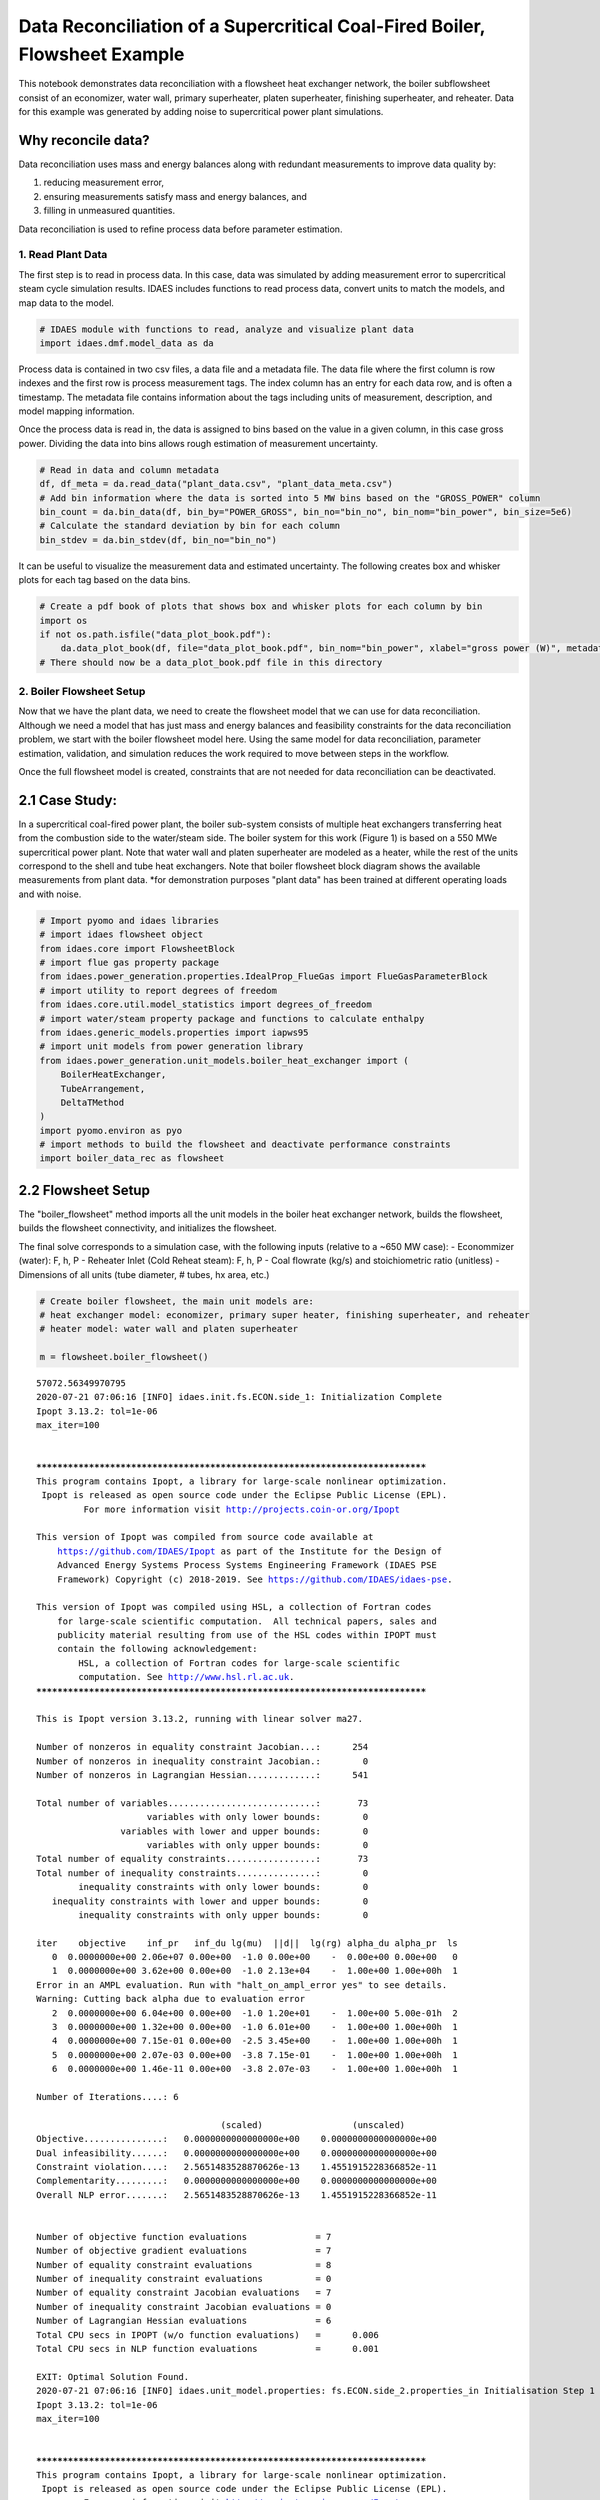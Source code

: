Data Reconciliation of a Supercritical Coal-Fired Boiler, Flowsheet Example
===========================================================================

This notebook demonstrates data reconciliation with a flowsheet heat
exchanger network, the boiler subflowsheet consist of an economizer,
water wall, primary superheater, platen superheater, finishing
superheater, and reheater. Data for this example was generated by adding
noise to supercritical power plant simulations.

Why reconcile data?
~~~~~~~~~~~~~~~~~~~

Data reconciliation uses mass and energy balances along with redundant
measurements to improve data quality by:

1. reducing measurement error,
2. ensuring measurements satisfy mass and energy balances, and
3. filling in unmeasured quantities.

Data reconciliation is used to refine process data before parameter
estimation.

1. Read Plant Data
------------------

The first step is to read in process data. In this case, data was
simulated by adding measurement error to supercritical steam cycle
simulation results. IDAES includes functions to read process data,
convert units to match the models, and map data to the model.

.. code:: ipython3

    # IDAES module with functions to read, analyze and visualize plant data
    import idaes.dmf.model_data as da

Process data is contained in two csv files, a data file and a metadata
file. The data file where the first column is row indexes and the first
row is process measurement tags. The index column has an entry for each
data row, and is often a timestamp. The metadata file contains
information about the tags including units of measurement, description,
and model mapping information.

Once the process data is read in, the data is assigned to bins based on
the value in a given column, in this case gross power. Dividing the data
into bins allows rough estimation of measurement uncertainty.

.. code:: ipython3

    # Read in data and column metadata
    df, df_meta = da.read_data("plant_data.csv", "plant_data_meta.csv")
    # Add bin information where the data is sorted into 5 MW bins based on the "GROSS_POWER" column
    bin_count = da.bin_data(df, bin_by="POWER_GROSS", bin_no="bin_no", bin_nom="bin_power", bin_size=5e6)
    # Calculate the standard deviation by bin for each column
    bin_stdev = da.bin_stdev(df, bin_no="bin_no")

It can be useful to visualize the measurement data and estimated
uncertainty. The following creates box and whisker plots for each tag
based on the data bins.

.. code:: ipython3

    # Create a pdf book of plots that shows box and whisker plots for each column by bin
    import os
    if not os.path.isfile("data_plot_book.pdf"):
        da.data_plot_book(df, file="data_plot_book.pdf", bin_nom="bin_power", xlabel="gross power (W)", metadata=df_meta)
    # There should now be a data_plot_book.pdf file in this directory

2. Boiler Flowsheet Setup
-------------------------

Now that we have the plant data, we need to create the flowsheet model
that we can use for data reconciliation. Although we need a model that
has just mass and energy balances and feasibility constraints for the
data reconciliation problem, we start with the boiler flowsheet model
here. Using the same model for data reconciliation, parameter
estimation, validation, and simulation reduces the work required to move
between steps in the workflow.

Once the full flowsheet model is created, constraints that are not
needed for data reconciliation can be deactivated.

2.1 Case Study:
~~~~~~~~~~~~~~~

In a supercritical coal-fired power plant, the boiler sub-system
consists of multiple heat exchangers transferring heat from the
combustion side to the water/steam side. The boiler system for this work
(Figure 1) is based on a 550 MWe supercritical power plant. Note that
water wall and platen superheater are modeled as a heater, while the
rest of the units correspond to the shell and tube heat exchangers. Note
that boiler flowsheet block diagram shows the available measurements
from plant data. \*for demonstration purposes "plant data" has been
trained at different operating loads and with noise.

.. code:: ipython3

    # Import pyomo and idaes libraries
    # import idaes flowsheet object
    from idaes.core import FlowsheetBlock
    # import flue gas property package
    from idaes.power_generation.properties.IdealProp_FlueGas import FlueGasParameterBlock
    # import utility to report degrees of freedom
    from idaes.core.util.model_statistics import degrees_of_freedom
    # import water/steam property package and functions to calculate enthalpy
    from idaes.generic_models.properties import iapws95
    # import unit models from power generation library
    from idaes.power_generation.unit_models.boiler_heat_exchanger import (
        BoilerHeatExchanger, 
        TubeArrangement, 
        DeltaTMethod
    )
    import pyomo.environ as pyo
    # import methods to build the flowsheet and deactivate performance constraints
    import boiler_data_rec as flowsheet

2.2 Flowsheet Setup
~~~~~~~~~~~~~~~~~~~

The "boiler\_flowsheet" method imports all the unit models in the boiler
heat exchanger network, builds the flowsheet, builds the flowsheet
connectivity, and initializes the flowsheet.

The final solve corresponds to a simulation case, with the following
inputs (relative to a ~650 MW case): - Econommizer (water): F, h, P -
Reheater Inlet (Cold Reheat steam): F, h, P - Coal flowrate (kg/s) and
stoichiometric ratio (unitless) - Dimensions of all units (tube
diameter, # tubes, hx area, etc.)

.. code:: ipython3

    # Create boiler flowsheet, the main unit models are: 
    # heat exchanger model: economizer, primary super heater, finishing superheater, and reheater
    # heater model: water wall and platen superheater
    
    m = flowsheet.boiler_flowsheet()


.. parsed-literal::

    57072.56349970795
    2020-07-21 07:06:16 [INFO] idaes.init.fs.ECON.side_1: Initialization Complete
    Ipopt 3.13.2: tol=1e-06
    max_iter=100
    
    
    ******************************************************************************
    This program contains Ipopt, a library for large-scale nonlinear optimization.
     Ipopt is released as open source code under the Eclipse Public License (EPL).
             For more information visit http://projects.coin-or.org/Ipopt
    
    This version of Ipopt was compiled from source code available at
        https://github.com/IDAES/Ipopt as part of the Institute for the Design of
        Advanced Energy Systems Process Systems Engineering Framework (IDAES PSE
        Framework) Copyright (c) 2018-2019. See https://github.com/IDAES/idaes-pse.
    
    This version of Ipopt was compiled using HSL, a collection of Fortran codes
        for large-scale scientific computation.  All technical papers, sales and
        publicity material resulting from use of the HSL codes within IPOPT must
        contain the following acknowledgement:
            HSL, a collection of Fortran codes for large-scale scientific
            computation. See http://www.hsl.rl.ac.uk.
    ******************************************************************************
    
    This is Ipopt version 3.13.2, running with linear solver ma27.
    
    Number of nonzeros in equality constraint Jacobian...:      254
    Number of nonzeros in inequality constraint Jacobian.:        0
    Number of nonzeros in Lagrangian Hessian.............:      541
    
    Total number of variables............................:       73
                         variables with only lower bounds:        0
                    variables with lower and upper bounds:        0
                         variables with only upper bounds:        0
    Total number of equality constraints.................:       73
    Total number of inequality constraints...............:        0
            inequality constraints with only lower bounds:        0
       inequality constraints with lower and upper bounds:        0
            inequality constraints with only upper bounds:        0
    
    iter    objective    inf_pr   inf_du lg(mu)  ||d||  lg(rg) alpha_du alpha_pr  ls
       0  0.0000000e+00 2.06e+07 0.00e+00  -1.0 0.00e+00    -  0.00e+00 0.00e+00   0
       1  0.0000000e+00 3.62e+00 0.00e+00  -1.0 2.13e+04    -  1.00e+00 1.00e+00h  1
    Error in an AMPL evaluation. Run with "halt_on_ampl_error yes" to see details.
    Warning: Cutting back alpha due to evaluation error
       2  0.0000000e+00 6.04e+00 0.00e+00  -1.0 1.20e+01    -  1.00e+00 5.00e-01h  2
       3  0.0000000e+00 1.32e+00 0.00e+00  -1.0 6.01e+00    -  1.00e+00 1.00e+00h  1
       4  0.0000000e+00 7.15e-01 0.00e+00  -2.5 3.45e+00    -  1.00e+00 1.00e+00h  1
       5  0.0000000e+00 2.07e-03 0.00e+00  -3.8 7.15e-01    -  1.00e+00 1.00e+00h  1
       6  0.0000000e+00 1.46e-11 0.00e+00  -3.8 2.07e-03    -  1.00e+00 1.00e+00h  1
    
    Number of Iterations....: 6
    
                                       (scaled)                 (unscaled)
    Objective...............:   0.0000000000000000e+00    0.0000000000000000e+00
    Dual infeasibility......:   0.0000000000000000e+00    0.0000000000000000e+00
    Constraint violation....:   2.5651483528870626e-13    1.4551915228366852e-11
    Complementarity.........:   0.0000000000000000e+00    0.0000000000000000e+00
    Overall NLP error.......:   2.5651483528870626e-13    1.4551915228366852e-11
    
    
    Number of objective function evaluations             = 7
    Number of objective gradient evaluations             = 7
    Number of equality constraint evaluations            = 8
    Number of inequality constraint evaluations          = 0
    Number of equality constraint Jacobian evaluations   = 7
    Number of inequality constraint Jacobian evaluations = 0
    Number of Lagrangian Hessian evaluations             = 6
    Total CPU secs in IPOPT (w/o function evaluations)   =      0.006
    Total CPU secs in NLP function evaluations           =      0.001
    
    EXIT: Optimal Solution Found.
    2020-07-21 07:06:16 [INFO] idaes.unit_model.properties: fs.ECON.side_2.properties_in Initialisation Step 1 Complete.
    Ipopt 3.13.2: tol=1e-06
    max_iter=100
    
    
    ******************************************************************************
    This program contains Ipopt, a library for large-scale nonlinear optimization.
     Ipopt is released as open source code under the Eclipse Public License (EPL).
             For more information visit http://projects.coin-or.org/Ipopt
    
    This version of Ipopt was compiled from source code available at
        https://github.com/IDAES/Ipopt as part of the Institute for the Design of
        Advanced Energy Systems Process Systems Engineering Framework (IDAES PSE
        Framework) Copyright (c) 2018-2019. See https://github.com/IDAES/idaes-pse.
    
    This version of Ipopt was compiled using HSL, a collection of Fortran codes
        for large-scale scientific computation.  All technical papers, sales and
        publicity material resulting from use of the HSL codes within IPOPT must
        contain the following acknowledgement:
            HSL, a collection of Fortran codes for large-scale scientific
            computation. See http://www.hsl.rl.ac.uk.
    ******************************************************************************
    
    This is Ipopt version 3.13.2, running with linear solver ma27.
    
    Number of nonzeros in equality constraint Jacobian...:      255
    Number of nonzeros in inequality constraint Jacobian.:        0
    Number of nonzeros in Lagrangian Hessian.............:      541
    
    Total number of variables............................:       74
                         variables with only lower bounds:        0
                    variables with lower and upper bounds:        0
                         variables with only upper bounds:        0
    Total number of equality constraints.................:       74
    Total number of inequality constraints...............:        0
            inequality constraints with only lower bounds:        0
       inequality constraints with lower and upper bounds:        0
            inequality constraints with only upper bounds:        0
    
    iter    objective    inf_pr   inf_du lg(mu)  ||d||  lg(rg) alpha_du alpha_pr  ls
       0  0.0000000e+00 1.41e+06 0.00e+00  -1.0 0.00e+00    -  0.00e+00 0.00e+00   0
       1  0.0000000e+00 1.46e-11 0.00e+00  -1.0 6.60e+04    -  1.00e+00 1.00e+00h  1
    
    Number of Iterations....: 1
    
                                       (scaled)                 (unscaled)
    Objective...............:   0.0000000000000000e+00    0.0000000000000000e+00
    Dual infeasibility......:   0.0000000000000000e+00    0.0000000000000000e+00
    Constraint violation....:   1.4530845502388391e-14    1.4551915228366852e-11
    Complementarity.........:   0.0000000000000000e+00    0.0000000000000000e+00
    Overall NLP error.......:   1.4530845502388391e-14    1.4551915228366852e-11
    
    
    Number of objective function evaluations             = 2
    Number of objective gradient evaluations             = 2
    Number of equality constraint evaluations            = 2
    Number of inequality constraint evaluations          = 0
    Number of equality constraint Jacobian evaluations   = 2
    Number of inequality constraint Jacobian evaluations = 0
    Number of Lagrangian Hessian evaluations             = 1
    Total CPU secs in IPOPT (w/o function evaluations)   =      0.001
    Total CPU secs in NLP function evaluations           =      0.000
    
    EXIT: Optimal Solution Found.
    2020-07-21 07:06:16 [INFO] idaes.unit_model.properties: fs.ECON.side_2.properties_in Initialisation Step 2 Complete.
    2020-07-21 07:06:16 [INFO] idaes.unit_model.properties: fs.ECON.side_2.properties_in Initialisation Complete.
    Ipopt 3.13.2: tol=1e-06
    max_iter=100
    
    
    ******************************************************************************
    This program contains Ipopt, a library for large-scale nonlinear optimization.
     Ipopt is released as open source code under the Eclipse Public License (EPL).
             For more information visit http://projects.coin-or.org/Ipopt
    
    This version of Ipopt was compiled from source code available at
        https://github.com/IDAES/Ipopt as part of the Institute for the Design of
        Advanced Energy Systems Process Systems Engineering Framework (IDAES PSE
        Framework) Copyright (c) 2018-2019. See https://github.com/IDAES/idaes-pse.
    
    This version of Ipopt was compiled using HSL, a collection of Fortran codes
        for large-scale scientific computation.  All technical papers, sales and
        publicity material resulting from use of the HSL codes within IPOPT must
        contain the following acknowledgement:
            HSL, a collection of Fortran codes for large-scale scientific
            computation. See http://www.hsl.rl.ac.uk.
    ******************************************************************************
    
    This is Ipopt version 3.13.2, running with linear solver ma27.
    
    Number of nonzeros in equality constraint Jacobian...:        8
    Number of nonzeros in inequality constraint Jacobian.:        0
    Number of nonzeros in Lagrangian Hessian.............:        0
    
    Total number of variables............................:        8
                         variables with only lower bounds:        0
                    variables with lower and upper bounds:        0
                         variables with only upper bounds:        0
    Total number of equality constraints.................:        8
    Total number of inequality constraints...............:        0
            inequality constraints with only lower bounds:        0
       inequality constraints with lower and upper bounds:        0
            inequality constraints with only upper bounds:        0
    
    iter    objective    inf_pr   inf_du lg(mu)  ||d||  lg(rg) alpha_du alpha_pr  ls
       0  0.0000000e+00 5.00e+00 0.00e+00  -1.0 0.00e+00    -  0.00e+00 0.00e+00   0
       1  0.0000000e+00 4.44e-16 0.00e+00  -1.0 5.00e+00    -  1.00e+00 1.00e+00h  1
    
    Number of Iterations....: 1
    
                                       (scaled)                 (unscaled)
    Objective...............:   0.0000000000000000e+00    0.0000000000000000e+00
    Dual infeasibility......:   0.0000000000000000e+00    0.0000000000000000e+00
    Constraint violation....:   4.4408920985006262e-16    4.4408920985006262e-16
    Complementarity.........:   0.0000000000000000e+00    0.0000000000000000e+00
    Overall NLP error.......:   4.4408920985006262e-16    4.4408920985006262e-16
    
    
    Number of objective function evaluations             = 2
    Number of objective gradient evaluations             = 2
    Number of equality constraint evaluations            = 2
    Number of inequality constraint evaluations          = 0
    Number of equality constraint Jacobian evaluations   = 2
    Number of inequality constraint Jacobian evaluations = 0
    Number of Lagrangian Hessian evaluations             = 1
    Total CPU secs in IPOPT (w/o function evaluations)   =      0.000
    Total CPU secs in NLP function evaluations           =      0.000
    
    EXIT: Optimal Solution Found.
    2020-07-21 07:06:16 [INFO] idaes.unit_model.properties: fs.ECON.side_2.properties_out Initialisation Step 1 Complete.
    Ipopt 3.13.2: tol=1e-06
    max_iter=100
    
    
    ******************************************************************************
    This program contains Ipopt, a library for large-scale nonlinear optimization.
     Ipopt is released as open source code under the Eclipse Public License (EPL).
             For more information visit http://projects.coin-or.org/Ipopt
    
    This version of Ipopt was compiled from source code available at
        https://github.com/IDAES/Ipopt as part of the Institute for the Design of
        Advanced Energy Systems Process Systems Engineering Framework (IDAES PSE
        Framework) Copyright (c) 2018-2019. See https://github.com/IDAES/idaes-pse.
    
    This version of Ipopt was compiled using HSL, a collection of Fortran codes
        for large-scale scientific computation.  All technical papers, sales and
        publicity material resulting from use of the HSL codes within IPOPT must
        contain the following acknowledgement:
            HSL, a collection of Fortran codes for large-scale scientific
            computation. See http://www.hsl.rl.ac.uk.
    ******************************************************************************
    
    This is Ipopt version 3.13.2, running with linear solver ma27.
    
    Number of nonzeros in equality constraint Jacobian...:        9
    Number of nonzeros in inequality constraint Jacobian.:        0
    Number of nonzeros in Lagrangian Hessian.............:        0
    
    Total number of variables............................:        9
                         variables with only lower bounds:        0
                    variables with lower and upper bounds:        0
                         variables with only upper bounds:        0
    Total number of equality constraints.................:        9
    Total number of inequality constraints...............:        0
            inequality constraints with only lower bounds:        0
       inequality constraints with lower and upper bounds:        0
            inequality constraints with only upper bounds:        0
    
    iter    objective    inf_pr   inf_du lg(mu)  ||d||  lg(rg) alpha_du alpha_pr  ls
       0  0.0000000e+00 8.00e+02 0.00e+00  -1.0 0.00e+00    -  0.00e+00 0.00e+00   0
       1  0.0000000e+00 0.00e+00 0.00e+00  -1.0 1.33e+05    -  1.00e+00 1.00e+00h  1
    
    Number of Iterations....: 1
    
                                       (scaled)                 (unscaled)
    Objective...............:   0.0000000000000000e+00    0.0000000000000000e+00
    Dual infeasibility......:   0.0000000000000000e+00    0.0000000000000000e+00
    Constraint violation....:   0.0000000000000000e+00    0.0000000000000000e+00
    Complementarity.........:   0.0000000000000000e+00    0.0000000000000000e+00
    Overall NLP error.......:   0.0000000000000000e+00    0.0000000000000000e+00
    
    
    Number of objective function evaluations             = 2
    Number of objective gradient evaluations             = 2
    Number of equality constraint evaluations            = 2
    Number of inequality constraint evaluations          = 0
    Number of equality constraint Jacobian evaluations   = 2
    Number of inequality constraint Jacobian evaluations = 0
    Number of Lagrangian Hessian evaluations             = 1
    Total CPU secs in IPOPT (w/o function evaluations)   =      0.000
    Total CPU secs in NLP function evaluations           =      0.000
    
    EXIT: Optimal Solution Found.
    2020-07-21 07:06:16 [INFO] idaes.unit_model.properties: fs.ECON.side_2.properties_out Initialisation Step 2 Complete.
    2020-07-21 07:06:16 [INFO] idaes.unit_model.properties: fs.ECON.side_2.properties_out Initialisation Complete.
    2020-07-21 07:06:16 [INFO] idaes.unit_model.properties: fs.ECON.side_2.properties_out State Released.
    2020-07-21 07:06:16 [INFO] idaes.init.fs.ECON.side_2: Initialization Complete
    2020-07-21 07:06:16 [INFO] idaes.power_generation.unit_models.boiler_heat_exchanger: fs.ECON Initialisation Step 1 Complete.
    Ipopt 3.13.2: tol=1e-06
    max_iter=100
    
    
    ******************************************************************************
    This program contains Ipopt, a library for large-scale nonlinear optimization.
     Ipopt is released as open source code under the Eclipse Public License (EPL).
             For more information visit http://projects.coin-or.org/Ipopt
    
    This version of Ipopt was compiled from source code available at
        https://github.com/IDAES/Ipopt as part of the Institute for the Design of
        Advanced Energy Systems Process Systems Engineering Framework (IDAES PSE
        Framework) Copyright (c) 2018-2019. See https://github.com/IDAES/idaes-pse.
    
    This version of Ipopt was compiled using HSL, a collection of Fortran codes
        for large-scale scientific computation.  All technical papers, sales and
        publicity material resulting from use of the HSL codes within IPOPT must
        contain the following acknowledgement:
            HSL, a collection of Fortran codes for large-scale scientific
            computation. See http://www.hsl.rl.ac.uk.
    ******************************************************************************
    
    This is Ipopt version 3.13.2, running with linear solver ma27.
    
    Number of nonzeros in equality constraint Jacobian...:      393
    Number of nonzeros in inequality constraint Jacobian.:        0
    Number of nonzeros in Lagrangian Hessian.............:      627
    
    Total number of variables............................:      113
                         variables with only lower bounds:        0
                    variables with lower and upper bounds:        6
                         variables with only upper bounds:        0
    Total number of equality constraints.................:      113
    Total number of inequality constraints...............:        0
            inequality constraints with only lower bounds:        0
       inequality constraints with lower and upper bounds:        0
            inequality constraints with only upper bounds:        0
    
    iter    objective    inf_pr   inf_du lg(mu)  ||d||  lg(rg) alpha_du alpha_pr  ls
       0  0.0000000e+00 6.52e+05 0.00e+00  -1.0 0.00e+00    -  0.00e+00 0.00e+00   0
       1  0.0000000e+00 3.19e+08 3.96e+03  -1.0 2.39e+08    -  6.25e-05 2.50e-01f  3
       2  0.0000000e+00 4.70e+05 2.97e+03  -1.0 2.38e+08    -  2.48e-01 2.50e-01h  3
       3  0.0000000e+00 1.38e+06 4.23e-01  -1.0 1.05e+07    -  4.35e-01 1.00e+00h  1
       4  0.0000000e+00 6.02e-03 4.30e-03  -1.0 8.18e+05    -  9.90e-01 1.00e+00h  1
       5  0.0000000e+00 2.00e-10 4.29e-05  -1.0 2.44e-01    -  9.90e-01 1.00e+00h  1
    
    Number of Iterations....: 5
    
                                       (scaled)                 (unscaled)
    Objective...............:   0.0000000000000000e+00    0.0000000000000000e+00
    Dual infeasibility......:   0.0000000000000000e+00    0.0000000000000000e+00
    Constraint violation....:   8.2144204475467885e-11    2.0008883439004421e-10
    Complementarity.........:   0.0000000000000000e+00    0.0000000000000000e+00
    Overall NLP error.......:   8.2144204475467885e-11    2.0008883439004421e-10
    
    
    Number of objective function evaluations             = 7
    Number of objective gradient evaluations             = 6
    Number of equality constraint evaluations            = 12
    Number of inequality constraint evaluations          = 0
    Number of equality constraint Jacobian evaluations   = 6
    Number of inequality constraint Jacobian evaluations = 0
    Number of Lagrangian Hessian evaluations             = 5
    Total CPU secs in IPOPT (w/o function evaluations)   =      0.015
    Total CPU secs in NLP function evaluations           =      0.000
    
    EXIT: Optimal Solution Found.
    2020-07-21 07:06:16 [INFO] idaes.power_generation.unit_models.boiler_heat_exchanger: fs.ECON Initialisation Step 2 Complete.
    Ipopt 3.13.2: tol=1e-06
    max_iter=100
    
    
    ******************************************************************************
    This program contains Ipopt, a library for large-scale nonlinear optimization.
     Ipopt is released as open source code under the Eclipse Public License (EPL).
             For more information visit http://projects.coin-or.org/Ipopt
    
    This version of Ipopt was compiled from source code available at
        https://github.com/IDAES/Ipopt as part of the Institute for the Design of
        Advanced Energy Systems Process Systems Engineering Framework (IDAES PSE
        Framework) Copyright (c) 2018-2019. See https://github.com/IDAES/idaes-pse.
    
    This version of Ipopt was compiled using HSL, a collection of Fortran codes
        for large-scale scientific computation.  All technical papers, sales and
        publicity material resulting from use of the HSL codes within IPOPT must
        contain the following acknowledgement:
            HSL, a collection of Fortran codes for large-scale scientific
            computation. See http://www.hsl.rl.ac.uk.
    ******************************************************************************
    
    This is Ipopt version 3.13.2, running with linear solver ma27.
    
    Number of nonzeros in equality constraint Jacobian...:      423
    Number of nonzeros in inequality constraint Jacobian.:        0
    Number of nonzeros in Lagrangian Hessian.............:      651
    
    Total number of variables............................:      118
                         variables with only lower bounds:        0
                    variables with lower and upper bounds:       10
                         variables with only upper bounds:        0
    Total number of equality constraints.................:      118
    Total number of inequality constraints...............:        0
            inequality constraints with only lower bounds:        0
       inequality constraints with lower and upper bounds:        0
            inequality constraints with only upper bounds:        0
    
    iter    objective    inf_pr   inf_du lg(mu)  ||d||  lg(rg) alpha_du alpha_pr  ls
       0  0.0000000e+00 6.40e+05 0.00e+00  -1.0 0.00e+00    -  0.00e+00 0.00e+00   0
       1  0.0000000e+00 3.78e+03 1.41e+01  -1.0 1.42e+08    -  7.13e-01 1.00e+00h  1
       2  0.0000000e+00 1.69e+01 2.78e+00  -1.0 1.08e+07    -  9.56e-01 1.00e+00h  1
       3  0.0000000e+00 4.17e-02 1.75e-02  -1.0 4.79e+05    -  9.90e-01 1.00e+00h  1
       4  0.0000000e+00 3.83e-07 1.22e-06  -1.0 1.46e+03    -  9.90e-01 1.00e+00h  1
    Cannot recompute multipliers for feasibility problem.  Error in eq_mult_calculator
    
    Number of Iterations....: 4
    
                                       (scaled)                 (unscaled)
    Objective...............:   0.0000000000000000e+00    0.0000000000000000e+00
    Dual infeasibility......:   7.8280434786870221e-03    7.8280434786870221e-03
    Constraint violation....:   3.0174851417541504e-07    3.8293364923447371e-07
    Complementarity.........:   0.0000000000000000e+00    0.0000000000000000e+00
    Overall NLP error.......:   3.0174851417541504e-07    7.8280434786870221e-03
    
    
    Number of objective function evaluations             = 5
    Number of objective gradient evaluations             = 5
    Number of equality constraint evaluations            = 5
    Number of inequality constraint evaluations          = 0
    Number of equality constraint Jacobian evaluations   = 5
    Number of inequality constraint Jacobian evaluations = 0
    Number of Lagrangian Hessian evaluations             = 4
    Total CPU secs in IPOPT (w/o function evaluations)   =      0.011
    Total CPU secs in NLP function evaluations           =      0.072
    
    EXIT: Optimal Solution Found.
    2020-07-21 07:06:17 [INFO] idaes.power_generation.unit_models.boiler_heat_exchanger: fs.ECON Initialisation Step 3 Complete.
    2020-07-21 07:06:17 [INFO] idaes.unit_model.properties: fs.ECON.side_2.properties_in State Released.
    2020-07-21 07:06:17 [INFO] idaes.power_generation.unit_models.boiler_heat_exchanger: fs.ECON Initialisation Complete.
    2020-07-21 07:06:17 [INFO] idaes.init.fs.PrSH.side_1: Initialization Complete
    Ipopt 3.13.2: tol=1e-06
    max_iter=100
    
    
    ******************************************************************************
    This program contains Ipopt, a library for large-scale nonlinear optimization.
     Ipopt is released as open source code under the Eclipse Public License (EPL).
             For more information visit http://projects.coin-or.org/Ipopt
    
    This version of Ipopt was compiled from source code available at
        https://github.com/IDAES/Ipopt as part of the Institute for the Design of
        Advanced Energy Systems Process Systems Engineering Framework (IDAES PSE
        Framework) Copyright (c) 2018-2019. See https://github.com/IDAES/idaes-pse.
    
    This version of Ipopt was compiled using HSL, a collection of Fortran codes
        for large-scale scientific computation.  All technical papers, sales and
        publicity material resulting from use of the HSL codes within IPOPT must
        contain the following acknowledgement:
            HSL, a collection of Fortran codes for large-scale scientific
            computation. See http://www.hsl.rl.ac.uk.
    ******************************************************************************
    
    This is Ipopt version 3.13.2, running with linear solver ma27.
    
    Number of nonzeros in equality constraint Jacobian...:      254
    Number of nonzeros in inequality constraint Jacobian.:        0
    Number of nonzeros in Lagrangian Hessian.............:      541
    
    Total number of variables............................:       73
                         variables with only lower bounds:        0
                    variables with lower and upper bounds:        0
                         variables with only upper bounds:        0
    Total number of equality constraints.................:       73
    Total number of inequality constraints...............:        0
            inequality constraints with only lower bounds:        0
       inequality constraints with lower and upper bounds:        0
            inequality constraints with only upper bounds:        0
    
    iter    objective    inf_pr   inf_du lg(mu)  ||d||  lg(rg) alpha_du alpha_pr  ls
       0  0.0000000e+00 3.70e+06 0.00e+00  -1.0 0.00e+00    -  0.00e+00 0.00e+00   0
       1  0.0000000e+00 7.26e+00 0.00e+00  -1.0 3.84e+03    -  1.00e+00 1.00e+00h  1
       2  0.0000000e+00 2.12e-01 0.00e+00  -1.0 7.26e+00    -  1.00e+00 1.00e+00h  1
       3  0.0000000e+00 4.67e-01 0.00e+00  -1.7 1.01e+00    -  1.00e+00 1.00e+00h  1
       4  0.0000000e+00 2.15e-03 0.00e+00  -3.8 4.67e-01    -  1.00e+00 1.00e+00h  1
       5  0.0000000e+00 4.44e-16 0.00e+00  -3.8 2.15e-03    -  1.00e+00 1.00e+00h  1
    
    Number of Iterations....: 5
    
                                       (scaled)                 (unscaled)
    Objective...............:   0.0000000000000000e+00    0.0000000000000000e+00
    Dual infeasibility......:   0.0000000000000000e+00    0.0000000000000000e+00
    Constraint violation....:   1.3877787807814457e-17    4.4408920985006262e-16
    Complementarity.........:   0.0000000000000000e+00    0.0000000000000000e+00
    Overall NLP error.......:   1.3877787807814457e-17    4.4408920985006262e-16
    
    
    Number of objective function evaluations             = 6
    Number of objective gradient evaluations             = 6
    Number of equality constraint evaluations            = 6
    Number of inequality constraint evaluations          = 0
    Number of equality constraint Jacobian evaluations   = 6
    Number of inequality constraint Jacobian evaluations = 0
    Number of Lagrangian Hessian evaluations             = 5
    Total CPU secs in IPOPT (w/o function evaluations)   =      0.009
    Total CPU secs in NLP function evaluations           =      0.000
    
    EXIT: Optimal Solution Found.
    2020-07-21 07:06:17 [INFO] idaes.unit_model.properties: fs.PrSH.side_2.properties_in Initialisation Step 1 Complete.
    Ipopt 3.13.2: tol=1e-06
    max_iter=100
    
    
    ******************************************************************************
    This program contains Ipopt, a library for large-scale nonlinear optimization.
     Ipopt is released as open source code under the Eclipse Public License (EPL).
             For more information visit http://projects.coin-or.org/Ipopt
    
    This version of Ipopt was compiled from source code available at
        https://github.com/IDAES/Ipopt as part of the Institute for the Design of
        Advanced Energy Systems Process Systems Engineering Framework (IDAES PSE
        Framework) Copyright (c) 2018-2019. See https://github.com/IDAES/idaes-pse.
    
    This version of Ipopt was compiled using HSL, a collection of Fortran codes
        for large-scale scientific computation.  All technical papers, sales and
        publicity material resulting from use of the HSL codes within IPOPT must
        contain the following acknowledgement:
            HSL, a collection of Fortran codes for large-scale scientific
            computation. See http://www.hsl.rl.ac.uk.
    ******************************************************************************
    
    This is Ipopt version 3.13.2, running with linear solver ma27.
    
    Number of nonzeros in equality constraint Jacobian...:      255
    Number of nonzeros in inequality constraint Jacobian.:        0
    Number of nonzeros in Lagrangian Hessian.............:      541
    
    Total number of variables............................:       74
                         variables with only lower bounds:        0
                    variables with lower and upper bounds:        0
                         variables with only upper bounds:        0
    Total number of equality constraints.................:       74
    Total number of inequality constraints...............:        0
            inequality constraints with only lower bounds:        0
       inequality constraints with lower and upper bounds:        0
            inequality constraints with only upper bounds:        0
    
    iter    objective    inf_pr   inf_du lg(mu)  ||d||  lg(rg) alpha_du alpha_pr  ls
       0  0.0000000e+00 1.84e+05 0.00e+00  -1.0 0.00e+00    -  0.00e+00 0.00e+00   0
       1  0.0000000e+00 4.44e-16 0.00e+00  -1.0 4.80e+04    -  1.00e+00 1.00e+00h  1
    
    Number of Iterations....: 1
    
                                       (scaled)                 (unscaled)
    Objective...............:   0.0000000000000000e+00    0.0000000000000000e+00
    Dual infeasibility......:   0.0000000000000000e+00    0.0000000000000000e+00
    Constraint violation....:   1.3877787807814457e-17    4.4408920985006262e-16
    Complementarity.........:   0.0000000000000000e+00    0.0000000000000000e+00
    Overall NLP error.......:   1.3877787807814457e-17    4.4408920985006262e-16
    
    
    Number of objective function evaluations             = 2
    Number of objective gradient evaluations             = 2
    Number of equality constraint evaluations            = 2
    Number of inequality constraint evaluations          = 0
    Number of equality constraint Jacobian evaluations   = 2
    Number of inequality constraint Jacobian evaluations = 0
    Number of Lagrangian Hessian evaluations             = 1
    Total CPU secs in IPOPT (w/o function evaluations)   =      0.000
    Total CPU secs in NLP function evaluations           =      0.000
    
    EXIT: Optimal Solution Found.
    2020-07-21 07:06:17 [INFO] idaes.unit_model.properties: fs.PrSH.side_2.properties_in Initialisation Step 2 Complete.
    2020-07-21 07:06:17 [INFO] idaes.unit_model.properties: fs.PrSH.side_2.properties_in Initialisation Complete.
    Ipopt 3.13.2: tol=1e-06
    max_iter=100
    
    
    ******************************************************************************
    This program contains Ipopt, a library for large-scale nonlinear optimization.
     Ipopt is released as open source code under the Eclipse Public License (EPL).
             For more information visit http://projects.coin-or.org/Ipopt
    
    This version of Ipopt was compiled from source code available at
        https://github.com/IDAES/Ipopt as part of the Institute for the Design of
        Advanced Energy Systems Process Systems Engineering Framework (IDAES PSE
        Framework) Copyright (c) 2018-2019. See https://github.com/IDAES/idaes-pse.
    
    This version of Ipopt was compiled using HSL, a collection of Fortran codes
        for large-scale scientific computation.  All technical papers, sales and
        publicity material resulting from use of the HSL codes within IPOPT must
        contain the following acknowledgement:
            HSL, a collection of Fortran codes for large-scale scientific
            computation. See http://www.hsl.rl.ac.uk.
    ******************************************************************************
    
    This is Ipopt version 3.13.2, running with linear solver ma27.
    
    Number of nonzeros in equality constraint Jacobian...:        8
    Number of nonzeros in inequality constraint Jacobian.:        0
    Number of nonzeros in Lagrangian Hessian.............:        0
    
    Total number of variables............................:        8
                         variables with only lower bounds:        0
                    variables with lower and upper bounds:        0
                         variables with only upper bounds:        0
    Total number of equality constraints.................:        8
    Total number of inequality constraints...............:        0
            inequality constraints with only lower bounds:        0
       inequality constraints with lower and upper bounds:        0
            inequality constraints with only upper bounds:        0
    
    iter    objective    inf_pr   inf_du lg(mu)  ||d||  lg(rg) alpha_du alpha_pr  ls
       0  0.0000000e+00 5.00e+00 0.00e+00  -1.0 0.00e+00    -  0.00e+00 0.00e+00   0
       1  0.0000000e+00 4.44e-16 0.00e+00  -1.0 5.00e+00    -  1.00e+00 1.00e+00h  1
    
    Number of Iterations....: 1
    
                                       (scaled)                 (unscaled)
    Objective...............:   0.0000000000000000e+00    0.0000000000000000e+00
    Dual infeasibility......:   0.0000000000000000e+00    0.0000000000000000e+00
    Constraint violation....:   4.4408920985006262e-16    4.4408920985006262e-16
    Complementarity.........:   0.0000000000000000e+00    0.0000000000000000e+00
    Overall NLP error.......:   4.4408920985006262e-16    4.4408920985006262e-16
    
    
    Number of objective function evaluations             = 2
    Number of objective gradient evaluations             = 2
    Number of equality constraint evaluations            = 2
    Number of inequality constraint evaluations          = 0
    Number of equality constraint Jacobian evaluations   = 2
    Number of inequality constraint Jacobian evaluations = 0
    Number of Lagrangian Hessian evaluations             = 1
    Total CPU secs in IPOPT (w/o function evaluations)   =      0.000
    Total CPU secs in NLP function evaluations           =      0.000
    
    EXIT: Optimal Solution Found.
    2020-07-21 07:06:17 [INFO] idaes.unit_model.properties: fs.PrSH.side_2.properties_out Initialisation Step 1 Complete.
    Ipopt 3.13.2: tol=1e-06
    max_iter=100
    
    
    ******************************************************************************
    This program contains Ipopt, a library for large-scale nonlinear optimization.
     Ipopt is released as open source code under the Eclipse Public License (EPL).
             For more information visit http://projects.coin-or.org/Ipopt
    
    This version of Ipopt was compiled from source code available at
        https://github.com/IDAES/Ipopt as part of the Institute for the Design of
        Advanced Energy Systems Process Systems Engineering Framework (IDAES PSE
        Framework) Copyright (c) 2018-2019. See https://github.com/IDAES/idaes-pse.
    
    This version of Ipopt was compiled using HSL, a collection of Fortran codes
        for large-scale scientific computation.  All technical papers, sales and
        publicity material resulting from use of the HSL codes within IPOPT must
        contain the following acknowledgement:
            HSL, a collection of Fortran codes for large-scale scientific
            computation. See http://www.hsl.rl.ac.uk.
    ******************************************************************************
    
    This is Ipopt version 3.13.2, running with linear solver ma27.
    
    Number of nonzeros in equality constraint Jacobian...:        9
    Number of nonzeros in inequality constraint Jacobian.:        0
    Number of nonzeros in Lagrangian Hessian.............:        0
    
    Total number of variables............................:        9
                         variables with only lower bounds:        0
                    variables with lower and upper bounds:        0
                         variables with only upper bounds:        0
    Total number of equality constraints.................:        9
    Total number of inequality constraints...............:        0
            inequality constraints with only lower bounds:        0
       inequality constraints with lower and upper bounds:        0
            inequality constraints with only upper bounds:        0
    
    iter    objective    inf_pr   inf_du lg(mu)  ||d||  lg(rg) alpha_du alpha_pr  ls
       0  0.0000000e+00 8.00e+02 0.00e+00  -1.0 0.00e+00    -  0.00e+00 0.00e+00   0
       1  0.0000000e+00 0.00e+00 0.00e+00  -1.0 1.33e+05    -  1.00e+00 1.00e+00h  1
    
    Number of Iterations....: 1
    
                                       (scaled)                 (unscaled)
    Objective...............:   0.0000000000000000e+00    0.0000000000000000e+00
    Dual infeasibility......:   0.0000000000000000e+00    0.0000000000000000e+00
    Constraint violation....:   0.0000000000000000e+00    0.0000000000000000e+00
    Complementarity.........:   0.0000000000000000e+00    0.0000000000000000e+00
    Overall NLP error.......:   0.0000000000000000e+00    0.0000000000000000e+00
    
    
    Number of objective function evaluations             = 2
    Number of objective gradient evaluations             = 2
    Number of equality constraint evaluations            = 2
    Number of inequality constraint evaluations          = 0
    Number of equality constraint Jacobian evaluations   = 2
    Number of inequality constraint Jacobian evaluations = 0
    Number of Lagrangian Hessian evaluations             = 1
    Total CPU secs in IPOPT (w/o function evaluations)   =      0.000
    Total CPU secs in NLP function evaluations           =      0.000
    
    EXIT: Optimal Solution Found.
    2020-07-21 07:06:17 [INFO] idaes.unit_model.properties: fs.PrSH.side_2.properties_out Initialisation Step 2 Complete.
    2020-07-21 07:06:17 [INFO] idaes.unit_model.properties: fs.PrSH.side_2.properties_out Initialisation Complete.
    2020-07-21 07:06:17 [INFO] idaes.unit_model.properties: fs.PrSH.side_2.properties_out State Released.
    2020-07-21 07:06:17 [INFO] idaes.init.fs.PrSH.side_2: Initialization Complete
    2020-07-21 07:06:17 [INFO] idaes.power_generation.unit_models.boiler_heat_exchanger: fs.PrSH Initialisation Step 1 Complete.
    Ipopt 3.13.2: tol=1e-06
    max_iter=100
    
    
    ******************************************************************************
    This program contains Ipopt, a library for large-scale nonlinear optimization.
     Ipopt is released as open source code under the Eclipse Public License (EPL).
             For more information visit http://projects.coin-or.org/Ipopt
    
    This version of Ipopt was compiled from source code available at
        https://github.com/IDAES/Ipopt as part of the Institute for the Design of
        Advanced Energy Systems Process Systems Engineering Framework (IDAES PSE
        Framework) Copyright (c) 2018-2019. See https://github.com/IDAES/idaes-pse.
    
    This version of Ipopt was compiled using HSL, a collection of Fortran codes
        for large-scale scientific computation.  All technical papers, sales and
        publicity material resulting from use of the HSL codes within IPOPT must
        contain the following acknowledgement:
            HSL, a collection of Fortran codes for large-scale scientific
            computation. See http://www.hsl.rl.ac.uk.
    ******************************************************************************
    
    This is Ipopt version 3.13.2, running with linear solver ma27.
    
    Number of nonzeros in equality constraint Jacobian...:      414
    Number of nonzeros in inequality constraint Jacobian.:        0
    Number of nonzeros in Lagrangian Hessian.............:      633
    
    Total number of variables............................:      119
                         variables with only lower bounds:        0
                    variables with lower and upper bounds:        6
                         variables with only upper bounds:        0
    Total number of equality constraints.................:      119
    Total number of inequality constraints...............:        0
            inequality constraints with only lower bounds:        0
       inequality constraints with lower and upper bounds:        0
            inequality constraints with only upper bounds:        0
    
    iter    objective    inf_pr   inf_du lg(mu)  ||d||  lg(rg) alpha_du alpha_pr  ls
       0  0.0000000e+00 2.95e+04 0.00e+00  -1.0 0.00e+00    -  0.00e+00 0.00e+00   0
       1  0.0000000e+00 2.09e+08 2.85e+03  -1.0 5.45e+07    -  3.48e-04 1.00e+00f  1
       2  0.0000000e+00 6.95e-01 9.90e-03  -1.0 5.44e+07    -  9.90e-01 1.00e+00h  1
       3  0.0000000e+00 1.55e-01 9.89e-05  -1.0 1.63e+02    -  9.90e-01 5.00e-01h  2
       4  0.0000000e+00 3.66e-02 8.91e-07  -1.0 8.14e+01    -  9.91e-01 5.00e-01h  2
       5  0.0000000e+00 2.74e-02 2.61e-02  -1.7 4.07e+01    -  1.00e+00 2.50e-01h  3
       6  0.0000000e+00 2.90e-02 5.10e-19  -3.8 3.05e+01    -  1.00e+00 1.00e+00H  1
       7  0.0000000e+00 6.82e-12 2.65e-21  -3.8 9.06e-01    -  1.00e+00 1.00e+00h  1
    
    Number of Iterations....: 7
    
                                       (scaled)                 (unscaled)
    Objective...............:   0.0000000000000000e+00    0.0000000000000000e+00
    Dual infeasibility......:   0.0000000000000000e+00    0.0000000000000000e+00
    Constraint violation....:   2.7083568939918231e-12    6.8212102632969618e-12
    Complementarity.........:   0.0000000000000000e+00    0.0000000000000000e+00
    Overall NLP error.......:   2.7083568939918231e-12    6.8212102632969618e-12
    
    
    Number of objective function evaluations             = 21
    Number of objective gradient evaluations             = 8
    Number of equality constraint evaluations            = 21
    Number of inequality constraint evaluations          = 0
    Number of equality constraint Jacobian evaluations   = 8
    Number of inequality constraint Jacobian evaluations = 0
    Number of Lagrangian Hessian evaluations             = 7
    Total CPU secs in IPOPT (w/o function evaluations)   =      0.001
    Total CPU secs in NLP function evaluations           =      0.000
    
    EXIT: Optimal Solution Found.
    2020-07-21 07:06:17 [INFO] idaes.power_generation.unit_models.boiler_heat_exchanger: fs.PrSH Initialisation Step 2 Complete.
    Ipopt 3.13.2: tol=1e-06
    max_iter=100
    
    
    ******************************************************************************
    This program contains Ipopt, a library for large-scale nonlinear optimization.
     Ipopt is released as open source code under the Eclipse Public License (EPL).
             For more information visit http://projects.coin-or.org/Ipopt
    
    This version of Ipopt was compiled from source code available at
        https://github.com/IDAES/Ipopt as part of the Institute for the Design of
        Advanced Energy Systems Process Systems Engineering Framework (IDAES PSE
        Framework) Copyright (c) 2018-2019. See https://github.com/IDAES/idaes-pse.
    
    This version of Ipopt was compiled using HSL, a collection of Fortran codes
        for large-scale scientific computation.  All technical papers, sales and
        publicity material resulting from use of the HSL codes within IPOPT must
        contain the following acknowledgement:
            HSL, a collection of Fortran codes for large-scale scientific
            computation. See http://www.hsl.rl.ac.uk.
    ******************************************************************************
    
    This is Ipopt version 3.13.2, running with linear solver ma27.
    
    Number of nonzeros in equality constraint Jacobian...:      448
    Number of nonzeros in inequality constraint Jacobian.:        0
    Number of nonzeros in Lagrangian Hessian.............:      660
    
    Total number of variables............................:      124
                         variables with only lower bounds:        0
                    variables with lower and upper bounds:       10
                         variables with only upper bounds:        0
    Total number of equality constraints.................:      124
    Total number of inequality constraints...............:        0
            inequality constraints with only lower bounds:        0
       inequality constraints with lower and upper bounds:        0
            inequality constraints with only upper bounds:        0
    
    iter    objective    inf_pr   inf_du lg(mu)  ||d||  lg(rg) alpha_du alpha_pr  ls
       0  0.0000000e+00 7.60e+04 0.00e+00  -1.0 0.00e+00    -  0.00e+00 0.00e+00   0
    Error in an AMPL evaluation. Run with "halt_on_ampl_error yes" to see details.
    Warning: Cutting back alpha due to evaluation error
       1  0.0000000e+00 3.81e+04 3.21e+00  -1.0 7.58e+07    -  3.80e-01 5.00e-01h  2
    Error in an AMPL evaluation. Run with "halt_on_ampl_error yes" to see details.
    Warning: Cutting back alpha due to evaluation error
       2  0.0000000e+00 1.91e+04 2.31e+01  -1.0 2.39e+07    -  7.68e-01 5.00e-01h  2
    Error in an AMPL evaluation. Run with "halt_on_ampl_error yes" to see details.
    Warning: Cutting back alpha due to evaluation error
       3  0.0000000e+00 9.54e+03 6.60e+00  -1.0 6.95e+06    -  9.86e-01 5.00e-01h  2
       4  0.0000000e+00 1.08e+01 2.49e+00  -1.0 2.03e+06    -  9.90e-01 1.00e+00h  1
       5  0.0000000e+00 1.32e+00 8.16e-02  -1.0 3.66e+05    -  9.90e-01 1.00e+00h  1
       6  0.0000000e+00 1.86e-02 7.11e-03  -1.0 5.65e+04    -  9.90e-01 1.00e+00h  1
       7  0.0000000e+00 3.69e-06 3.03e-06  -1.0 8.22e+02    -  1.00e+00 1.00e+00h  1
       8  0.0000000e+00 3.91e-11 9.31e-12  -2.5 1.63e-01    -  1.00e+00 1.00e+00h  1
    
    Number of Iterations....: 8
    
                                       (scaled)                 (unscaled)
    Objective...............:   0.0000000000000000e+00    0.0000000000000000e+00
    Dual infeasibility......:   0.0000000000000000e+00    0.0000000000000000e+00
    Constraint violation....:   1.4551915228366852e-11    3.9108272176235914e-11
    Complementarity.........:   0.0000000000000000e+00    0.0000000000000000e+00
    Overall NLP error.......:   1.4551915228366852e-11    3.9108272176235914e-11
    
    
    Number of objective function evaluations             = 9
    Number of objective gradient evaluations             = 9
    Number of equality constraint evaluations            = 12
    Number of inequality constraint evaluations          = 0
    Number of equality constraint Jacobian evaluations   = 9
    Number of inequality constraint Jacobian evaluations = 0
    Number of Lagrangian Hessian evaluations             = 8
    Total CPU secs in IPOPT (w/o function evaluations)   =      0.013
    Total CPU secs in NLP function evaluations           =      0.079
    
    EXIT: Optimal Solution Found.
    2020-07-21 07:06:17 [INFO] idaes.power_generation.unit_models.boiler_heat_exchanger: fs.PrSH Initialisation Step 3 Complete.
    2020-07-21 07:06:17 [INFO] idaes.unit_model.properties: fs.PrSH.side_2.properties_in State Released.
    2020-07-21 07:06:17 [INFO] idaes.power_generation.unit_models.boiler_heat_exchanger: fs.PrSH Initialisation Complete.
    2020-07-21 07:06:17 [INFO] idaes.init.fs.FSH.side_1: Initialization Complete
    Ipopt 3.13.2: tol=1e-06
    max_iter=100
    
    
    ******************************************************************************
    This program contains Ipopt, a library for large-scale nonlinear optimization.
     Ipopt is released as open source code under the Eclipse Public License (EPL).
             For more information visit http://projects.coin-or.org/Ipopt
    
    This version of Ipopt was compiled from source code available at
        https://github.com/IDAES/Ipopt as part of the Institute for the Design of
        Advanced Energy Systems Process Systems Engineering Framework (IDAES PSE
        Framework) Copyright (c) 2018-2019. See https://github.com/IDAES/idaes-pse.
    
    This version of Ipopt was compiled using HSL, a collection of Fortran codes
        for large-scale scientific computation.  All technical papers, sales and
        publicity material resulting from use of the HSL codes within IPOPT must
        contain the following acknowledgement:
            HSL, a collection of Fortran codes for large-scale scientific
            computation. See http://www.hsl.rl.ac.uk.
    ******************************************************************************
    
    This is Ipopt version 3.13.2, running with linear solver ma27.
    
    Number of nonzeros in equality constraint Jacobian...:      254
    Number of nonzeros in inequality constraint Jacobian.:        0
    Number of nonzeros in Lagrangian Hessian.............:      541
    
    Total number of variables............................:       73
                         variables with only lower bounds:        0
                    variables with lower and upper bounds:        0
                         variables with only upper bounds:        0
    Total number of equality constraints.................:       73
    Total number of inequality constraints...............:        0
            inequality constraints with only lower bounds:        0
       inequality constraints with lower and upper bounds:        0
            inequality constraints with only upper bounds:        0
    
    iter    objective    inf_pr   inf_du lg(mu)  ||d||  lg(rg) alpha_du alpha_pr  ls
       0  0.0000000e+00 2.05e+07 0.00e+00  -1.0 0.00e+00    -  0.00e+00 0.00e+00   0
       1  0.0000000e+00 8.14e+00 0.00e+00  -1.0 2.13e+04    -  1.00e+00 1.00e+00h  1
       2  0.0000000e+00 1.97e-01 0.00e+00  -1.0 8.14e+00    -  1.00e+00 1.00e+00h  1
       3  0.0000000e+00 4.71e-01 0.00e+00  -2.5 1.20e+00    -  1.00e+00 1.00e+00h  1
       4  0.0000000e+00 2.67e-03 0.00e+00  -3.8 4.71e-01    -  1.00e+00 1.00e+00h  1
       5  0.0000000e+00 4.55e-13 0.00e+00  -3.8 2.67e-03    -  1.00e+00 1.00e+00h  1
    
    Number of Iterations....: 5
    
                                       (scaled)                 (unscaled)
    Objective...............:   0.0000000000000000e+00    0.0000000000000000e+00
    Dual infeasibility......:   0.0000000000000000e+00    0.0000000000000000e+00
    Constraint violation....:   2.1305702476811617e-15    4.5474735088646412e-13
    Complementarity.........:   0.0000000000000000e+00    0.0000000000000000e+00
    Overall NLP error.......:   2.1305702476811617e-15    4.5474735088646412e-13
    
    
    Number of objective function evaluations             = 6
    Number of objective gradient evaluations             = 6
    Number of equality constraint evaluations            = 6
    Number of inequality constraint evaluations          = 0
    Number of equality constraint Jacobian evaluations   = 6
    Number of inequality constraint Jacobian evaluations = 0
    Number of Lagrangian Hessian evaluations             = 5
    Total CPU secs in IPOPT (w/o function evaluations)   =      0.003
    Total CPU secs in NLP function evaluations           =      0.000
    
    EXIT: Optimal Solution Found.
    2020-07-21 07:06:17 [INFO] idaes.unit_model.properties: fs.FSH.side_2.properties_in Initialisation Step 1 Complete.
    Ipopt 3.13.2: tol=1e-06
    max_iter=100
    
    
    ******************************************************************************
    This program contains Ipopt, a library for large-scale nonlinear optimization.
     Ipopt is released as open source code under the Eclipse Public License (EPL).
             For more information visit http://projects.coin-or.org/Ipopt
    
    This version of Ipopt was compiled from source code available at
        https://github.com/IDAES/Ipopt as part of the Institute for the Design of
        Advanced Energy Systems Process Systems Engineering Framework (IDAES PSE
        Framework) Copyright (c) 2018-2019. See https://github.com/IDAES/idaes-pse.
    
    This version of Ipopt was compiled using HSL, a collection of Fortran codes
        for large-scale scientific computation.  All technical papers, sales and
        publicity material resulting from use of the HSL codes within IPOPT must
        contain the following acknowledgement:
            HSL, a collection of Fortran codes for large-scale scientific
            computation. See http://www.hsl.rl.ac.uk.
    ******************************************************************************
    
    This is Ipopt version 3.13.2, running with linear solver ma27.
    
    Number of nonzeros in equality constraint Jacobian...:      255
    Number of nonzeros in inequality constraint Jacobian.:        0
    Number of nonzeros in Lagrangian Hessian.............:      541
    
    Total number of variables............................:       74
                         variables with only lower bounds:        0
                    variables with lower and upper bounds:        0
                         variables with only upper bounds:        0
    Total number of equality constraints.................:       74
    Total number of inequality constraints...............:        0
            inequality constraints with only lower bounds:        0
       inequality constraints with lower and upper bounds:        0
            inequality constraints with only upper bounds:        0
    
    iter    objective    inf_pr   inf_du lg(mu)  ||d||  lg(rg) alpha_du alpha_pr  ls
       0  0.0000000e+00 9.27e+05 0.00e+00  -1.0 0.00e+00    -  0.00e+00 0.00e+00   0
       1  0.0000000e+00 4.55e-13 0.00e+00  -1.0 4.34e+04    -  1.00e+00 1.00e+00h  1
    
    Number of Iterations....: 1
    
                                       (scaled)                 (unscaled)
    Objective...............:   0.0000000000000000e+00    0.0000000000000000e+00
    Dual infeasibility......:   0.0000000000000000e+00    0.0000000000000000e+00
    Constraint violation....:   2.1305702476811617e-15    4.5474735088646412e-13
    Complementarity.........:   0.0000000000000000e+00    0.0000000000000000e+00
    Overall NLP error.......:   2.1305702476811617e-15    4.5474735088646412e-13
    
    
    Number of objective function evaluations             = 2
    Number of objective gradient evaluations             = 2
    Number of equality constraint evaluations            = 2
    Number of inequality constraint evaluations          = 0
    Number of equality constraint Jacobian evaluations   = 2
    Number of inequality constraint Jacobian evaluations = 0
    Number of Lagrangian Hessian evaluations             = 1
    Total CPU secs in IPOPT (w/o function evaluations)   =      0.000
    Total CPU secs in NLP function evaluations           =      0.000
    
    EXIT: Optimal Solution Found.
    2020-07-21 07:06:18 [INFO] idaes.unit_model.properties: fs.FSH.side_2.properties_in Initialisation Step 2 Complete.
    2020-07-21 07:06:18 [INFO] idaes.unit_model.properties: fs.FSH.side_2.properties_in Initialisation Complete.
    Ipopt 3.13.2: tol=1e-06
    max_iter=100
    
    
    ******************************************************************************
    This program contains Ipopt, a library for large-scale nonlinear optimization.
     Ipopt is released as open source code under the Eclipse Public License (EPL).
             For more information visit http://projects.coin-or.org/Ipopt
    
    This version of Ipopt was compiled from source code available at
        https://github.com/IDAES/Ipopt as part of the Institute for the Design of
        Advanced Energy Systems Process Systems Engineering Framework (IDAES PSE
        Framework) Copyright (c) 2018-2019. See https://github.com/IDAES/idaes-pse.
    
    This version of Ipopt was compiled using HSL, a collection of Fortran codes
        for large-scale scientific computation.  All technical papers, sales and
        publicity material resulting from use of the HSL codes within IPOPT must
        contain the following acknowledgement:
            HSL, a collection of Fortran codes for large-scale scientific
            computation. See http://www.hsl.rl.ac.uk.
    ******************************************************************************
    
    This is Ipopt version 3.13.2, running with linear solver ma27.
    
    Number of nonzeros in equality constraint Jacobian...:        8
    Number of nonzeros in inequality constraint Jacobian.:        0
    Number of nonzeros in Lagrangian Hessian.............:        0
    
    Total number of variables............................:        8
                         variables with only lower bounds:        0
                    variables with lower and upper bounds:        0
                         variables with only upper bounds:        0
    Total number of equality constraints.................:        8
    Total number of inequality constraints...............:        0
            inequality constraints with only lower bounds:        0
       inequality constraints with lower and upper bounds:        0
            inequality constraints with only upper bounds:        0
    
    iter    objective    inf_pr   inf_du lg(mu)  ||d||  lg(rg) alpha_du alpha_pr  ls
       0  0.0000000e+00 5.00e+00 0.00e+00  -1.0 0.00e+00    -  0.00e+00 0.00e+00   0
       1  0.0000000e+00 4.44e-16 0.00e+00  -1.0 5.00e+00    -  1.00e+00 1.00e+00h  1
    
    Number of Iterations....: 1
    
                                       (scaled)                 (unscaled)
    Objective...............:   0.0000000000000000e+00    0.0000000000000000e+00
    Dual infeasibility......:   0.0000000000000000e+00    0.0000000000000000e+00
    Constraint violation....:   4.4408920985006262e-16    4.4408920985006262e-16
    Complementarity.........:   0.0000000000000000e+00    0.0000000000000000e+00
    Overall NLP error.......:   4.4408920985006262e-16    4.4408920985006262e-16
    
    
    Number of objective function evaluations             = 2
    Number of objective gradient evaluations             = 2
    Number of equality constraint evaluations            = 2
    Number of inequality constraint evaluations          = 0
    Number of equality constraint Jacobian evaluations   = 2
    Number of inequality constraint Jacobian evaluations = 0
    Number of Lagrangian Hessian evaluations             = 1
    Total CPU secs in IPOPT (w/o function evaluations)   =      0.000
    Total CPU secs in NLP function evaluations           =      0.000
    
    EXIT: Optimal Solution Found.
    2020-07-21 07:06:18 [INFO] idaes.unit_model.properties: fs.FSH.side_2.properties_out Initialisation Step 1 Complete.
    Ipopt 3.13.2: tol=1e-06
    max_iter=100
    
    
    ******************************************************************************
    This program contains Ipopt, a library for large-scale nonlinear optimization.
     Ipopt is released as open source code under the Eclipse Public License (EPL).
             For more information visit http://projects.coin-or.org/Ipopt
    
    This version of Ipopt was compiled from source code available at
        https://github.com/IDAES/Ipopt as part of the Institute for the Design of
        Advanced Energy Systems Process Systems Engineering Framework (IDAES PSE
        Framework) Copyright (c) 2018-2019. See https://github.com/IDAES/idaes-pse.
    
    This version of Ipopt was compiled using HSL, a collection of Fortran codes
        for large-scale scientific computation.  All technical papers, sales and
        publicity material resulting from use of the HSL codes within IPOPT must
        contain the following acknowledgement:
            HSL, a collection of Fortran codes for large-scale scientific
            computation. See http://www.hsl.rl.ac.uk.
    ******************************************************************************
    
    This is Ipopt version 3.13.2, running with linear solver ma27.
    
    Number of nonzeros in equality constraint Jacobian...:        9
    Number of nonzeros in inequality constraint Jacobian.:        0
    Number of nonzeros in Lagrangian Hessian.............:        0
    
    Total number of variables............................:        9
                         variables with only lower bounds:        0
                    variables with lower and upper bounds:        0
                         variables with only upper bounds:        0
    Total number of equality constraints.................:        9
    Total number of inequality constraints...............:        0
            inequality constraints with only lower bounds:        0
       inequality constraints with lower and upper bounds:        0
            inequality constraints with only upper bounds:        0
    
    iter    objective    inf_pr   inf_du lg(mu)  ||d||  lg(rg) alpha_du alpha_pr  ls
       0  0.0000000e+00 8.00e+02 0.00e+00  -1.0 0.00e+00    -  0.00e+00 0.00e+00   0
       1  0.0000000e+00 0.00e+00 0.00e+00  -1.0 1.33e+05    -  1.00e+00 1.00e+00h  1
    
    Number of Iterations....: 1
    
                                       (scaled)                 (unscaled)
    Objective...............:   0.0000000000000000e+00    0.0000000000000000e+00
    Dual infeasibility......:   0.0000000000000000e+00    0.0000000000000000e+00
    Constraint violation....:   0.0000000000000000e+00    0.0000000000000000e+00
    Complementarity.........:   0.0000000000000000e+00    0.0000000000000000e+00
    Overall NLP error.......:   0.0000000000000000e+00    0.0000000000000000e+00
    
    
    Number of objective function evaluations             = 2
    Number of objective gradient evaluations             = 2
    Number of equality constraint evaluations            = 2
    Number of inequality constraint evaluations          = 0
    Number of equality constraint Jacobian evaluations   = 2
    Number of inequality constraint Jacobian evaluations = 0
    Number of Lagrangian Hessian evaluations             = 1
    Total CPU secs in IPOPT (w/o function evaluations)   =      0.000
    Total CPU secs in NLP function evaluations           =      0.000
    
    EXIT: Optimal Solution Found.
    2020-07-21 07:06:18 [INFO] idaes.unit_model.properties: fs.FSH.side_2.properties_out Initialisation Step 2 Complete.
    2020-07-21 07:06:18 [INFO] idaes.unit_model.properties: fs.FSH.side_2.properties_out Initialisation Complete.
    2020-07-21 07:06:18 [INFO] idaes.unit_model.properties: fs.FSH.side_2.properties_out State Released.
    2020-07-21 07:06:18 [INFO] idaes.init.fs.FSH.side_2: Initialization Complete
    2020-07-21 07:06:18 [INFO] idaes.power_generation.unit_models.boiler_heat_exchanger: fs.FSH Initialisation Step 1 Complete.
    Ipopt 3.13.2: tol=1e-06
    max_iter=100
    
    
    ******************************************************************************
    This program contains Ipopt, a library for large-scale nonlinear optimization.
     Ipopt is released as open source code under the Eclipse Public License (EPL).
             For more information visit http://projects.coin-or.org/Ipopt
    
    This version of Ipopt was compiled from source code available at
        https://github.com/IDAES/Ipopt as part of the Institute for the Design of
        Advanced Energy Systems Process Systems Engineering Framework (IDAES PSE
        Framework) Copyright (c) 2018-2019. See https://github.com/IDAES/idaes-pse.
    
    This version of Ipopt was compiled using HSL, a collection of Fortran codes
        for large-scale scientific computation.  All technical papers, sales and
        publicity material resulting from use of the HSL codes within IPOPT must
        contain the following acknowledgement:
            HSL, a collection of Fortran codes for large-scale scientific
            computation. See http://www.hsl.rl.ac.uk.
    ******************************************************************************
    
    This is Ipopt version 3.13.2, running with linear solver ma27.
    
    Number of nonzeros in equality constraint Jacobian...:      414
    Number of nonzeros in inequality constraint Jacobian.:        0
    Number of nonzeros in Lagrangian Hessian.............:      633
    
    Total number of variables............................:      119
                         variables with only lower bounds:        0
                    variables with lower and upper bounds:        6
                         variables with only upper bounds:        0
    Total number of equality constraints.................:      119
    Total number of inequality constraints...............:        0
            inequality constraints with only lower bounds:        0
       inequality constraints with lower and upper bounds:        0
            inequality constraints with only upper bounds:        0
    
    iter    objective    inf_pr   inf_du lg(mu)  ||d||  lg(rg) alpha_du alpha_pr  ls
       0  0.0000000e+00 2.42e+04 0.00e+00  -1.0 0.00e+00    -  0.00e+00 0.00e+00   0
       1  0.0000000e+00 4.25e+08 3.96e+03  -1.0 3.19e+08    -  6.25e-05 2.50e-01f  3
       2  0.0000000e+00 7.87e+05 2.97e+03  -1.0 3.18e+08    -  2.48e-01 2.50e-01h  3
       3  0.0000000e+00 8.55e+06 4.23e-01  -1.0 2.77e+07    -  4.35e-01 1.00e+00h  1
       4  0.0000000e+00 6.11e-01 4.30e-03  -1.0 4.45e+07    -  9.90e-01 1.00e+00h  1
       5  0.0000000e+00 3.06e-01 4.29e-05  -1.0 9.10e+02    -  9.90e-01 5.00e-01h  2
       6  0.0000000e+00 1.53e-01 3.29e-07  -1.0 4.55e+02    -  9.92e-01 5.00e-01h  2
       7  0.0000000e+00 7.64e-02 3.13e-03  -1.7 2.27e+02    -  1.00e+00 5.00e-01h  2
       8  0.0000000e+00 1.12e-01 4.91e-20  -2.5 1.14e+02    -  1.00e+00 1.00e+00H  1
       9  0.0000000e+00 3.09e-11 5.12e-21  -2.5 7.02e+00    -  1.00e+00 1.00e+00h  1
    
    Number of Iterations....: 9
    
                                       (scaled)                 (unscaled)
    Objective...............:   0.0000000000000000e+00    0.0000000000000000e+00
    Dual infeasibility......:   0.0000000000000000e+00    0.0000000000000000e+00
    Constraint violation....:   1.2076735170259287e-11    3.0922819860279560e-11
    Complementarity.........:   0.0000000000000000e+00    0.0000000000000000e+00
    Overall NLP error.......:   1.2076735170259287e-11    3.0922819860279560e-11
    
    
    Number of objective function evaluations             = 19
    Number of objective gradient evaluations             = 10
    Number of equality constraint evaluations            = 24
    Number of inequality constraint evaluations          = 0
    Number of equality constraint Jacobian evaluations   = 10
    Number of inequality constraint Jacobian evaluations = 0
    Number of Lagrangian Hessian evaluations             = 9
    Total CPU secs in IPOPT (w/o function evaluations)   =      0.007
    Total CPU secs in NLP function evaluations           =      0.001
    
    EXIT: Optimal Solution Found.
    2020-07-21 07:06:18 [INFO] idaes.power_generation.unit_models.boiler_heat_exchanger: fs.FSH Initialisation Step 2 Complete.
    Ipopt 3.13.2: tol=1e-06
    max_iter=100
    
    
    ******************************************************************************
    This program contains Ipopt, a library for large-scale nonlinear optimization.
     Ipopt is released as open source code under the Eclipse Public License (EPL).
             For more information visit http://projects.coin-or.org/Ipopt
    
    This version of Ipopt was compiled from source code available at
        https://github.com/IDAES/Ipopt as part of the Institute for the Design of
        Advanced Energy Systems Process Systems Engineering Framework (IDAES PSE
        Framework) Copyright (c) 2018-2019. See https://github.com/IDAES/idaes-pse.
    
    This version of Ipopt was compiled using HSL, a collection of Fortran codes
        for large-scale scientific computation.  All technical papers, sales and
        publicity material resulting from use of the HSL codes within IPOPT must
        contain the following acknowledgement:
            HSL, a collection of Fortran codes for large-scale scientific
            computation. See http://www.hsl.rl.ac.uk.
    ******************************************************************************
    
    This is Ipopt version 3.13.2, running with linear solver ma27.
    
    Number of nonzeros in equality constraint Jacobian...:      448
    Number of nonzeros in inequality constraint Jacobian.:        0
    Number of nonzeros in Lagrangian Hessian.............:      660
    
    Total number of variables............................:      124
                         variables with only lower bounds:        0
                    variables with lower and upper bounds:       10
                         variables with only upper bounds:        0
    Total number of equality constraints.................:      124
    Total number of inequality constraints...............:        0
            inequality constraints with only lower bounds:        0
       inequality constraints with lower and upper bounds:        0
            inequality constraints with only upper bounds:        0
    
    iter    objective    inf_pr   inf_du lg(mu)  ||d||  lg(rg) alpha_du alpha_pr  ls
       0  0.0000000e+00 1.92e+05 0.00e+00  -1.0 0.00e+00    -  0.00e+00 0.00e+00   0
       1  0.0000000e+00 8.59e+02 1.02e+01  -1.0 1.01e+08    -  6.22e-01 1.00e+00h  1
       2  0.0000000e+00 7.13e-02 1.70e-01  -1.0 1.46e+06    -  9.88e-01 1.00e+00h  1
       3  0.0000000e+00 6.19e-08 3.97e-04  -1.0 8.34e+02    -  9.90e-01 1.00e+00h  1
    Cannot recompute multipliers for feasibility problem.  Error in eq_mult_calculator
    
    Number of Iterations....: 3
    
                                       (scaled)                 (unscaled)
    Objective...............:   0.0000000000000000e+00    0.0000000000000000e+00
    Dual infeasibility......:   7.8280437180553511e-03    7.8280437180553511e-03
    Constraint violation....:   2.3690517991781235e-08    6.1922037275508046e-08
    Complementarity.........:   0.0000000000000000e+00    0.0000000000000000e+00
    Overall NLP error.......:   2.3690517991781235e-08    7.8280437180553511e-03
    
    
    Number of objective function evaluations             = 4
    Number of objective gradient evaluations             = 4
    Number of equality constraint evaluations            = 4
    Number of inequality constraint evaluations          = 0
    Number of equality constraint Jacobian evaluations   = 4
    Number of inequality constraint Jacobian evaluations = 0
    Number of Lagrangian Hessian evaluations             = 3
    Total CPU secs in IPOPT (w/o function evaluations)   =      0.021
    Total CPU secs in NLP function evaluations           =      0.015
    
    EXIT: Optimal Solution Found.
    2020-07-21 07:06:18 [INFO] idaes.power_generation.unit_models.boiler_heat_exchanger: fs.FSH Initialisation Step 3 Complete.
    2020-07-21 07:06:18 [INFO] idaes.unit_model.properties: fs.FSH.side_2.properties_in State Released.
    2020-07-21 07:06:18 [INFO] idaes.power_generation.unit_models.boiler_heat_exchanger: fs.FSH Initialisation Complete.
    2020-07-21 07:06:18 [INFO] idaes.init.fs.RH.side_1: Initialization Complete
    Ipopt 3.13.2: tol=1e-06
    max_iter=100
    
    
    ******************************************************************************
    This program contains Ipopt, a library for large-scale nonlinear optimization.
     Ipopt is released as open source code under the Eclipse Public License (EPL).
             For more information visit http://projects.coin-or.org/Ipopt
    
    This version of Ipopt was compiled from source code available at
        https://github.com/IDAES/Ipopt as part of the Institute for the Design of
        Advanced Energy Systems Process Systems Engineering Framework (IDAES PSE
        Framework) Copyright (c) 2018-2019. See https://github.com/IDAES/idaes-pse.
    
    This version of Ipopt was compiled using HSL, a collection of Fortran codes
        for large-scale scientific computation.  All technical papers, sales and
        publicity material resulting from use of the HSL codes within IPOPT must
        contain the following acknowledgement:
            HSL, a collection of Fortran codes for large-scale scientific
            computation. See http://www.hsl.rl.ac.uk.
    ******************************************************************************
    
    This is Ipopt version 3.13.2, running with linear solver ma27.
    
    Number of nonzeros in equality constraint Jacobian...:      254
    Number of nonzeros in inequality constraint Jacobian.:        0
    Number of nonzeros in Lagrangian Hessian.............:      541
    
    Total number of variables............................:       73
                         variables with only lower bounds:        0
                    variables with lower and upper bounds:        0
                         variables with only upper bounds:        0
    Total number of equality constraints.................:       73
    Total number of inequality constraints...............:        0
            inequality constraints with only lower bounds:        0
       inequality constraints with lower and upper bounds:        0
            inequality constraints with only upper bounds:        0
    
    iter    objective    inf_pr   inf_du lg(mu)  ||d||  lg(rg) alpha_du alpha_pr  ls
       0  0.0000000e+00 1.75e+07 0.00e+00  -1.0 0.00e+00    -  0.00e+00 0.00e+00   0
       1  0.0000000e+00 7.26e+00 0.00e+00  -1.0 1.81e+04    -  1.00e+00 1.00e+00h  1
       2  0.0000000e+00 2.12e-01 0.00e+00  -1.0 7.26e+00    -  1.00e+00 1.00e+00h  1
       3  0.0000000e+00 4.67e-01 0.00e+00  -1.7 1.01e+00    -  1.00e+00 1.00e+00h  1
       4  0.0000000e+00 2.15e-03 0.00e+00  -3.8 4.67e-01    -  1.00e+00 1.00e+00h  1
       5  0.0000000e+00 4.55e-13 0.00e+00  -3.8 2.15e-03    -  1.00e+00 1.00e+00h  1
    
    Number of Iterations....: 5
    
                                       (scaled)                 (unscaled)
    Objective...............:   0.0000000000000000e+00    0.0000000000000000e+00
    Dual infeasibility......:   0.0000000000000000e+00    0.0000000000000000e+00
    Constraint violation....:   2.5065532325660729e-15    4.5474735088646412e-13
    Complementarity.........:   0.0000000000000000e+00    0.0000000000000000e+00
    Overall NLP error.......:   2.5065532325660729e-15    4.5474735088646412e-13
    
    
    Number of objective function evaluations             = 6
    Number of objective gradient evaluations             = 6
    Number of equality constraint evaluations            = 6
    Number of inequality constraint evaluations          = 0
    Number of equality constraint Jacobian evaluations   = 6
    Number of inequality constraint Jacobian evaluations = 0
    Number of Lagrangian Hessian evaluations             = 5
    Total CPU secs in IPOPT (w/o function evaluations)   =      0.001
    Total CPU secs in NLP function evaluations           =      0.000
    
    EXIT: Optimal Solution Found.
    2020-07-21 07:06:18 [INFO] idaes.unit_model.properties: fs.RH.side_2.properties_in Initialisation Step 1 Complete.
    Ipopt 3.13.2: tol=1e-06
    max_iter=100
    
    
    ******************************************************************************
    This program contains Ipopt, a library for large-scale nonlinear optimization.
     Ipopt is released as open source code under the Eclipse Public License (EPL).
             For more information visit http://projects.coin-or.org/Ipopt
    
    This version of Ipopt was compiled from source code available at
        https://github.com/IDAES/Ipopt as part of the Institute for the Design of
        Advanced Energy Systems Process Systems Engineering Framework (IDAES PSE
        Framework) Copyright (c) 2018-2019. See https://github.com/IDAES/idaes-pse.
    
    This version of Ipopt was compiled using HSL, a collection of Fortran codes
        for large-scale scientific computation.  All technical papers, sales and
        publicity material resulting from use of the HSL codes within IPOPT must
        contain the following acknowledgement:
            HSL, a collection of Fortran codes for large-scale scientific
            computation. See http://www.hsl.rl.ac.uk.
    ******************************************************************************
    
    This is Ipopt version 3.13.2, running with linear solver ma27.
    
    Number of nonzeros in equality constraint Jacobian...:      255
    Number of nonzeros in inequality constraint Jacobian.:        0
    Number of nonzeros in Lagrangian Hessian.............:      541
    
    Total number of variables............................:       74
                         variables with only lower bounds:        0
                    variables with lower and upper bounds:        0
                         variables with only upper bounds:        0
    Total number of equality constraints.................:       74
    Total number of inequality constraints...............:        0
            inequality constraints with only lower bounds:        0
       inequality constraints with lower and upper bounds:        0
            inequality constraints with only upper bounds:        0
    
    iter    objective    inf_pr   inf_du lg(mu)  ||d||  lg(rg) alpha_du alpha_pr  ls
       0  0.0000000e+00 8.71e+05 0.00e+00  -1.0 0.00e+00    -  0.00e+00 0.00e+00   0
       1  0.0000000e+00 4.55e-13 0.00e+00  -1.0 4.80e+04    -  1.00e+00 1.00e+00h  1
    
    Number of Iterations....: 1
    
                                       (scaled)                 (unscaled)
    Objective...............:   0.0000000000000000e+00    0.0000000000000000e+00
    Dual infeasibility......:   0.0000000000000000e+00    0.0000000000000000e+00
    Constraint violation....:   2.5065532325660729e-15    4.5474735088646412e-13
    Complementarity.........:   0.0000000000000000e+00    0.0000000000000000e+00
    Overall NLP error.......:   2.5065532325660729e-15    4.5474735088646412e-13
    
    
    Number of objective function evaluations             = 2
    Number of objective gradient evaluations             = 2
    Number of equality constraint evaluations            = 2
    Number of inequality constraint evaluations          = 0
    Number of equality constraint Jacobian evaluations   = 2
    Number of inequality constraint Jacobian evaluations = 0
    Number of Lagrangian Hessian evaluations             = 1
    Total CPU secs in IPOPT (w/o function evaluations)   =      0.000
    Total CPU secs in NLP function evaluations           =      0.000
    
    EXIT: Optimal Solution Found.
    2020-07-21 07:06:18 [INFO] idaes.unit_model.properties: fs.RH.side_2.properties_in Initialisation Step 2 Complete.
    2020-07-21 07:06:18 [INFO] idaes.unit_model.properties: fs.RH.side_2.properties_in Initialisation Complete.
    Ipopt 3.13.2: tol=1e-06
    max_iter=100
    
    
    ******************************************************************************
    This program contains Ipopt, a library for large-scale nonlinear optimization.
     Ipopt is released as open source code under the Eclipse Public License (EPL).
             For more information visit http://projects.coin-or.org/Ipopt
    
    This version of Ipopt was compiled from source code available at
        https://github.com/IDAES/Ipopt as part of the Institute for the Design of
        Advanced Energy Systems Process Systems Engineering Framework (IDAES PSE
        Framework) Copyright (c) 2018-2019. See https://github.com/IDAES/idaes-pse.
    
    This version of Ipopt was compiled using HSL, a collection of Fortran codes
        for large-scale scientific computation.  All technical papers, sales and
        publicity material resulting from use of the HSL codes within IPOPT must
        contain the following acknowledgement:
            HSL, a collection of Fortran codes for large-scale scientific
            computation. See http://www.hsl.rl.ac.uk.
    ******************************************************************************
    
    This is Ipopt version 3.13.2, running with linear solver ma27.
    
    Number of nonzeros in equality constraint Jacobian...:        8
    Number of nonzeros in inequality constraint Jacobian.:        0
    Number of nonzeros in Lagrangian Hessian.............:        0
    
    Total number of variables............................:        8
                         variables with only lower bounds:        0
                    variables with lower and upper bounds:        0
                         variables with only upper bounds:        0
    Total number of equality constraints.................:        8
    Total number of inequality constraints...............:        0
            inequality constraints with only lower bounds:        0
       inequality constraints with lower and upper bounds:        0
            inequality constraints with only upper bounds:        0
    
    iter    objective    inf_pr   inf_du lg(mu)  ||d||  lg(rg) alpha_du alpha_pr  ls
       0  0.0000000e+00 5.00e+00 0.00e+00  -1.0 0.00e+00    -  0.00e+00 0.00e+00   0
       1  0.0000000e+00 4.44e-16 0.00e+00  -1.0 5.00e+00    -  1.00e+00 1.00e+00h  1
    
    Number of Iterations....: 1
    
                                       (scaled)                 (unscaled)
    Objective...............:   0.0000000000000000e+00    0.0000000000000000e+00
    Dual infeasibility......:   0.0000000000000000e+00    0.0000000000000000e+00
    Constraint violation....:   4.4408920985006262e-16    4.4408920985006262e-16
    Complementarity.........:   0.0000000000000000e+00    0.0000000000000000e+00
    Overall NLP error.......:   4.4408920985006262e-16    4.4408920985006262e-16
    
    
    Number of objective function evaluations             = 2
    Number of objective gradient evaluations             = 2
    Number of equality constraint evaluations            = 2
    Number of inequality constraint evaluations          = 0
    Number of equality constraint Jacobian evaluations   = 2
    Number of inequality constraint Jacobian evaluations = 0
    Number of Lagrangian Hessian evaluations             = 1
    Total CPU secs in IPOPT (w/o function evaluations)   =      0.000
    Total CPU secs in NLP function evaluations           =      0.000
    
    EXIT: Optimal Solution Found.
    2020-07-21 07:06:19 [INFO] idaes.unit_model.properties: fs.RH.side_2.properties_out Initialisation Step 1 Complete.
    Ipopt 3.13.2: tol=1e-06
    max_iter=100
    
    
    ******************************************************************************
    This program contains Ipopt, a library for large-scale nonlinear optimization.
     Ipopt is released as open source code under the Eclipse Public License (EPL).
             For more information visit http://projects.coin-or.org/Ipopt
    
    This version of Ipopt was compiled from source code available at
        https://github.com/IDAES/Ipopt as part of the Institute for the Design of
        Advanced Energy Systems Process Systems Engineering Framework (IDAES PSE
        Framework) Copyright (c) 2018-2019. See https://github.com/IDAES/idaes-pse.
    
    This version of Ipopt was compiled using HSL, a collection of Fortran codes
        for large-scale scientific computation.  All technical papers, sales and
        publicity material resulting from use of the HSL codes within IPOPT must
        contain the following acknowledgement:
            HSL, a collection of Fortran codes for large-scale scientific
            computation. See http://www.hsl.rl.ac.uk.
    ******************************************************************************
    
    This is Ipopt version 3.13.2, running with linear solver ma27.
    
    Number of nonzeros in equality constraint Jacobian...:        9
    Number of nonzeros in inequality constraint Jacobian.:        0
    Number of nonzeros in Lagrangian Hessian.............:        0
    
    Total number of variables............................:        9
                         variables with only lower bounds:        0
                    variables with lower and upper bounds:        0
                         variables with only upper bounds:        0
    Total number of equality constraints.................:        9
    Total number of inequality constraints...............:        0
            inequality constraints with only lower bounds:        0
       inequality constraints with lower and upper bounds:        0
            inequality constraints with only upper bounds:        0
    
    iter    objective    inf_pr   inf_du lg(mu)  ||d||  lg(rg) alpha_du alpha_pr  ls
       0  0.0000000e+00 8.00e+02 0.00e+00  -1.0 0.00e+00    -  0.00e+00 0.00e+00   0
       1  0.0000000e+00 0.00e+00 0.00e+00  -1.0 1.33e+05    -  1.00e+00 1.00e+00h  1
    
    Number of Iterations....: 1
    
                                       (scaled)                 (unscaled)
    Objective...............:   0.0000000000000000e+00    0.0000000000000000e+00
    Dual infeasibility......:   0.0000000000000000e+00    0.0000000000000000e+00
    Constraint violation....:   0.0000000000000000e+00    0.0000000000000000e+00
    Complementarity.........:   0.0000000000000000e+00    0.0000000000000000e+00
    Overall NLP error.......:   0.0000000000000000e+00    0.0000000000000000e+00
    
    
    Number of objective function evaluations             = 2
    Number of objective gradient evaluations             = 2
    Number of equality constraint evaluations            = 2
    Number of inequality constraint evaluations          = 0
    Number of equality constraint Jacobian evaluations   = 2
    Number of inequality constraint Jacobian evaluations = 0
    Number of Lagrangian Hessian evaluations             = 1
    Total CPU secs in IPOPT (w/o function evaluations)   =      0.000
    Total CPU secs in NLP function evaluations           =      0.000
    
    EXIT: Optimal Solution Found.
    2020-07-21 07:06:19 [INFO] idaes.unit_model.properties: fs.RH.side_2.properties_out Initialisation Step 2 Complete.
    2020-07-21 07:06:19 [INFO] idaes.unit_model.properties: fs.RH.side_2.properties_out Initialisation Complete.
    2020-07-21 07:06:19 [INFO] idaes.unit_model.properties: fs.RH.side_2.properties_out State Released.
    2020-07-21 07:06:19 [INFO] idaes.init.fs.RH.side_2: Initialization Complete
    2020-07-21 07:06:19 [INFO] idaes.power_generation.unit_models.boiler_heat_exchanger: fs.RH Initialisation Step 1 Complete.
    Ipopt 3.13.2: tol=1e-06
    max_iter=100
    
    
    ******************************************************************************
    This program contains Ipopt, a library for large-scale nonlinear optimization.
     Ipopt is released as open source code under the Eclipse Public License (EPL).
             For more information visit http://projects.coin-or.org/Ipopt
    
    This version of Ipopt was compiled from source code available at
        https://github.com/IDAES/Ipopt as part of the Institute for the Design of
        Advanced Energy Systems Process Systems Engineering Framework (IDAES PSE
        Framework) Copyright (c) 2018-2019. See https://github.com/IDAES/idaes-pse.
    
    This version of Ipopt was compiled using HSL, a collection of Fortran codes
        for large-scale scientific computation.  All technical papers, sales and
        publicity material resulting from use of the HSL codes within IPOPT must
        contain the following acknowledgement:
            HSL, a collection of Fortran codes for large-scale scientific
            computation. See http://www.hsl.rl.ac.uk.
    ******************************************************************************
    
    This is Ipopt version 3.13.2, running with linear solver ma27.
    
    Number of nonzeros in equality constraint Jacobian...:      414
    Number of nonzeros in inequality constraint Jacobian.:        0
    Number of nonzeros in Lagrangian Hessian.............:      633
    
    Total number of variables............................:      119
                         variables with only lower bounds:        0
                    variables with lower and upper bounds:        6
                         variables with only upper bounds:        0
    Total number of equality constraints.................:      119
    Total number of inequality constraints...............:        0
            inequality constraints with only lower bounds:        0
       inequality constraints with lower and upper bounds:        0
            inequality constraints with only upper bounds:        0
    
    iter    objective    inf_pr   inf_du lg(mu)  ||d||  lg(rg) alpha_du alpha_pr  ls
       0  0.0000000e+00 2.12e+04 0.00e+00  -1.0 0.00e+00    -  0.00e+00 0.00e+00   0
       1  0.0000000e+00 2.92e+08 3.36e+03  -1.0 2.57e+08    -  7.36e-05 2.50e-01f  3
       2  0.0000000e+00 1.41e+06 2.52e+03  -1.0 2.57e+08    -  2.48e-01 2.50e-01h  3
       3  0.0000000e+00 1.88e+07 4.23e-01  -1.0 6.38e+07    -  4.35e-01 1.00e+00h  1
       4  0.0000000e+00 4.72e+00 4.29e-03  -1.0 9.82e+07    -  9.90e-01 1.00e+00h  1
       5  0.0000000e+00 1.25e+00 4.28e-05  -1.0 4.57e+02    -  9.90e-01 2.50e-01h  3
       6  0.0000000e+00 8.43e-01 3.28e-07  -1.0 6.45e+01    -  9.92e-01 1.25e-01h  4
       7  0.0000000e+00 8.27e-01 3.25e-19  -1.7 5.64e+01    -  1.00e+00 1.00e+00h  1
       8  0.0000000e+00 9.09e-12 1.08e-19  -1.7 3.92e+01    -  1.00e+00 1.00e+00h  1
    
    Number of Iterations....: 8
    
                                       (scaled)                 (unscaled)
    Objective...............:   0.0000000000000000e+00    0.0000000000000000e+00
    Dual infeasibility......:   0.0000000000000000e+00    0.0000000000000000e+00
    Constraint violation....:   3.6111425253224309e-12    9.0949470177292824e-12
    Complementarity.........:   0.0000000000000000e+00    0.0000000000000000e+00
    Overall NLP error.......:   3.6111425253224309e-12    9.0949470177292824e-12
    
    
    Number of objective function evaluations             = 17
    Number of objective gradient evaluations             = 9
    Number of equality constraint evaluations            = 22
    Number of inequality constraint evaluations          = 0
    Number of equality constraint Jacobian evaluations   = 9
    Number of inequality constraint Jacobian evaluations = 0
    Number of Lagrangian Hessian evaluations             = 8
    Total CPU secs in IPOPT (w/o function evaluations)   =      0.018
    Total CPU secs in NLP function evaluations           =      0.001
    
    EXIT: Optimal Solution Found.
    2020-07-21 07:06:19 [INFO] idaes.power_generation.unit_models.boiler_heat_exchanger: fs.RH Initialisation Step 2 Complete.
    Ipopt 3.13.2: tol=1e-06
    max_iter=100
    
    
    ******************************************************************************
    This program contains Ipopt, a library for large-scale nonlinear optimization.
     Ipopt is released as open source code under the Eclipse Public License (EPL).
             For more information visit http://projects.coin-or.org/Ipopt
    
    This version of Ipopt was compiled from source code available at
        https://github.com/IDAES/Ipopt as part of the Institute for the Design of
        Advanced Energy Systems Process Systems Engineering Framework (IDAES PSE
        Framework) Copyright (c) 2018-2019. See https://github.com/IDAES/idaes-pse.
    
    This version of Ipopt was compiled using HSL, a collection of Fortran codes
        for large-scale scientific computation.  All technical papers, sales and
        publicity material resulting from use of the HSL codes within IPOPT must
        contain the following acknowledgement:
            HSL, a collection of Fortran codes for large-scale scientific
            computation. See http://www.hsl.rl.ac.uk.
    ******************************************************************************
    
    This is Ipopt version 3.13.2, running with linear solver ma27.
    
    Number of nonzeros in equality constraint Jacobian...:      448
    Number of nonzeros in inequality constraint Jacobian.:        0
    Number of nonzeros in Lagrangian Hessian.............:      660
    
    Total number of variables............................:      124
                         variables with only lower bounds:        0
                    variables with lower and upper bounds:       10
                         variables with only upper bounds:        0
    Total number of equality constraints.................:      124
    Total number of inequality constraints...............:        0
            inequality constraints with only lower bounds:        0
       inequality constraints with lower and upper bounds:        0
            inequality constraints with only upper bounds:        0
    
    iter    objective    inf_pr   inf_du lg(mu)  ||d||  lg(rg) alpha_du alpha_pr  ls
       0  0.0000000e+00 4.60e+05 0.00e+00  -1.0 0.00e+00    -  0.00e+00 0.00e+00   0
       1  0.0000000e+00 1.32e+04 5.19e+01  -1.0 3.13e+08    -  4.13e-01 1.00e+00h  1
       2  0.0000000e+00 3.25e+01 8.97e+00  -1.0 2.55e+07    -  9.53e-01 1.00e+00h  1
       3  0.0000000e+00 1.43e-02 2.49e-01  -1.0 2.93e+05    -  9.90e-01 1.00e+00h  1
       4  0.0000000e+00 1.24e-10 2.38e-06  -1.0 1.73e+01    -  9.90e-01 1.00e+00h  1
    Cannot recompute multipliers for feasibility problem.  Error in eq_mult_calculator
    
    Number of Iterations....: 4
    
                                       (scaled)                 (unscaled)
    Objective...............:   0.0000000000000000e+00    0.0000000000000000e+00
    Dual infeasibility......:   9.2094812767968253e-03    9.2094812767968253e-03
    Constraint violation....:   1.8032392833287644e-11    1.2369127944111824e-10
    Complementarity.........:   0.0000000000000000e+00    0.0000000000000000e+00
    Overall NLP error.......:   1.8032392833287644e-11    9.2094812767968253e-03
    
    
    Number of objective function evaluations             = 5
    Number of objective gradient evaluations             = 5
    Number of equality constraint evaluations            = 5
    Number of inequality constraint evaluations          = 0
    Number of equality constraint Jacobian evaluations   = 5
    Number of inequality constraint Jacobian evaluations = 0
    Number of Lagrangian Hessian evaluations             = 4
    Total CPU secs in IPOPT (w/o function evaluations)   =      0.012
    Total CPU secs in NLP function evaluations           =      0.038
    
    EXIT: Optimal Solution Found.
    2020-07-21 07:06:19 [INFO] idaes.power_generation.unit_models.boiler_heat_exchanger: fs.RH Initialisation Step 3 Complete.
    2020-07-21 07:06:19 [INFO] idaes.unit_model.properties: fs.RH.side_2.properties_in State Released.
    2020-07-21 07:06:19 [INFO] idaes.power_generation.unit_models.boiler_heat_exchanger: fs.RH Initialisation Complete.
    2020-07-21 07:06:19 [INFO] idaes.init.fs.PlSH.control_volume: Initialization Complete
    2020-07-21 07:06:19 [INFO] idaes.init.fs.PlSH: Initialization Step 1 Complete.
    2020-07-21 07:06:19 [DEBUG] idaes.solve.fs.PlSH: Ipopt 3.13.2: tol=1e-06
    2020-07-21 07:06:19 [DEBUG] idaes.solve.fs.PlSH: ******************************************************************************
    2020-07-21 07:06:19 [DEBUG] idaes.solve.fs.PlSH: This program contains Ipopt, a library for large-scale nonlinear optimization.
    2020-07-21 07:06:19 [DEBUG] idaes.solve.fs.PlSH: Ipopt is released as open source code under the Eclipse Public License (EPL).
    2020-07-21 07:06:19 [DEBUG] idaes.solve.fs.PlSH: For more information visit http://projects.coin-or.org/Ipopt
    2020-07-21 07:06:19 [DEBUG] idaes.solve.fs.PlSH: This version of Ipopt was compiled from source code available at
    2020-07-21 07:06:19 [DEBUG] idaes.solve.fs.PlSH: https://github.com/IDAES/Ipopt as part of the Institute for the Design of
    2020-07-21 07:06:19 [DEBUG] idaes.solve.fs.PlSH: Advanced Energy Systems Process Systems Engineering Framework (IDAES PSE
    2020-07-21 07:06:19 [DEBUG] idaes.solve.fs.PlSH: Framework) Copyright (c) 2018-2019. See https://github.com/IDAES/idaes-pse.
    2020-07-21 07:06:19 [DEBUG] idaes.solve.fs.PlSH: This version of Ipopt was compiled using HSL, a collection of Fortran codes
    2020-07-21 07:06:19 [DEBUG] idaes.solve.fs.PlSH: for large-scale scientific computation.  All technical papers, sales and
    2020-07-21 07:06:19 [DEBUG] idaes.solve.fs.PlSH: publicity material resulting from use of the HSL codes within IPOPT must
    2020-07-21 07:06:19 [DEBUG] idaes.solve.fs.PlSH: contain the following acknowledgement:
    2020-07-21 07:06:19 [DEBUG] idaes.solve.fs.PlSH: HSL, a collection of Fortran codes for large-scale scientific
    2020-07-21 07:06:19 [DEBUG] idaes.solve.fs.PlSH: computation. See http://www.hsl.rl.ac.uk.
    2020-07-21 07:06:19 [DEBUG] idaes.solve.fs.PlSH: ******************************************************************************
    2020-07-21 07:06:19 [DEBUG] idaes.solve.fs.PlSH: This is Ipopt version 3.13.2, running with linear solver ma27.
    2020-07-21 07:06:19 [DEBUG] idaes.solve.fs.PlSH: Number of nonzeros in equality constraint Jacobian...:        4
    2020-07-21 07:06:19 [DEBUG] idaes.solve.fs.PlSH: Number of nonzeros in inequality constraint Jacobian.:        0
    2020-07-21 07:06:19 [DEBUG] idaes.solve.fs.PlSH: Number of nonzeros in Lagrangian Hessian.............:        1
    2020-07-21 07:06:19 [DEBUG] idaes.solve.fs.PlSH: Total number of variables............................:        3
    2020-07-21 07:06:19 [DEBUG] idaes.solve.fs.PlSH: variables with only lower bounds:        0
    2020-07-21 07:06:19 [DEBUG] idaes.solve.fs.PlSH: variables with lower and upper bounds:        2
    2020-07-21 07:06:19 [DEBUG] idaes.solve.fs.PlSH: variables with only upper bounds:        0
    2020-07-21 07:06:19 [DEBUG] idaes.solve.fs.PlSH: Total number of equality constraints.................:        3
    2020-07-21 07:06:19 [DEBUG] idaes.solve.fs.PlSH: Total number of inequality constraints...............:        0
    2020-07-21 07:06:19 [DEBUG] idaes.solve.fs.PlSH: inequality constraints with only lower bounds:        0
    2020-07-21 07:06:19 [DEBUG] idaes.solve.fs.PlSH: inequality constraints with lower and upper bounds:        0
    2020-07-21 07:06:19 [DEBUG] idaes.solve.fs.PlSH: inequality constraints with only upper bounds:        0
    2020-07-21 07:06:19 [DEBUG] idaes.solve.fs.PlSH: iter    objective    inf_pr   inf_du lg(mu)  ||d||  lg(rg) alpha_du alpha_pr  ls
    2020-07-21 07:06:19 [DEBUG] idaes.solve.fs.PlSH: 0  0.0000000e+00 5.50e+01 0.00e+00  -1.0 0.00e+00    -  0.00e+00 0.00e+00   0
    2020-07-21 07:06:19 [DEBUG] idaes.solve.fs.PlSH: 1  0.0000000e+00 0.00e+00 8.81e-03  -1.0 2.27e+03    -  9.53e-01 1.00e+00h  1
    2020-07-21 07:06:19 [DEBUG] idaes.solve.fs.PlSH: Number of Iterations....: 1
    2020-07-21 07:06:19 [DEBUG] idaes.solve.fs.PlSH: (scaled)                 (unscaled)
    2020-07-21 07:06:19 [DEBUG] idaes.solve.fs.PlSH: Objective...............:   0.0000000000000000e+00    0.0000000000000000e+00
    2020-07-21 07:06:19 [DEBUG] idaes.solve.fs.PlSH: Dual infeasibility......:   0.0000000000000000e+00    0.0000000000000000e+00
    2020-07-21 07:06:19 [DEBUG] idaes.solve.fs.PlSH: Constraint violation....:   0.0000000000000000e+00    0.0000000000000000e+00
    2020-07-21 07:06:19 [DEBUG] idaes.solve.fs.PlSH: Complementarity.........:   0.0000000000000000e+00    0.0000000000000000e+00
    2020-07-21 07:06:19 [DEBUG] idaes.solve.fs.PlSH: Overall NLP error.......:   0.0000000000000000e+00    0.0000000000000000e+00
    2020-07-21 07:06:19 [DEBUG] idaes.solve.fs.PlSH: Number of objective function evaluations             = 2
    2020-07-21 07:06:19 [DEBUG] idaes.solve.fs.PlSH: Number of objective gradient evaluations             = 2
    2020-07-21 07:06:19 [DEBUG] idaes.solve.fs.PlSH: Number of equality constraint evaluations            = 2
    2020-07-21 07:06:19 [DEBUG] idaes.solve.fs.PlSH: Number of inequality constraint evaluations          = 0
    2020-07-21 07:06:19 [DEBUG] idaes.solve.fs.PlSH: Number of equality constraint Jacobian evaluations   = 2
    2020-07-21 07:06:19 [DEBUG] idaes.solve.fs.PlSH: Number of inequality constraint Jacobian evaluations = 0
    2020-07-21 07:06:19 [DEBUG] idaes.solve.fs.PlSH: Number of Lagrangian Hessian evaluations             = 1
    2020-07-21 07:06:19 [DEBUG] idaes.solve.fs.PlSH: Total CPU secs in IPOPT (w/o function evaluations)   =      0.000
    2020-07-21 07:06:19 [DEBUG] idaes.solve.fs.PlSH: Total CPU secs in NLP function evaluations           =      0.000
    2020-07-21 07:06:19 [DEBUG] idaes.solve.fs.PlSH: EXIT: Optimal Solution Found.
    2020-07-21 07:06:19 [INFO] idaes.init.fs.PlSH: Initialization Step 2 optimal - Optimal Solution Found.
    2020-07-21 07:06:19 [INFO] idaes.init.fs.PlSH: Initialization Complete: optimal - Optimal Solution Found
    2020-07-21 07:06:19 [INFO] idaes.init.fs.Water_wall.control_volume: Initialization Complete
    2020-07-21 07:06:19 [INFO] idaes.init.fs.Water_wall: Initialization Step 1 Complete.
    2020-07-21 07:06:19 [DEBUG] idaes.solve.fs.Water_wall: Ipopt 3.13.2: tol=1e-06
    2020-07-21 07:06:19 [DEBUG] idaes.solve.fs.Water_wall: ******************************************************************************
    2020-07-21 07:06:19 [DEBUG] idaes.solve.fs.Water_wall: This program contains Ipopt, a library for large-scale nonlinear optimization.
    2020-07-21 07:06:19 [DEBUG] idaes.solve.fs.Water_wall: Ipopt is released as open source code under the Eclipse Public License (EPL).
    2020-07-21 07:06:19 [DEBUG] idaes.solve.fs.Water_wall: For more information visit http://projects.coin-or.org/Ipopt
    2020-07-21 07:06:19 [DEBUG] idaes.solve.fs.Water_wall: This version of Ipopt was compiled from source code available at
    2020-07-21 07:06:19 [DEBUG] idaes.solve.fs.Water_wall: https://github.com/IDAES/Ipopt as part of the Institute for the Design of
    2020-07-21 07:06:19 [DEBUG] idaes.solve.fs.Water_wall: Advanced Energy Systems Process Systems Engineering Framework (IDAES PSE
    2020-07-21 07:06:19 [DEBUG] idaes.solve.fs.Water_wall: Framework) Copyright (c) 2018-2019. See https://github.com/IDAES/idaes-pse.
    2020-07-21 07:06:19 [DEBUG] idaes.solve.fs.Water_wall: This version of Ipopt was compiled using HSL, a collection of Fortran codes
    2020-07-21 07:06:19 [DEBUG] idaes.solve.fs.Water_wall: for large-scale scientific computation.  All technical papers, sales and
    2020-07-21 07:06:19 [DEBUG] idaes.solve.fs.Water_wall: publicity material resulting from use of the HSL codes within IPOPT must
    2020-07-21 07:06:19 [DEBUG] idaes.solve.fs.Water_wall: contain the following acknowledgement:
    2020-07-21 07:06:19 [DEBUG] idaes.solve.fs.Water_wall: HSL, a collection of Fortran codes for large-scale scientific
    2020-07-21 07:06:19 [DEBUG] idaes.solve.fs.Water_wall: computation. See http://www.hsl.rl.ac.uk.
    2020-07-21 07:06:19 [DEBUG] idaes.solve.fs.Water_wall: ******************************************************************************
    2020-07-21 07:06:19 [DEBUG] idaes.solve.fs.Water_wall: This is Ipopt version 3.13.2, running with linear solver ma27.
    2020-07-21 07:06:19 [DEBUG] idaes.solve.fs.Water_wall: Number of nonzeros in equality constraint Jacobian...:        4
    2020-07-21 07:06:19 [DEBUG] idaes.solve.fs.Water_wall: Number of nonzeros in inequality constraint Jacobian.:        0
    2020-07-21 07:06:19 [DEBUG] idaes.solve.fs.Water_wall: Number of nonzeros in Lagrangian Hessian.............:        1
    2020-07-21 07:06:19 [DEBUG] idaes.solve.fs.Water_wall: Total number of variables............................:        3
    2020-07-21 07:06:19 [DEBUG] idaes.solve.fs.Water_wall: variables with only lower bounds:        0
    2020-07-21 07:06:19 [DEBUG] idaes.solve.fs.Water_wall: variables with lower and upper bounds:        2
    2020-07-21 07:06:19 [DEBUG] idaes.solve.fs.Water_wall: variables with only upper bounds:        0
    2020-07-21 07:06:19 [DEBUG] idaes.solve.fs.Water_wall: Total number of equality constraints.................:        3
    2020-07-21 07:06:19 [DEBUG] idaes.solve.fs.Water_wall: Total number of inequality constraints...............:        0
    2020-07-21 07:06:19 [DEBUG] idaes.solve.fs.Water_wall: inequality constraints with only lower bounds:        0
    2020-07-21 07:06:19 [DEBUG] idaes.solve.fs.Water_wall: inequality constraints with lower and upper bounds:        0
    2020-07-21 07:06:19 [DEBUG] idaes.solve.fs.Water_wall: inequality constraints with only upper bounds:        0
    2020-07-21 07:06:19 [DEBUG] idaes.solve.fs.Water_wall: iter    objective    inf_pr   inf_du lg(mu)  ||d||  lg(rg) alpha_du alpha_pr  ls
    2020-07-21 07:06:19 [DEBUG] idaes.solve.fs.Water_wall: 0  0.0000000e+00 7.51e+02 0.00e+00  -1.0 0.00e+00    -  0.00e+00 0.00e+00   0
    2020-07-21 07:06:19 [DEBUG] idaes.solve.fs.Water_wall: 1  0.0000000e+00 0.00e+00 2.10e+00  -1.0 3.10e+04    -  4.46e-01 1.00e+00h  1
    2020-07-21 07:06:19 [DEBUG] idaes.solve.fs.Water_wall: Number of Iterations....: 1
    2020-07-21 07:06:19 [DEBUG] idaes.solve.fs.Water_wall: (scaled)                 (unscaled)
    2020-07-21 07:06:19 [DEBUG] idaes.solve.fs.Water_wall: Objective...............:   0.0000000000000000e+00    0.0000000000000000e+00
    2020-07-21 07:06:19 [DEBUG] idaes.solve.fs.Water_wall: Dual infeasibility......:   0.0000000000000000e+00    0.0000000000000000e+00
    2020-07-21 07:06:19 [DEBUG] idaes.solve.fs.Water_wall: Constraint violation....:   0.0000000000000000e+00    0.0000000000000000e+00
    2020-07-21 07:06:19 [DEBUG] idaes.solve.fs.Water_wall: Complementarity.........:   0.0000000000000000e+00    0.0000000000000000e+00
    2020-07-21 07:06:19 [DEBUG] idaes.solve.fs.Water_wall: Overall NLP error.......:   0.0000000000000000e+00    0.0000000000000000e+00
    2020-07-21 07:06:19 [DEBUG] idaes.solve.fs.Water_wall: Number of objective function evaluations             = 2
    2020-07-21 07:06:19 [DEBUG] idaes.solve.fs.Water_wall: Number of objective gradient evaluations             = 2
    2020-07-21 07:06:19 [DEBUG] idaes.solve.fs.Water_wall: Number of equality constraint evaluations            = 2
    2020-07-21 07:06:19 [DEBUG] idaes.solve.fs.Water_wall: Number of inequality constraint evaluations          = 0
    2020-07-21 07:06:19 [DEBUG] idaes.solve.fs.Water_wall: Number of equality constraint Jacobian evaluations   = 2
    2020-07-21 07:06:19 [DEBUG] idaes.solve.fs.Water_wall: Number of inequality constraint Jacobian evaluations = 0
    2020-07-21 07:06:19 [DEBUG] idaes.solve.fs.Water_wall: Number of Lagrangian Hessian evaluations             = 1
    2020-07-21 07:06:19 [DEBUG] idaes.solve.fs.Water_wall: Total CPU secs in IPOPT (w/o function evaluations)   =      0.000
    2020-07-21 07:06:19 [DEBUG] idaes.solve.fs.Water_wall: Total CPU secs in NLP function evaluations           =      0.000
    2020-07-21 07:06:19 [DEBUG] idaes.solve.fs.Water_wall: EXIT: Optimal Solution Found.
    2020-07-21 07:06:19 [INFO] idaes.init.fs.Water_wall: Initialization Step 2 optimal - Optimal Solution Found.
    2020-07-21 07:06:19 [INFO] idaes.init.fs.Water_wall: Initialization Complete: optimal - Optimal Solution Found
    Ipopt 3.13.2: 
    
    ******************************************************************************
    This program contains Ipopt, a library for large-scale nonlinear optimization.
     Ipopt is released as open source code under the Eclipse Public License (EPL).
             For more information visit http://projects.coin-or.org/Ipopt
    
    This version of Ipopt was compiled from source code available at
        https://github.com/IDAES/Ipopt as part of the Institute for the Design of
        Advanced Energy Systems Process Systems Engineering Framework (IDAES PSE
        Framework) Copyright (c) 2018-2019. See https://github.com/IDAES/idaes-pse.
    
    This version of Ipopt was compiled using HSL, a collection of Fortran codes
        for large-scale scientific computation.  All technical papers, sales and
        publicity material resulting from use of the HSL codes within IPOPT must
        contain the following acknowledgement:
            HSL, a collection of Fortran codes for large-scale scientific
            computation. See http://www.hsl.rl.ac.uk.
    ******************************************************************************
    
    This is Ipopt version 3.13.2, running with linear solver ma27.
    
    Number of nonzeros in equality constraint Jacobian...:        8
    Number of nonzeros in inequality constraint Jacobian.:        0
    Number of nonzeros in Lagrangian Hessian.............:        0
    
    Total number of variables............................:        8
                         variables with only lower bounds:        0
                    variables with lower and upper bounds:        0
                         variables with only upper bounds:        0
    Total number of equality constraints.................:        8
    Total number of inequality constraints...............:        0
            inequality constraints with only lower bounds:        0
       inequality constraints with lower and upper bounds:        0
            inequality constraints with only upper bounds:        0
    
    iter    objective    inf_pr   inf_du lg(mu)  ||d||  lg(rg) alpha_du alpha_pr  ls
       0  0.0000000e+00 2.13e+04 0.00e+00  -1.0 0.00e+00    -  0.00e+00 0.00e+00   0
       1  0.0000000e+00 2.57e-12 0.00e+00  -1.0 2.13e+04    -  1.00e+00 1.00e+00h  1
    
    Number of Iterations....: 1
    
                                       (scaled)                 (unscaled)
    Objective...............:   0.0000000000000000e+00    0.0000000000000000e+00
    Dual infeasibility......:   0.0000000000000000e+00    0.0000000000000000e+00
    Constraint violation....:   1.2017747803326553e-14    2.5650592760939617e-12
    Complementarity.........:   0.0000000000000000e+00    0.0000000000000000e+00
    Overall NLP error.......:   1.2017747803326553e-14    2.5650592760939617e-12
    
    
    Number of objective function evaluations             = 2
    Number of objective gradient evaluations             = 2
    Number of equality constraint evaluations            = 2
    Number of inequality constraint evaluations          = 0
    Number of equality constraint Jacobian evaluations   = 2
    Number of inequality constraint Jacobian evaluations = 0
    Number of Lagrangian Hessian evaluations             = 1
    Total CPU secs in IPOPT (w/o function evaluations)   =      0.000
    Total CPU secs in NLP function evaluations           =      0.000
    
    EXIT: Optimal Solution Found.
    2020-07-21 07:06:19 [INFO] idaes.unit_model.properties: fs.Spl1.mixed_state Initialisation Step 1 Complete.
    Ipopt 3.13.2: 
    
    ******************************************************************************
    This program contains Ipopt, a library for large-scale nonlinear optimization.
     Ipopt is released as open source code under the Eclipse Public License (EPL).
             For more information visit http://projects.coin-or.org/Ipopt
    
    This version of Ipopt was compiled from source code available at
        https://github.com/IDAES/Ipopt as part of the Institute for the Design of
        Advanced Energy Systems Process Systems Engineering Framework (IDAES PSE
        Framework) Copyright (c) 2018-2019. See https://github.com/IDAES/idaes-pse.
    
    This version of Ipopt was compiled using HSL, a collection of Fortran codes
        for large-scale scientific computation.  All technical papers, sales and
        publicity material resulting from use of the HSL codes within IPOPT must
        contain the following acknowledgement:
            HSL, a collection of Fortran codes for large-scale scientific
            computation. See http://www.hsl.rl.ac.uk.
    ******************************************************************************
    
    This is Ipopt version 3.13.2, running with linear solver ma27.
    
    Number of nonzeros in equality constraint Jacobian...:        8
    Number of nonzeros in inequality constraint Jacobian.:        0
    Number of nonzeros in Lagrangian Hessian.............:        0
    
    Total number of variables............................:        8
                         variables with only lower bounds:        0
                    variables with lower and upper bounds:        0
                         variables with only upper bounds:        0
    Total number of equality constraints.................:        8
    Total number of inequality constraints...............:        0
            inequality constraints with only lower bounds:        0
       inequality constraints with lower and upper bounds:        0
            inequality constraints with only upper bounds:        0
    
    iter    objective    inf_pr   inf_du lg(mu)  ||d||  lg(rg) alpha_du alpha_pr  ls
       0  0.0000000e+00 2.57e-12 0.00e+00  -1.0 0.00e+00    -  0.00e+00 0.00e+00   0
    
    Number of Iterations....: 0
    
                                       (scaled)                 (unscaled)
    Objective...............:   0.0000000000000000e+00    0.0000000000000000e+00
    Dual infeasibility......:   0.0000000000000000e+00    0.0000000000000000e+00
    Constraint violation....:   1.2017747803326553e-14    2.5650592760939617e-12
    Complementarity.........:   0.0000000000000000e+00    0.0000000000000000e+00
    Overall NLP error.......:   1.2017747803326553e-14    2.5650592760939617e-12
    
    
    Number of objective function evaluations             = 1
    Number of objective gradient evaluations             = 1
    Number of equality constraint evaluations            = 1
    Number of inequality constraint evaluations          = 0
    Number of equality constraint Jacobian evaluations   = 1
    Number of inequality constraint Jacobian evaluations = 0
    Number of Lagrangian Hessian evaluations             = 0
    Total CPU secs in IPOPT (w/o function evaluations)   =      0.000
    Total CPU secs in NLP function evaluations           =      0.000
    
    EXIT: Optimal Solution Found.
    2020-07-21 07:06:19 [INFO] idaes.unit_model.properties: fs.Spl1.mixed_state Initialisation Step 2 Complete.
    2020-07-21 07:06:19 [INFO] idaes.unit_model.properties: fs.Spl1.mixed_state Initialisation Complete.
    Ipopt 3.13.2: 
    
    ******************************************************************************
    This program contains Ipopt, a library for large-scale nonlinear optimization.
     Ipopt is released as open source code under the Eclipse Public License (EPL).
             For more information visit http://projects.coin-or.org/Ipopt
    
    This version of Ipopt was compiled from source code available at
        https://github.com/IDAES/Ipopt as part of the Institute for the Design of
        Advanced Energy Systems Process Systems Engineering Framework (IDAES PSE
        Framework) Copyright (c) 2018-2019. See https://github.com/IDAES/idaes-pse.
    
    This version of Ipopt was compiled using HSL, a collection of Fortran codes
        for large-scale scientific computation.  All technical papers, sales and
        publicity material resulting from use of the HSL codes within IPOPT must
        contain the following acknowledgement:
            HSL, a collection of Fortran codes for large-scale scientific
            computation. See http://www.hsl.rl.ac.uk.
    ******************************************************************************
    
    This is Ipopt version 3.13.2, running with linear solver ma27.
    
    Number of nonzeros in equality constraint Jacobian...:        8
    Number of nonzeros in inequality constraint Jacobian.:        0
    Number of nonzeros in Lagrangian Hessian.............:        0
    
    Total number of variables............................:        8
                         variables with only lower bounds:        0
                    variables with lower and upper bounds:        0
                         variables with only upper bounds:        0
    Total number of equality constraints.................:        8
    Total number of inequality constraints...............:        0
            inequality constraints with only lower bounds:        0
       inequality constraints with lower and upper bounds:        0
            inequality constraints with only upper bounds:        0
    
    iter    objective    inf_pr   inf_du lg(mu)  ||d||  lg(rg) alpha_du alpha_pr  ls
       0  0.0000000e+00 1.60e+04 0.00e+00  -1.0 0.00e+00    -  0.00e+00 0.00e+00   0
       1  0.0000000e+00 1.64e-12 0.00e+00  -1.0 1.60e+04    -  1.00e+00 1.00e+00h  1
    
    Number of Iterations....: 1
    
                                       (scaled)                 (unscaled)
    Objective...............:   0.0000000000000000e+00    0.0000000000000000e+00
    Dual infeasibility......:   0.0000000000000000e+00    0.0000000000000000e+00
    Constraint violation....:   1.0231175876885583e-14    1.6378010059270309e-12
    Complementarity.........:   0.0000000000000000e+00    0.0000000000000000e+00
    Overall NLP error.......:   1.0231175876885583e-14    1.6378010059270309e-12
    
    
    Number of objective function evaluations             = 2
    Number of objective gradient evaluations             = 2
    Number of equality constraint evaluations            = 2
    Number of inequality constraint evaluations          = 0
    Number of equality constraint Jacobian evaluations   = 2
    Number of inequality constraint Jacobian evaluations = 0
    Number of Lagrangian Hessian evaluations             = 1
    Total CPU secs in IPOPT (w/o function evaluations)   =      0.000
    Total CPU secs in NLP function evaluations           =      0.000
    
    EXIT: Optimal Solution Found.
    2020-07-21 07:06:19 [INFO] idaes.unit_model.properties: fs.Spl1.outlet_1_state Initialisation Step 1 Complete.
    Ipopt 3.13.2: 
    
    ******************************************************************************
    This program contains Ipopt, a library for large-scale nonlinear optimization.
     Ipopt is released as open source code under the Eclipse Public License (EPL).
             For more information visit http://projects.coin-or.org/Ipopt
    
    This version of Ipopt was compiled from source code available at
        https://github.com/IDAES/Ipopt as part of the Institute for the Design of
        Advanced Energy Systems Process Systems Engineering Framework (IDAES PSE
        Framework) Copyright (c) 2018-2019. See https://github.com/IDAES/idaes-pse.
    
    This version of Ipopt was compiled using HSL, a collection of Fortran codes
        for large-scale scientific computation.  All technical papers, sales and
        publicity material resulting from use of the HSL codes within IPOPT must
        contain the following acknowledgement:
            HSL, a collection of Fortran codes for large-scale scientific
            computation. See http://www.hsl.rl.ac.uk.
    ******************************************************************************
    
    This is Ipopt version 3.13.2, running with linear solver ma27.
    
    Number of nonzeros in equality constraint Jacobian...:        8
    Number of nonzeros in inequality constraint Jacobian.:        0
    Number of nonzeros in Lagrangian Hessian.............:        0
    
    Total number of variables............................:        8
                         variables with only lower bounds:        0
                    variables with lower and upper bounds:        0
                         variables with only upper bounds:        0
    Total number of equality constraints.................:        8
    Total number of inequality constraints...............:        0
            inequality constraints with only lower bounds:        0
       inequality constraints with lower and upper bounds:        0
            inequality constraints with only upper bounds:        0
    
    iter    objective    inf_pr   inf_du lg(mu)  ||d||  lg(rg) alpha_du alpha_pr  ls
       0  0.0000000e+00 1.64e-12 0.00e+00  -1.0 0.00e+00    -  0.00e+00 0.00e+00   0
    
    Number of Iterations....: 0
    
                                       (scaled)                 (unscaled)
    Objective...............:   0.0000000000000000e+00    0.0000000000000000e+00
    Dual infeasibility......:   0.0000000000000000e+00    0.0000000000000000e+00
    Constraint violation....:   1.0231175876885583e-14    1.6378010059270309e-12
    Complementarity.........:   0.0000000000000000e+00    0.0000000000000000e+00
    Overall NLP error.......:   1.0231175876885583e-14    1.6378010059270309e-12
    
    
    Number of objective function evaluations             = 1
    Number of objective gradient evaluations             = 1
    Number of equality constraint evaluations            = 1
    Number of inequality constraint evaluations          = 0
    Number of equality constraint Jacobian evaluations   = 1
    Number of inequality constraint Jacobian evaluations = 0
    Number of Lagrangian Hessian evaluations             = 0
    Total CPU secs in IPOPT (w/o function evaluations)   =      0.000
    Total CPU secs in NLP function evaluations           =      0.000
    
    EXIT: Optimal Solution Found.
    2020-07-21 07:06:20 [INFO] idaes.unit_model.properties: fs.Spl1.outlet_1_state Initialisation Step 2 Complete.
    2020-07-21 07:06:20 [INFO] idaes.unit_model.properties: fs.Spl1.outlet_1_state Initialisation Complete.
    Ipopt 3.13.2: 
    
    ******************************************************************************
    This program contains Ipopt, a library for large-scale nonlinear optimization.
     Ipopt is released as open source code under the Eclipse Public License (EPL).
             For more information visit http://projects.coin-or.org/Ipopt
    
    This version of Ipopt was compiled from source code available at
        https://github.com/IDAES/Ipopt as part of the Institute for the Design of
        Advanced Energy Systems Process Systems Engineering Framework (IDAES PSE
        Framework) Copyright (c) 2018-2019. See https://github.com/IDAES/idaes-pse.
    
    This version of Ipopt was compiled using HSL, a collection of Fortran codes
        for large-scale scientific computation.  All technical papers, sales and
        publicity material resulting from use of the HSL codes within IPOPT must
        contain the following acknowledgement:
            HSL, a collection of Fortran codes for large-scale scientific
            computation. See http://www.hsl.rl.ac.uk.
    ******************************************************************************
    
    This is Ipopt version 3.13.2, running with linear solver ma27.
    
    Number of nonzeros in equality constraint Jacobian...:        8
    Number of nonzeros in inequality constraint Jacobian.:        0
    Number of nonzeros in Lagrangian Hessian.............:        0
    
    Total number of variables............................:        8
                         variables with only lower bounds:        0
                    variables with lower and upper bounds:        0
                         variables with only upper bounds:        0
    Total number of equality constraints.................:        8
    Total number of inequality constraints...............:        0
            inequality constraints with only lower bounds:        0
       inequality constraints with lower and upper bounds:        0
            inequality constraints with only upper bounds:        0
    
    iter    objective    inf_pr   inf_du lg(mu)  ||d||  lg(rg) alpha_du alpha_pr  ls
       0  0.0000000e+00 1.07e+04 0.00e+00  -1.0 0.00e+00    -  0.00e+00 0.00e+00   0
       1  0.0000000e+00 1.28e-12 0.00e+00  -1.0 1.07e+04    -  1.00e+00 1.00e+00h  1
    
    Number of Iterations....: 1
    
                                       (scaled)                 (unscaled)
    Objective...............:   0.0000000000000000e+00    0.0000000000000000e+00
    Dual infeasibility......:   0.0000000000000000e+00    0.0000000000000000e+00
    Constraint violation....:   1.2017747803326553e-14    1.2825296380469808e-12
    Complementarity.........:   0.0000000000000000e+00    0.0000000000000000e+00
    Overall NLP error.......:   1.2017747803326553e-14    1.2825296380469808e-12
    
    
    Number of objective function evaluations             = 2
    Number of objective gradient evaluations             = 2
    Number of equality constraint evaluations            = 2
    Number of inequality constraint evaluations          = 0
    Number of equality constraint Jacobian evaluations   = 2
    Number of inequality constraint Jacobian evaluations = 0
    Number of Lagrangian Hessian evaluations             = 1
    Total CPU secs in IPOPT (w/o function evaluations)   =      0.000
    Total CPU secs in NLP function evaluations           =      0.000
    
    EXIT: Optimal Solution Found.
    2020-07-21 07:06:20 [INFO] idaes.unit_model.properties: fs.Spl1.outlet_2_state Initialisation Step 1 Complete.
    Ipopt 3.13.2: 
    
    ******************************************************************************
    This program contains Ipopt, a library for large-scale nonlinear optimization.
     Ipopt is released as open source code under the Eclipse Public License (EPL).
             For more information visit http://projects.coin-or.org/Ipopt
    
    This version of Ipopt was compiled from source code available at
        https://github.com/IDAES/Ipopt as part of the Institute for the Design of
        Advanced Energy Systems Process Systems Engineering Framework (IDAES PSE
        Framework) Copyright (c) 2018-2019. See https://github.com/IDAES/idaes-pse.
    
    This version of Ipopt was compiled using HSL, a collection of Fortran codes
        for large-scale scientific computation.  All technical papers, sales and
        publicity material resulting from use of the HSL codes within IPOPT must
        contain the following acknowledgement:
            HSL, a collection of Fortran codes for large-scale scientific
            computation. See http://www.hsl.rl.ac.uk.
    ******************************************************************************
    
    This is Ipopt version 3.13.2, running with linear solver ma27.
    
    Number of nonzeros in equality constraint Jacobian...:        8
    Number of nonzeros in inequality constraint Jacobian.:        0
    Number of nonzeros in Lagrangian Hessian.............:        0
    
    Total number of variables............................:        8
                         variables with only lower bounds:        0
                    variables with lower and upper bounds:        0
                         variables with only upper bounds:        0
    Total number of equality constraints.................:        8
    Total number of inequality constraints...............:        0
            inequality constraints with only lower bounds:        0
       inequality constraints with lower and upper bounds:        0
            inequality constraints with only upper bounds:        0
    
    iter    objective    inf_pr   inf_du lg(mu)  ||d||  lg(rg) alpha_du alpha_pr  ls
       0  0.0000000e+00 1.28e-12 0.00e+00  -1.0 0.00e+00    -  0.00e+00 0.00e+00   0
    
    Number of Iterations....: 0
    
                                       (scaled)                 (unscaled)
    Objective...............:   0.0000000000000000e+00    0.0000000000000000e+00
    Dual infeasibility......:   0.0000000000000000e+00    0.0000000000000000e+00
    Constraint violation....:   1.2017747803326553e-14    1.2825296380469808e-12
    Complementarity.........:   0.0000000000000000e+00    0.0000000000000000e+00
    Overall NLP error.......:   1.2017747803326553e-14    1.2825296380469808e-12
    
    
    Number of objective function evaluations             = 1
    Number of objective gradient evaluations             = 1
    Number of equality constraint evaluations            = 1
    Number of inequality constraint evaluations          = 0
    Number of equality constraint Jacobian evaluations   = 1
    Number of inequality constraint Jacobian evaluations = 0
    Number of Lagrangian Hessian evaluations             = 0
    Total CPU secs in IPOPT (w/o function evaluations)   =      0.000
    Total CPU secs in NLP function evaluations           =      0.000
    
    EXIT: Optimal Solution Found.
    2020-07-21 07:06:20 [INFO] idaes.unit_model.properties: fs.Spl1.outlet_2_state Initialisation Step 2 Complete.
    2020-07-21 07:06:20 [INFO] idaes.unit_model.properties: fs.Spl1.outlet_2_state Initialisation Complete.
    2020-07-21 07:06:20 [DEBUG] idaes.solve.fs.Spl1: Ipopt 3.13.2:
    2020-07-21 07:06:20 [DEBUG] idaes.solve.fs.Spl1: ******************************************************************************
    2020-07-21 07:06:20 [DEBUG] idaes.solve.fs.Spl1: This program contains Ipopt, a library for large-scale nonlinear optimization.
    2020-07-21 07:06:20 [DEBUG] idaes.solve.fs.Spl1: Ipopt is released as open source code under the Eclipse Public License (EPL).
    2020-07-21 07:06:20 [DEBUG] idaes.solve.fs.Spl1: For more information visit http://projects.coin-or.org/Ipopt
    2020-07-21 07:06:20 [DEBUG] idaes.solve.fs.Spl1: This version of Ipopt was compiled from source code available at
    2020-07-21 07:06:20 [DEBUG] idaes.solve.fs.Spl1: https://github.com/IDAES/Ipopt as part of the Institute for the Design of
    2020-07-21 07:06:20 [DEBUG] idaes.solve.fs.Spl1: Advanced Energy Systems Process Systems Engineering Framework (IDAES PSE
    2020-07-21 07:06:20 [DEBUG] idaes.solve.fs.Spl1: Framework) Copyright (c) 2018-2019. See https://github.com/IDAES/idaes-pse.
    2020-07-21 07:06:20 [DEBUG] idaes.solve.fs.Spl1: This version of Ipopt was compiled using HSL, a collection of Fortran codes
    2020-07-21 07:06:20 [DEBUG] idaes.solve.fs.Spl1: for large-scale scientific computation.  All technical papers, sales and
    2020-07-21 07:06:20 [DEBUG] idaes.solve.fs.Spl1: publicity material resulting from use of the HSL codes within IPOPT must
    2020-07-21 07:06:20 [DEBUG] idaes.solve.fs.Spl1: contain the following acknowledgement:
    2020-07-21 07:06:20 [DEBUG] idaes.solve.fs.Spl1: HSL, a collection of Fortran codes for large-scale scientific
    2020-07-21 07:06:20 [DEBUG] idaes.solve.fs.Spl1: computation. See http://www.hsl.rl.ac.uk.
    2020-07-21 07:06:20 [DEBUG] idaes.solve.fs.Spl1: ******************************************************************************
    2020-07-21 07:06:20 [DEBUG] idaes.solve.fs.Spl1: This is Ipopt version 3.13.2, running with linear solver ma27.
    2020-07-21 07:06:20 [DEBUG] idaes.solve.fs.Spl1: Number of nonzeros in equality constraint Jacobian...:      143
    2020-07-21 07:06:20 [DEBUG] idaes.solve.fs.Spl1: Number of nonzeros in inequality constraint Jacobian.:        0
    2020-07-21 07:06:20 [DEBUG] idaes.solve.fs.Spl1: Number of nonzeros in Lagrangian Hessian.............:       72
    2020-07-21 07:06:20 [DEBUG] idaes.solve.fs.Spl1: Total number of variables............................:       41
    2020-07-21 07:06:20 [DEBUG] idaes.solve.fs.Spl1: variables with only lower bounds:        0
    2020-07-21 07:06:20 [DEBUG] idaes.solve.fs.Spl1: variables with lower and upper bounds:       16
    2020-07-21 07:06:20 [DEBUG] idaes.solve.fs.Spl1: variables with only upper bounds:        0
    2020-07-21 07:06:20 [DEBUG] idaes.solve.fs.Spl1: Total number of equality constraints.................:       41
    2020-07-21 07:06:20 [DEBUG] idaes.solve.fs.Spl1: Total number of inequality constraints...............:        0
    2020-07-21 07:06:20 [DEBUG] idaes.solve.fs.Spl1: inequality constraints with only lower bounds:        0
    2020-07-21 07:06:20 [DEBUG] idaes.solve.fs.Spl1: inequality constraints with lower and upper bounds:        0
    2020-07-21 07:06:20 [DEBUG] idaes.solve.fs.Spl1: inequality constraints with only upper bounds:        0
    2020-07-21 07:06:20 [DEBUG] idaes.solve.fs.Spl1: iter    objective    inf_pr   inf_du lg(mu)  ||d||  lg(rg) alpha_du alpha_pr  ls
    2020-07-21 07:06:20 [DEBUG] idaes.solve.fs.Spl1: 0  0.0000000e+00 2.50e-01 0.00e+00  -1.0 0.00e+00    -  0.00e+00 0.00e+00   0
    2020-07-21 07:06:20 [DEBUG] idaes.solve.fs.Spl1: 1  0.0000000e+00 4.55e-13 7.18e-03  -1.0 5.34e+03    -  9.86e-01 1.00e+00h  1
    2020-07-21 07:06:20 [DEBUG] idaes.solve.fs.Spl1: Number of Iterations....: 1
    2020-07-21 07:06:20 [DEBUG] idaes.solve.fs.Spl1: (scaled)                 (unscaled)
    2020-07-21 07:06:20 [DEBUG] idaes.solve.fs.Spl1: Objective...............:   0.0000000000000000e+00    0.0000000000000000e+00
    2020-07-21 07:06:20 [DEBUG] idaes.solve.fs.Spl1: Dual infeasibility......:   0.0000000000000000e+00    0.0000000000000000e+00
    2020-07-21 07:06:20 [DEBUG] idaes.solve.fs.Spl1: Constraint violation....:   4.2611404953623242e-15    4.5474735088646412e-13
    2020-07-21 07:06:20 [DEBUG] idaes.solve.fs.Spl1: Complementarity.........:   0.0000000000000000e+00    0.0000000000000000e+00
    2020-07-21 07:06:20 [DEBUG] idaes.solve.fs.Spl1: Overall NLP error.......:   4.2611404953623242e-15    4.5474735088646412e-13
    2020-07-21 07:06:20 [DEBUG] idaes.solve.fs.Spl1: Number of objective function evaluations             = 2
    2020-07-21 07:06:20 [DEBUG] idaes.solve.fs.Spl1: Number of objective gradient evaluations             = 2
    2020-07-21 07:06:20 [DEBUG] idaes.solve.fs.Spl1: Number of equality constraint evaluations            = 2
    2020-07-21 07:06:20 [DEBUG] idaes.solve.fs.Spl1: Number of inequality constraint evaluations          = 0
    2020-07-21 07:06:20 [DEBUG] idaes.solve.fs.Spl1: Number of equality constraint Jacobian evaluations   = 2
    2020-07-21 07:06:20 [DEBUG] idaes.solve.fs.Spl1: Number of inequality constraint Jacobian evaluations = 0
    2020-07-21 07:06:20 [DEBUG] idaes.solve.fs.Spl1: Number of Lagrangian Hessian evaluations             = 1
    2020-07-21 07:06:20 [DEBUG] idaes.solve.fs.Spl1: Total CPU secs in IPOPT (w/o function evaluations)   =      0.000
    2020-07-21 07:06:20 [DEBUG] idaes.solve.fs.Spl1: Total CPU secs in NLP function evaluations           =      0.000
    2020-07-21 07:06:20 [DEBUG] idaes.solve.fs.Spl1: EXIT: Optimal Solution Found.
    2020-07-21 07:06:20 [DEBUG] idaes.solve.fs.Spl1: 
    2020-07-21 07:06:20 [INFO] idaes.init.fs.Spl1: Initialization Step 2 Complete: optimal - Optimal Solution Found
    2020-07-21 07:06:20 [INFO] idaes.unit_model.properties: fs.Spl1.mixed_state State Released.
    Ipopt 3.13.2: 
    
    ******************************************************************************
    This program contains Ipopt, a library for large-scale nonlinear optimization.
     Ipopt is released as open source code under the Eclipse Public License (EPL).
             For more information visit http://projects.coin-or.org/Ipopt
    
    This version of Ipopt was compiled from source code available at
        https://github.com/IDAES/Ipopt as part of the Institute for the Design of
        Advanced Energy Systems Process Systems Engineering Framework (IDAES PSE
        Framework) Copyright (c) 2018-2019. See https://github.com/IDAES/idaes-pse.
    
    This version of Ipopt was compiled using HSL, a collection of Fortran codes
        for large-scale scientific computation.  All technical papers, sales and
        publicity material resulting from use of the HSL codes within IPOPT must
        contain the following acknowledgement:
            HSL, a collection of Fortran codes for large-scale scientific
            computation. See http://www.hsl.rl.ac.uk.
    ******************************************************************************
    
    This is Ipopt version 3.13.2, running with linear solver ma27.
    
    Number of nonzeros in equality constraint Jacobian...:        8
    Number of nonzeros in inequality constraint Jacobian.:        0
    Number of nonzeros in Lagrangian Hessian.............:        0
    
    Total number of variables............................:        8
                         variables with only lower bounds:        0
                    variables with lower and upper bounds:        0
                         variables with only upper bounds:        0
    Total number of equality constraints.................:        8
    Total number of inequality constraints...............:        0
            inequality constraints with only lower bounds:        0
       inequality constraints with lower and upper bounds:        0
            inequality constraints with only upper bounds:        0
    
    iter    objective    inf_pr   inf_du lg(mu)  ||d||  lg(rg) alpha_du alpha_pr  ls
       0  0.0000000e+00 2.13e+04 0.00e+00  -1.0 0.00e+00    -  0.00e+00 0.00e+00   0
       1  0.0000000e+00 2.57e-12 0.00e+00  -1.0 2.13e+04    -  1.00e+00 1.00e+00h  1
    
    Number of Iterations....: 1
    
                                       (scaled)                 (unscaled)
    Objective...............:   0.0000000000000000e+00    0.0000000000000000e+00
    Dual infeasibility......:   0.0000000000000000e+00    0.0000000000000000e+00
    Constraint violation....:   1.2017747803326553e-14    2.5650592760939617e-12
    Complementarity.........:   0.0000000000000000e+00    0.0000000000000000e+00
    Overall NLP error.......:   1.2017747803326553e-14    2.5650592760939617e-12
    
    
    Number of objective function evaluations             = 2
    Number of objective gradient evaluations             = 2
    Number of equality constraint evaluations            = 2
    Number of inequality constraint evaluations          = 0
    Number of equality constraint Jacobian evaluations   = 2
    Number of inequality constraint Jacobian evaluations = 0
    Number of Lagrangian Hessian evaluations             = 1
    Total CPU secs in IPOPT (w/o function evaluations)   =      0.000
    Total CPU secs in NLP function evaluations           =      0.000
    
    EXIT: Optimal Solution Found.
    2020-07-21 07:06:20 [INFO] idaes.unit_model.properties: fs.mix1.Reheat_out_state Initialisation Step 1 Complete.
    Ipopt 3.13.2: 
    
    ******************************************************************************
    This program contains Ipopt, a library for large-scale nonlinear optimization.
     Ipopt is released as open source code under the Eclipse Public License (EPL).
             For more information visit http://projects.coin-or.org/Ipopt
    
    This version of Ipopt was compiled from source code available at
        https://github.com/IDAES/Ipopt as part of the Institute for the Design of
        Advanced Energy Systems Process Systems Engineering Framework (IDAES PSE
        Framework) Copyright (c) 2018-2019. See https://github.com/IDAES/idaes-pse.
    
    This version of Ipopt was compiled using HSL, a collection of Fortran codes
        for large-scale scientific computation.  All technical papers, sales and
        publicity material resulting from use of the HSL codes within IPOPT must
        contain the following acknowledgement:
            HSL, a collection of Fortran codes for large-scale scientific
            computation. See http://www.hsl.rl.ac.uk.
    ******************************************************************************
    
    This is Ipopt version 3.13.2, running with linear solver ma27.
    
    Number of nonzeros in equality constraint Jacobian...:        9
    Number of nonzeros in inequality constraint Jacobian.:        0
    Number of nonzeros in Lagrangian Hessian.............:        0
    
    Total number of variables............................:        9
                         variables with only lower bounds:        0
                    variables with lower and upper bounds:        0
                         variables with only upper bounds:        0
    Total number of equality constraints.................:        9
    Total number of inequality constraints...............:        0
            inequality constraints with only lower bounds:        0
       inequality constraints with lower and upper bounds:        0
            inequality constraints with only upper bounds:        0
    
    iter    objective    inf_pr   inf_du lg(mu)  ||d||  lg(rg) alpha_du alpha_pr  ls
       0  0.0000000e+00 1.37e+06 0.00e+00  -1.0 0.00e+00    -  0.00e+00 0.00e+00   0
       1  0.0000000e+00 4.55e-13 0.00e+00  -1.0 6.43e+04    -  1.00e+00 1.00e+00h  1
    
    Number of Iterations....: 1
    
                                       (scaled)                 (unscaled)
    Objective...............:   0.0000000000000000e+00    0.0000000000000000e+00
    Dual infeasibility......:   0.0000000000000000e+00    0.0000000000000000e+00
    Constraint violation....:   2.1305702476811617e-15    4.5474735088646412e-13
    Complementarity.........:   0.0000000000000000e+00    0.0000000000000000e+00
    Overall NLP error.......:   2.1305702476811617e-15    4.5474735088646412e-13
    
    
    Number of objective function evaluations             = 2
    Number of objective gradient evaluations             = 2
    Number of equality constraint evaluations            = 2
    Number of inequality constraint evaluations          = 0
    Number of equality constraint Jacobian evaluations   = 2
    Number of inequality constraint Jacobian evaluations = 0
    Number of Lagrangian Hessian evaluations             = 1
    Total CPU secs in IPOPT (w/o function evaluations)   =      0.000
    Total CPU secs in NLP function evaluations           =      0.000
    
    EXIT: Optimal Solution Found.
    2020-07-21 07:06:20 [INFO] idaes.unit_model.properties: fs.mix1.Reheat_out_state Initialisation Step 2 Complete.
    2020-07-21 07:06:20 [INFO] idaes.unit_model.properties: fs.mix1.Reheat_out_state Initialisation Complete.
    Ipopt 3.13.2: 
    
    ******************************************************************************
    This program contains Ipopt, a library for large-scale nonlinear optimization.
     Ipopt is released as open source code under the Eclipse Public License (EPL).
             For more information visit http://projects.coin-or.org/Ipopt
    
    This version of Ipopt was compiled from source code available at
        https://github.com/IDAES/Ipopt as part of the Institute for the Design of
        Advanced Energy Systems Process Systems Engineering Framework (IDAES PSE
        Framework) Copyright (c) 2018-2019. See https://github.com/IDAES/idaes-pse.
    
    This version of Ipopt was compiled using HSL, a collection of Fortran codes
        for large-scale scientific computation.  All technical papers, sales and
        publicity material resulting from use of the HSL codes within IPOPT must
        contain the following acknowledgement:
            HSL, a collection of Fortran codes for large-scale scientific
            computation. See http://www.hsl.rl.ac.uk.
    ******************************************************************************
    
    This is Ipopt version 3.13.2, running with linear solver ma27.
    
    Number of nonzeros in equality constraint Jacobian...:        8
    Number of nonzeros in inequality constraint Jacobian.:        0
    Number of nonzeros in Lagrangian Hessian.............:        0
    
    Total number of variables............................:        8
                         variables with only lower bounds:        0
                    variables with lower and upper bounds:        0
                         variables with only upper bounds:        0
    Total number of equality constraints.................:        8
    Total number of inequality constraints...............:        0
            inequality constraints with only lower bounds:        0
       inequality constraints with lower and upper bounds:        0
            inequality constraints with only upper bounds:        0
    
    iter    objective    inf_pr   inf_du lg(mu)  ||d||  lg(rg) alpha_du alpha_pr  ls
       0  0.0000000e+00 2.13e+04 0.00e+00  -1.0 0.00e+00    -  0.00e+00 0.00e+00   0
       1  0.0000000e+00 2.57e-12 0.00e+00  -1.0 2.13e+04    -  1.00e+00 1.00e+00h  1
    
    Number of Iterations....: 1
    
                                       (scaled)                 (unscaled)
    Objective...............:   0.0000000000000000e+00    0.0000000000000000e+00
    Dual infeasibility......:   0.0000000000000000e+00    0.0000000000000000e+00
    Constraint violation....:   1.2017747803326553e-14    2.5650592760939617e-12
    Complementarity.........:   0.0000000000000000e+00    0.0000000000000000e+00
    Overall NLP error.......:   1.2017747803326553e-14    2.5650592760939617e-12
    
    
    Number of objective function evaluations             = 2
    Number of objective gradient evaluations             = 2
    Number of equality constraint evaluations            = 2
    Number of inequality constraint evaluations          = 0
    Number of equality constraint Jacobian evaluations   = 2
    Number of inequality constraint Jacobian evaluations = 0
    Number of Lagrangian Hessian evaluations             = 1
    Total CPU secs in IPOPT (w/o function evaluations)   =      0.000
    Total CPU secs in NLP function evaluations           =      0.000
    
    EXIT: Optimal Solution Found.
    2020-07-21 07:06:20 [INFO] idaes.unit_model.properties: fs.mix1.PrSH_out_state Initialisation Step 1 Complete.
    Ipopt 3.13.2: 
    
    ******************************************************************************
    This program contains Ipopt, a library for large-scale nonlinear optimization.
     Ipopt is released as open source code under the Eclipse Public License (EPL).
             For more information visit http://projects.coin-or.org/Ipopt
    
    This version of Ipopt was compiled from source code available at
        https://github.com/IDAES/Ipopt as part of the Institute for the Design of
        Advanced Energy Systems Process Systems Engineering Framework (IDAES PSE
        Framework) Copyright (c) 2018-2019. See https://github.com/IDAES/idaes-pse.
    
    This version of Ipopt was compiled using HSL, a collection of Fortran codes
        for large-scale scientific computation.  All technical papers, sales and
        publicity material resulting from use of the HSL codes within IPOPT must
        contain the following acknowledgement:
            HSL, a collection of Fortran codes for large-scale scientific
            computation. See http://www.hsl.rl.ac.uk.
    ******************************************************************************
    
    This is Ipopt version 3.13.2, running with linear solver ma27.
    
    Number of nonzeros in equality constraint Jacobian...:        9
    Number of nonzeros in inequality constraint Jacobian.:        0
    Number of nonzeros in Lagrangian Hessian.............:        0
    
    Total number of variables............................:        9
                         variables with only lower bounds:        0
                    variables with lower and upper bounds:        0
                         variables with only upper bounds:        0
    Total number of equality constraints.................:        9
    Total number of inequality constraints...............:        0
            inequality constraints with only lower bounds:        0
       inequality constraints with lower and upper bounds:        0
            inequality constraints with only upper bounds:        0
    
    iter    objective    inf_pr   inf_du lg(mu)  ||d||  lg(rg) alpha_du alpha_pr  ls
       0  0.0000000e+00 1.37e+06 0.00e+00  -1.0 0.00e+00    -  0.00e+00 0.00e+00   0
       1  0.0000000e+00 4.55e-13 0.00e+00  -1.0 6.43e+04    -  1.00e+00 1.00e+00h  1
    
    Number of Iterations....: 1
    
                                       (scaled)                 (unscaled)
    Objective...............:   0.0000000000000000e+00    0.0000000000000000e+00
    Dual infeasibility......:   0.0000000000000000e+00    0.0000000000000000e+00
    Constraint violation....:   2.1305702476811617e-15    4.5474735088646412e-13
    Complementarity.........:   0.0000000000000000e+00    0.0000000000000000e+00
    Overall NLP error.......:   2.1305702476811617e-15    4.5474735088646412e-13
    
    
    Number of objective function evaluations             = 2
    Number of objective gradient evaluations             = 2
    Number of equality constraint evaluations            = 2
    Number of inequality constraint evaluations          = 0
    Number of equality constraint Jacobian evaluations   = 2
    Number of inequality constraint Jacobian evaluations = 0
    Number of Lagrangian Hessian evaluations             = 1
    Total CPU secs in IPOPT (w/o function evaluations)   =      0.000
    Total CPU secs in NLP function evaluations           =      0.000
    
    EXIT: Optimal Solution Found.
    2020-07-21 07:06:20 [INFO] idaes.unit_model.properties: fs.mix1.PrSH_out_state Initialisation Step 2 Complete.
    2020-07-21 07:06:20 [INFO] idaes.unit_model.properties: fs.mix1.PrSH_out_state Initialisation Complete.
    Ipopt 3.13.2: 
    
    ******************************************************************************
    This program contains Ipopt, a library for large-scale nonlinear optimization.
     Ipopt is released as open source code under the Eclipse Public License (EPL).
             For more information visit http://projects.coin-or.org/Ipopt
    
    This version of Ipopt was compiled from source code available at
        https://github.com/IDAES/Ipopt as part of the Institute for the Design of
        Advanced Energy Systems Process Systems Engineering Framework (IDAES PSE
        Framework) Copyright (c) 2018-2019. See https://github.com/IDAES/idaes-pse.
    
    This version of Ipopt was compiled using HSL, a collection of Fortran codes
        for large-scale scientific computation.  All technical papers, sales and
        publicity material resulting from use of the HSL codes within IPOPT must
        contain the following acknowledgement:
            HSL, a collection of Fortran codes for large-scale scientific
            computation. See http://www.hsl.rl.ac.uk.
    ******************************************************************************
    
    This is Ipopt version 3.13.2, running with linear solver ma27.
    
    Number of nonzeros in equality constraint Jacobian...:        8
    Number of nonzeros in inequality constraint Jacobian.:        0
    Number of nonzeros in Lagrangian Hessian.............:        0
    
    Total number of variables............................:        8
                         variables with only lower bounds:        0
                    variables with lower and upper bounds:        0
                         variables with only upper bounds:        0
    Total number of equality constraints.................:        8
    Total number of inequality constraints...............:        0
            inequality constraints with only lower bounds:        0
       inequality constraints with lower and upper bounds:        0
            inequality constraints with only upper bounds:        0
    
    iter    objective    inf_pr   inf_du lg(mu)  ||d||  lg(rg) alpha_du alpha_pr  ls
       0  0.0000000e+00 5.00e+00 0.00e+00  -1.0 0.00e+00    -  0.00e+00 0.00e+00   0
       1  0.0000000e+00 4.44e-16 0.00e+00  -1.0 5.00e+00    -  1.00e+00 1.00e+00h  1
    
    Number of Iterations....: 1
    
                                       (scaled)                 (unscaled)
    Objective...............:   0.0000000000000000e+00    0.0000000000000000e+00
    Dual infeasibility......:   0.0000000000000000e+00    0.0000000000000000e+00
    Constraint violation....:   4.4408920985006262e-16    4.4408920985006262e-16
    Complementarity.........:   0.0000000000000000e+00    0.0000000000000000e+00
    Overall NLP error.......:   4.4408920985006262e-16    4.4408920985006262e-16
    
    
    Number of objective function evaluations             = 2
    Number of objective gradient evaluations             = 2
    Number of equality constraint evaluations            = 2
    Number of inequality constraint evaluations          = 0
    Number of equality constraint Jacobian evaluations   = 2
    Number of inequality constraint Jacobian evaluations = 0
    Number of Lagrangian Hessian evaluations             = 1
    Total CPU secs in IPOPT (w/o function evaluations)   =      0.000
    Total CPU secs in NLP function evaluations           =      0.000
    
    EXIT: Optimal Solution Found.
    2020-07-21 07:06:20 [INFO] idaes.unit_model.properties: fs.mix1.mixed_state Initialisation Step 1 Complete.
    Ipopt 3.13.2: 
    
    ******************************************************************************
    This program contains Ipopt, a library for large-scale nonlinear optimization.
     Ipopt is released as open source code under the Eclipse Public License (EPL).
             For more information visit http://projects.coin-or.org/Ipopt
    
    This version of Ipopt was compiled from source code available at
        https://github.com/IDAES/Ipopt as part of the Institute for the Design of
        Advanced Energy Systems Process Systems Engineering Framework (IDAES PSE
        Framework) Copyright (c) 2018-2019. See https://github.com/IDAES/idaes-pse.
    
    This version of Ipopt was compiled using HSL, a collection of Fortran codes
        for large-scale scientific computation.  All technical papers, sales and
        publicity material resulting from use of the HSL codes within IPOPT must
        contain the following acknowledgement:
            HSL, a collection of Fortran codes for large-scale scientific
            computation. See http://www.hsl.rl.ac.uk.
    ******************************************************************************
    
    This is Ipopt version 3.13.2, running with linear solver ma27.
    
    Number of nonzeros in equality constraint Jacobian...:        9
    Number of nonzeros in inequality constraint Jacobian.:        0
    Number of nonzeros in Lagrangian Hessian.............:        0
    
    Total number of variables............................:        9
                         variables with only lower bounds:        0
                    variables with lower and upper bounds:        0
                         variables with only upper bounds:        0
    Total number of equality constraints.................:        9
    Total number of inequality constraints...............:        0
            inequality constraints with only lower bounds:        0
       inequality constraints with lower and upper bounds:        0
            inequality constraints with only upper bounds:        0
    
    iter    objective    inf_pr   inf_du lg(mu)  ||d||  lg(rg) alpha_du alpha_pr  ls
       0  0.0000000e+00 8.01e+02 0.00e+00  -1.0 0.00e+00    -  0.00e+00 0.00e+00   0
       1  0.0000000e+00 1.14e-13 0.00e+00  -1.0 1.33e+05    -  1.00e+00 1.00e+00h  1
    
    Number of Iterations....: 1
    
                                       (scaled)                 (unscaled)
    Objective...............:   0.0000000000000000e+00    0.0000000000000000e+00
    Dual infeasibility......:   0.0000000000000000e+00    0.0000000000000000e+00
    Constraint violation....:   1.1368683772161603e-13    1.1368683772161603e-13
    Complementarity.........:   0.0000000000000000e+00    0.0000000000000000e+00
    Overall NLP error.......:   1.1368683772161603e-13    1.1368683772161603e-13
    
    
    Number of objective function evaluations             = 2
    Number of objective gradient evaluations             = 2
    Number of equality constraint evaluations            = 2
    Number of inequality constraint evaluations          = 0
    Number of equality constraint Jacobian evaluations   = 2
    Number of inequality constraint Jacobian evaluations = 0
    Number of Lagrangian Hessian evaluations             = 1
    Total CPU secs in IPOPT (w/o function evaluations)   =      0.000
    Total CPU secs in NLP function evaluations           =      0.000
    
    EXIT: Optimal Solution Found.
    2020-07-21 07:06:20 [INFO] idaes.unit_model.properties: fs.mix1.mixed_state Initialisation Step 2 Complete.
    2020-07-21 07:06:20 [INFO] idaes.unit_model.properties: fs.mix1.mixed_state Initialisation Complete.
    2020-07-21 07:06:20 [DEBUG] idaes.solve.fs.mix1: Ipopt 3.13.2:
    2020-07-21 07:06:20 [DEBUG] idaes.solve.fs.mix1: ******************************************************************************
    2020-07-21 07:06:20 [DEBUG] idaes.solve.fs.mix1: This program contains Ipopt, a library for large-scale nonlinear optimization.
    2020-07-21 07:06:20 [DEBUG] idaes.solve.fs.mix1: Ipopt is released as open source code under the Eclipse Public License (EPL).
    2020-07-21 07:06:20 [DEBUG] idaes.solve.fs.mix1: For more information visit http://projects.coin-or.org/Ipopt
    2020-07-21 07:06:20 [DEBUG] idaes.solve.fs.mix1: This version of Ipopt was compiled from source code available at
    2020-07-21 07:06:20 [DEBUG] idaes.solve.fs.mix1: https://github.com/IDAES/Ipopt as part of the Institute for the Design of
    2020-07-21 07:06:20 [DEBUG] idaes.solve.fs.mix1: Advanced Energy Systems Process Systems Engineering Framework (IDAES PSE
    2020-07-21 07:06:20 [DEBUG] idaes.solve.fs.mix1: Framework) Copyright (c) 2018-2019. See https://github.com/IDAES/idaes-pse.
    2020-07-21 07:06:20 [DEBUG] idaes.solve.fs.mix1: This version of Ipopt was compiled using HSL, a collection of Fortran codes
    2020-07-21 07:06:20 [DEBUG] idaes.solve.fs.mix1: for large-scale scientific computation.  All technical papers, sales and
    2020-07-21 07:06:20 [DEBUG] idaes.solve.fs.mix1: publicity material resulting from use of the HSL codes within IPOPT must
    2020-07-21 07:06:20 [DEBUG] idaes.solve.fs.mix1: contain the following acknowledgement:
    2020-07-21 07:06:20 [DEBUG] idaes.solve.fs.mix1: HSL, a collection of Fortran codes for large-scale scientific
    2020-07-21 07:06:20 [DEBUG] idaes.solve.fs.mix1: computation. See http://www.hsl.rl.ac.uk.
    2020-07-21 07:06:20 [DEBUG] idaes.solve.fs.mix1: ******************************************************************************
    2020-07-21 07:06:20 [DEBUG] idaes.solve.fs.mix1: This is Ipopt version 3.13.2, running with linear solver ma27.
    2020-07-21 07:06:20 [DEBUG] idaes.solve.fs.mix1: Number of nonzeros in equality constraint Jacobian...:      102
    2020-07-21 07:06:20 [DEBUG] idaes.solve.fs.mix1: Number of nonzeros in inequality constraint Jacobian.:        0
    2020-07-21 07:06:20 [DEBUG] idaes.solve.fs.mix1: Number of nonzeros in Lagrangian Hessian.............:       50
    2020-07-21 07:06:20 [DEBUG] idaes.solve.fs.mix1: Total number of variables............................:       37
    2020-07-21 07:06:20 [DEBUG] idaes.solve.fs.mix1: variables with only lower bounds:        0
    2020-07-21 07:06:20 [DEBUG] idaes.solve.fs.mix1: variables with lower and upper bounds:        8
    2020-07-21 07:06:20 [DEBUG] idaes.solve.fs.mix1: variables with only upper bounds:        0
    2020-07-21 07:06:20 [DEBUG] idaes.solve.fs.mix1: Total number of equality constraints.................:       37
    2020-07-21 07:06:20 [DEBUG] idaes.solve.fs.mix1: Total number of inequality constraints...............:        0
    2020-07-21 07:06:20 [DEBUG] idaes.solve.fs.mix1: inequality constraints with only lower bounds:        0
    2020-07-21 07:06:20 [DEBUG] idaes.solve.fs.mix1: inequality constraints with lower and upper bounds:        0
    2020-07-21 07:06:20 [DEBUG] idaes.solve.fs.mix1: inequality constraints with only upper bounds:        0
    2020-07-21 07:06:20 [DEBUG] idaes.solve.fs.mix1: iter    objective    inf_pr   inf_du lg(mu)  ||d||  lg(rg) alpha_du alpha_pr  ls
    2020-07-21 07:06:20 [DEBUG] idaes.solve.fs.mix1: 0  0.0000000e+00 1.00e+05 0.00e+00  -1.0 0.00e+00    -  0.00e+00 0.00e+00   0
    2020-07-21 07:06:20 [DEBUG] idaes.solve.fs.mix1: 1  0.0000000e+00 1.00e+05 1.08e+03  -1.0 4.92e+08    -  3.13e-05 6.41e-04h  1
    2020-07-21 07:06:20 [DEBUG] idaes.solve.fs.mix1: 2  0.0000000e+00 9.99e+04 9.89e+03  -1.0 3.15e+08    -  1.11e-05 1.43e-03f  1
    2020-07-21 07:06:20 [DEBUG] idaes.solve.fs.mix1: 3  0.0000000e+00 9.94e+04 1.43e+04  -1.0 9.22e+07    -  5.64e-05 5.63e-03h  1
    2020-07-21 07:06:20 [DEBUG] idaes.solve.fs.mix1: 4  0.0000000e+00 2.14e+05 1.27e+04  -1.0 4.03e+07    -  1.40e-04 1.40e-02h  1
    2020-07-21 07:06:20 [DEBUG] idaes.solve.fs.mix1: 5  0.0000000e+00 1.17e+06 1.19e+04  -1.0 1.15e+07    -  5.56e-04 5.56e-02h  1
    2020-07-21 07:06:20 [DEBUG] idaes.solve.fs.mix1: 6  0.0000000e+00 2.48e+06 1.07e+04  -1.0 5.11e+06    -  1.51e-03 1.36e-01h  1
    2020-07-21 07:06:20 [DEBUG] idaes.solve.fs.mix1: 7  0.0000000e+00 1.18e+07 5.22e+03  -1.0 1.51e+06    -  9.70e-03 5.17e-01h  1
    2020-07-21 07:06:20 [DEBUG] idaes.solve.fs.mix1: 8  0.0000000e+00 1.22e+07 8.29e+02  -1.0 7.76e+05    -  6.08e-01 1.00e+00h  1
    2020-07-21 07:06:20 [DEBUG] idaes.solve.fs.mix1: 9  0.0000000e+00 2.18e+04 4.75e+01  -1.0 2.99e+05    -  9.90e-01 1.00e+00h  1
    2020-07-21 07:06:20 [DEBUG] idaes.solve.fs.mix1: iter    objective    inf_pr   inf_du lg(mu)  ||d||  lg(rg) alpha_du alpha_pr  ls
    2020-07-21 07:06:20 [DEBUG] idaes.solve.fs.mix1: 10  0.0000000e+00 4.23e+01 1.83e-01  -1.0 1.48e+01    -  9.90e-01 1.00e+00h  1
    2020-07-21 07:06:20 [DEBUG] idaes.solve.fs.mix1: 11  0.0000000e+00 1.62e-04 1.72e-06  -1.0 2.88e-02    -  9.90e-01 1.00e+00h  1
    2020-07-21 07:06:20 [DEBUG] idaes.solve.fs.mix1: 12  0.0000000e+00 1.56e-10 1.90e-09  -1.0 1.10e-07    -  9.95e-01 1.00e+00h  1
    2020-07-21 07:06:20 [DEBUG] idaes.solve.fs.mix1: Number of Iterations....: 12
    2020-07-21 07:06:20 [DEBUG] idaes.solve.fs.mix1: (scaled)                 (unscaled)
    2020-07-21 07:06:20 [DEBUG] idaes.solve.fs.mix1: Objective...............:   0.0000000000000000e+00    0.0000000000000000e+00
    2020-07-21 07:06:20 [DEBUG] idaes.solve.fs.mix1: Dual infeasibility......:   0.0000000000000000e+00    0.0000000000000000e+00
    2020-07-21 07:06:20 [DEBUG] idaes.solve.fs.mix1: Constraint violation....:   6.2087747449159047e-11    1.5643308870494363e-10
    2020-07-21 07:06:20 [DEBUG] idaes.solve.fs.mix1: Complementarity.........:   0.0000000000000000e+00    0.0000000000000000e+00
    2020-07-21 07:06:20 [DEBUG] idaes.solve.fs.mix1: Overall NLP error.......:   6.2087747449159047e-11    1.5643308870494363e-10
    2020-07-21 07:06:20 [DEBUG] idaes.solve.fs.mix1: Number of objective function evaluations             = 13
    2020-07-21 07:06:20 [DEBUG] idaes.solve.fs.mix1: Number of objective gradient evaluations             = 13
    2020-07-21 07:06:20 [DEBUG] idaes.solve.fs.mix1: Number of equality constraint evaluations            = 13
    2020-07-21 07:06:20 [DEBUG] idaes.solve.fs.mix1: Number of inequality constraint evaluations          = 0
    2020-07-21 07:06:20 [DEBUG] idaes.solve.fs.mix1: Number of equality constraint Jacobian evaluations   = 13
    2020-07-21 07:06:20 [DEBUG] idaes.solve.fs.mix1: Number of inequality constraint Jacobian evaluations = 0
    2020-07-21 07:06:20 [DEBUG] idaes.solve.fs.mix1: Number of Lagrangian Hessian evaluations             = 12
    2020-07-21 07:06:20 [DEBUG] idaes.solve.fs.mix1: Total CPU secs in IPOPT (w/o function evaluations)   =      0.002
    2020-07-21 07:06:20 [DEBUG] idaes.solve.fs.mix1: Total CPU secs in NLP function evaluations           =      0.000
    2020-07-21 07:06:20 [DEBUG] idaes.solve.fs.mix1: EXIT: Optimal Solution Found.
    2020-07-21 07:06:20 [DEBUG] idaes.solve.fs.mix1: 
    2020-07-21 07:06:20 [INFO] idaes.init.fs.mix1: Initialization Complete: optimal - Optimal Solution Found
    2020-07-21 07:06:20 [INFO] idaes.unit_model.properties: fs.mix1.Reheat_out_state State Released.
    2020-07-21 07:06:20 [INFO] idaes.unit_model.properties: fs.mix1.PrSH_out_state State Released.
    2020-07-21 07:06:20 [DEBUG] idaes.solve.fs.ATMP1: Ipopt 3.13.2:
    2020-07-21 07:06:20 [DEBUG] idaes.solve.fs.ATMP1: ******************************************************************************
    2020-07-21 07:06:20 [DEBUG] idaes.solve.fs.ATMP1: This program contains Ipopt, a library for large-scale nonlinear optimization.
    2020-07-21 07:06:20 [DEBUG] idaes.solve.fs.ATMP1: Ipopt is released as open source code under the Eclipse Public License (EPL).
    2020-07-21 07:06:20 [DEBUG] idaes.solve.fs.ATMP1: For more information visit http://projects.coin-or.org/Ipopt
    2020-07-21 07:06:20 [DEBUG] idaes.solve.fs.ATMP1: This version of Ipopt was compiled from source code available at
    2020-07-21 07:06:20 [DEBUG] idaes.solve.fs.ATMP1: https://github.com/IDAES/Ipopt as part of the Institute for the Design of
    2020-07-21 07:06:20 [DEBUG] idaes.solve.fs.ATMP1: Advanced Energy Systems Process Systems Engineering Framework (IDAES PSE
    2020-07-21 07:06:20 [DEBUG] idaes.solve.fs.ATMP1: Framework) Copyright (c) 2018-2019. See https://github.com/IDAES/idaes-pse.
    2020-07-21 07:06:20 [DEBUG] idaes.solve.fs.ATMP1: This version of Ipopt was compiled using HSL, a collection of Fortran codes
    2020-07-21 07:06:20 [DEBUG] idaes.solve.fs.ATMP1: for large-scale scientific computation.  All technical papers, sales and
    2020-07-21 07:06:20 [DEBUG] idaes.solve.fs.ATMP1: publicity material resulting from use of the HSL codes within IPOPT must
    2020-07-21 07:06:20 [DEBUG] idaes.solve.fs.ATMP1: contain the following acknowledgement:
    2020-07-21 07:06:20 [DEBUG] idaes.solve.fs.ATMP1: HSL, a collection of Fortran codes for large-scale scientific
    2020-07-21 07:06:20 [DEBUG] idaes.solve.fs.ATMP1: computation. See http://www.hsl.rl.ac.uk.
    2020-07-21 07:06:20 [DEBUG] idaes.solve.fs.ATMP1: ******************************************************************************
    2020-07-21 07:06:20 [DEBUG] idaes.solve.fs.ATMP1: This is Ipopt version 3.13.2, running with linear solver ma27.
    2020-07-21 07:06:20 [DEBUG] idaes.solve.fs.ATMP1: Number of nonzeros in equality constraint Jacobian...:        8
    2020-07-21 07:06:20 [DEBUG] idaes.solve.fs.ATMP1: Number of nonzeros in inequality constraint Jacobian.:        0
    2020-07-21 07:06:20 [DEBUG] idaes.solve.fs.ATMP1: Number of nonzeros in Lagrangian Hessian.............:        2
    2020-07-21 07:06:20 [DEBUG] idaes.solve.fs.ATMP1: Total number of variables............................:        5
    2020-07-21 07:06:20 [DEBUG] idaes.solve.fs.ATMP1: variables with only lower bounds:        0
    2020-07-21 07:06:20 [DEBUG] idaes.solve.fs.ATMP1: variables with lower and upper bounds:        2
    2020-07-21 07:06:20 [DEBUG] idaes.solve.fs.ATMP1: variables with only upper bounds:        0
    2020-07-21 07:06:20 [DEBUG] idaes.solve.fs.ATMP1: Total number of equality constraints.................:        5
    2020-07-21 07:06:20 [DEBUG] idaes.solve.fs.ATMP1: Total number of inequality constraints...............:        0
    2020-07-21 07:06:20 [DEBUG] idaes.solve.fs.ATMP1: inequality constraints with only lower bounds:        0
    2020-07-21 07:06:20 [DEBUG] idaes.solve.fs.ATMP1: inequality constraints with lower and upper bounds:        0
    2020-07-21 07:06:20 [DEBUG] idaes.solve.fs.ATMP1: inequality constraints with only upper bounds:        0
    2020-07-21 07:06:20 [DEBUG] idaes.solve.fs.ATMP1: iter    objective    inf_pr   inf_du lg(mu)  ||d||  lg(rg) alpha_du alpha_pr  ls
    2020-07-21 07:06:20 [DEBUG] idaes.solve.fs.ATMP1: 0  0.0000000e+00 2.49e+07 0.00e+00  -1.0 0.00e+00    -  0.00e+00 0.00e+00   0
    2020-07-21 07:06:20 [DEBUG] idaes.solve.fs.ATMP1: 1  0.0000000e+00 2.24e-08 6.74e-01  -1.0 2.49e+07    -  6.76e-01 1.00e+00h  1
    2020-07-21 07:06:20 [DEBUG] idaes.solve.fs.ATMP1: 2  0.0000000e+00 0.00e+00 5.51e-03  -1.0 2.24e-08    -  9.90e-01 1.00e+00   0
    2020-07-21 07:06:20 [DEBUG] idaes.solve.fs.ATMP1: Number of Iterations....: 2
    2020-07-21 07:06:20 [DEBUG] idaes.solve.fs.ATMP1: (scaled)                 (unscaled)
    2020-07-21 07:06:20 [DEBUG] idaes.solve.fs.ATMP1: Objective...............:   0.0000000000000000e+00    0.0000000000000000e+00
    2020-07-21 07:06:20 [DEBUG] idaes.solve.fs.ATMP1: Dual infeasibility......:   0.0000000000000000e+00    0.0000000000000000e+00
    2020-07-21 07:06:20 [DEBUG] idaes.solve.fs.ATMP1: Constraint violation....:   0.0000000000000000e+00    0.0000000000000000e+00
    2020-07-21 07:06:20 [DEBUG] idaes.solve.fs.ATMP1: Complementarity.........:   0.0000000000000000e+00    0.0000000000000000e+00
    2020-07-21 07:06:20 [DEBUG] idaes.solve.fs.ATMP1: Overall NLP error.......:   0.0000000000000000e+00    0.0000000000000000e+00
    2020-07-21 07:06:20 [DEBUG] idaes.solve.fs.ATMP1: Number of objective function evaluations             = 3
    2020-07-21 07:06:20 [DEBUG] idaes.solve.fs.ATMP1: Number of objective gradient evaluations             = 3
    2020-07-21 07:06:20 [DEBUG] idaes.solve.fs.ATMP1: Number of equality constraint evaluations            = 3
    2020-07-21 07:06:20 [DEBUG] idaes.solve.fs.ATMP1: Number of inequality constraint evaluations          = 0
    2020-07-21 07:06:20 [DEBUG] idaes.solve.fs.ATMP1: Number of equality constraint Jacobian evaluations   = 3
    2020-07-21 07:06:20 [DEBUG] idaes.solve.fs.ATMP1: Number of inequality constraint Jacobian evaluations = 0
    2020-07-21 07:06:20 [DEBUG] idaes.solve.fs.ATMP1: Number of Lagrangian Hessian evaluations             = 2
    2020-07-21 07:06:20 [DEBUG] idaes.solve.fs.ATMP1: Total CPU secs in IPOPT (w/o function evaluations)   =      0.000
    2020-07-21 07:06:20 [DEBUG] idaes.solve.fs.ATMP1: Total CPU secs in NLP function evaluations           =      0.000
    2020-07-21 07:06:20 [DEBUG] idaes.solve.fs.ATMP1: EXIT: Optimal Solution Found.
    2020-07-21 07:06:20 [DEBUG] idaes.solve.fs.ATMP1: 
    2020-07-21 07:06:20 [INFO] idaes.init.fs.ATMP1: Initialization Complete: optimal - Optimal Solution Found
    initialization done
    Ipopt 3.13.2: 
    
    ******************************************************************************
    This program contains Ipopt, a library for large-scale nonlinear optimization.
     Ipopt is released as open source code under the Eclipse Public License (EPL).
             For more information visit http://projects.coin-or.org/Ipopt
    
    This version of Ipopt was compiled from source code available at
        https://github.com/IDAES/Ipopt as part of the Institute for the Design of
        Advanced Energy Systems Process Systems Engineering Framework (IDAES PSE
        Framework) Copyright (c) 2018-2019. See https://github.com/IDAES/idaes-pse.
    
    This version of Ipopt was compiled using HSL, a collection of Fortran codes
        for large-scale scientific computation.  All technical papers, sales and
        publicity material resulting from use of the HSL codes within IPOPT must
        contain the following acknowledgement:
            HSL, a collection of Fortran codes for large-scale scientific
            computation. See http://www.hsl.rl.ac.uk.
    ******************************************************************************
    
    This is Ipopt version 3.13.2, running with linear solver ma27.
    
    Number of nonzeros in equality constraint Jacobian...:     2732
    Number of nonzeros in inequality constraint Jacobian.:        0
    Number of nonzeros in Lagrangian Hessian.............:     3151
    
    Total number of variables............................:      642
                         variables with only lower bounds:        0
                    variables with lower and upper bounds:      128
                         variables with only upper bounds:        0
    Total number of equality constraints.................:      642
    Total number of inequality constraints...............:        0
            inequality constraints with only lower bounds:        0
       inequality constraints with lower and upper bounds:        0
            inequality constraints with only upper bounds:        0
    
    iter    objective    inf_pr   inf_du lg(mu)  ||d||  lg(rg) alpha_du alpha_pr  ls
       0  0.0000000e+00 1.44e+06 0.00e+00  -1.0 0.00e+00    -  0.00e+00 0.00e+00   0
       1  0.0000000e+00 1.77e+03 1.39e+06  -1.0 2.77e+07    -  7.13e-01 1.00e+00h  1
       2  0.0000000e+00 3.23e+00 6.16e+04  -1.0 6.67e+05    -  9.70e-01 1.00e+00h  1
       3  0.0000000e+00 1.23e-04 2.45e+01  -1.0 1.64e+04    -  9.90e-01 1.00e+00h  1
       4  0.0000000e+00 7.45e-08 1.65e-06  -1.0 8.46e+00    -  9.90e-01 1.00e+00h  1
       5  0.0000000e+00 5.91e-10 1.63e-08  -1.0 3.40e-06    -  9.90e-01 1.00e+00h  1
    Cannot recompute multipliers for feasibility problem.  Error in eq_mult_calculator
    
    Number of Iterations....: 5
    
                                       (scaled)                 (unscaled)
    Objective...............:   0.0000000000000000e+00    0.0000000000000000e+00
    Dual infeasibility......:   3.1312476275258287e-02    3.1312476275258287e-02
    Constraint violation....:   8.1478533960276609e-11    5.9117155615240335e-10
    Complementarity.........:   0.0000000000000000e+00    0.0000000000000000e+00
    Overall NLP error.......:   8.1478533960276609e-11    3.1312476275258287e-02
    
    
    Number of objective function evaluations             = 6
    Number of objective gradient evaluations             = 6
    Number of equality constraint evaluations            = 6
    Number of inequality constraint evaluations          = 0
    Number of equality constraint Jacobian evaluations   = 6
    Number of inequality constraint Jacobian evaluations = 0
    Number of Lagrangian Hessian evaluations             = 5
    Total CPU secs in IPOPT (w/o function evaluations)   =      0.051
    Total CPU secs in NLP function evaluations           =      0.141
    
    EXIT: Optimal Solution Found.
    
    Problem: 
    - Lower bound: -inf
      Upper bound: inf
      Number of objectives: 1
      Number of constraints: 642
      Number of variables: 642
      Sense: unknown
    Solver: 
    - Status: ok
      Message: Ipopt 3.13.2\x3a Optimal Solution Found
      Termination condition: optimal
      Id: 0
      Error rc: 0
      Time: 0.2496805191040039
    Solution: 
    - number of solutions: 0
      number of solutions displayed: 0
    
    degrees of freedom = 0


3. Simplify to Mass and Energy Balances
---------------------------------------

For data reconciliation, the flowsheet model should be reduced to mass
and energy balances and potentially limited performance constraints to
keep the results feasible.

.. code:: ipython3

    # Deactivate constraints for heat transfer (for all heat exchanger units)
    # for example to deactivate heat trasnfer calculation in the economizer we include:
    # m.fs.ECON.overall_heat_transfer_coefficient_eqn.deactivate()
    
    # The method "deactivate_performance_constraints" deactivates the equations for all 
    # heat exchangers in this flowsheet (Economizer, Primary Superheater, 
    #                                    Finishing Superheater, Reheater)
    flowsheet.deactivate_performance_constraints(m)
    
    # Now the model has 12 DoF 
    # deltaP shell and tube, and U - overall heat transfer coefficient in 4 hx models


.. parsed-literal::

    degrees of freedom = 12


4. Map Data to the Model
------------------------

Although the model mapping can be added to the tag metadata file, here
we just add the mapping information to the tag metadata after reading
the data.

.. code:: ipython3

    # Water/Steam Measurements ----------------------------------------------- #
    # Economizer inputs
    df_meta["BFW_F"]["reference_string"] = "m.fs.ECON.side_1.properties_in[:].flow_mol"
    df_meta["BFW_T"]["reference_string"] = "m.fs.ECON.side_1.properties_in[:].temperature"
    df_meta["BFW_P"]["reference_string"] = "m.fs.ECON.side_1.properties_in[:].pressure"
    
    # Economizer outputs
    df_meta["ECON_OUT_T"]["reference_string"] = "m.fs.ECON.side_1.properties_out[:].temperature"
    df_meta["ECON_OUT_P"]["reference_string"] = "m.fs.ECON.side_1.properties_out[:].pressure"
    
    # Reheater inputs 
    df_meta['RHT_COLD_T']["reference_string"] = "m.fs.RH.side_1.properties_in[:].temperature"
    df_meta['RHT_COLD_P']["reference_string"] = "m.fs.RH.side_1.properties_in[:].pressure"
    df_meta['RHT_COLD_F']["reference_string"] = "m.fs.RH.side_1.properties_in[:].flow_mol"
    
    # Reheater outputs 
    df_meta['RHT_HOT_T']["reference_string"] = "m.fs.RH.side_1.properties_out[:].temperature"
    df_meta['RHT_HOT_P']["reference_string"] = "m.fs.RH.side_1.properties_out[:].pressure"
    
    # primary SH outlet
    df_meta['PlatenSH_IN_P']["reference_string"] = "m.fs.PrSH.side_1.properties_out[:].pressure"
    
    # Platen SH outlet inlet to Finishing SH
    df_meta['FSH_In_P']["reference_string"] = "m.fs.PrSH.side_1.properties_in[:].pressure"
    
    # Finishing SH outlet ----------------------------------------------------- #
    # Main Steam 
    df_meta['MS_T']["reference_string"] = "m.fs.ATMP1.mixed_state[:].temperature"
    df_meta['MS_P']["reference_string"] = "m.fs.ATMP1.mixed_state[:].pressure"
    df_meta['MS_F']["reference_string"] = "m.fs.ATMP1.mixed_state[:].flow_mol"
    
    # Flue Gas measurements
    # Finishing inputs
    df_meta['FG_2_FSH_Fm']["reference_string"] = "m.fs.FSH.side_2.properties_in[:].flow_mass"
    df_meta['FG_2_FSH_T']["reference_string"] = "m.fs.FSH.side_2.properties_in[:].temperature"
    df_meta['FG_2_FSH_P']["reference_string"] = "m.fs.FSH.side_2.properties_in[:].pressure"
    
    # Reheater inputs
    df_meta['FG_2_RH_T']["reference_string"] = "m.fs.RH.side_2.properties_in[:].temperature"
    df_meta['FG_2_RH_P']["reference_string"] = "m.fs.RH.side_2.properties_in[:].pressure"
    
    # Primary SH inputs
    df_meta['FG_2_PrSH_Fm']["reference_string"] = "m.fs.PrSH.side_2.properties_in[:].flow_mass"
    df_meta['FG_2_PrSH_T']["reference_string"] = "m.fs.PrSH.side_2.properties_in[:].temperature"
    df_meta['FG_2_PrSH_P']["reference_string"] = "m.fs.PrSH.side_2.properties_in[:].pressure"
    
    # Economizer inputs
    df_meta["FG_2_ECON_P"]["reference_string"] = "m.fs.ECON.side_2.properties_in[:].pressure"
    
    # Economizer outputs
    df_meta["FG_2_AIRPH_T"]["reference_string"] = "m.fs.ECON.side_2.properties_out[:].temperature"
    df_meta["FG_2_AIRPH_P"]["reference_string"] = "m.fs.ECON.side_2.properties_out[:].pressure"
    
    # --------------------------------------------------------------------------------------- #
    # Other inputs available in the data set (but not used as measurements in this study)
    df_meta["ECON_OUT_F"]["reference_string"] = "m.fs.ECON.side_1.properties_out[:].flow_mol"
    df_meta['RHT_HOT_F']["reference_string"] = "m.fs.RH.side_1.properties_out[:].flow_mol"
    df_meta['FG_2_RH_Fm']["reference_string"] = "m.fs.RH.side_2.properties_in[:].flow_mass"
    df_meta["FG_2_ECON_Fm"]["reference_string"] = "m.fs.ECON.side_2.properties_in[:].flow_mass"
    df_meta["FG_2_ECON_T"]["reference_string"] = "m.fs.ECON.side_2.properties_in[:].temperature"
    df_meta["FG_2_AIRPH_Fm"]["reference_string"] = "m.fs.ECON.side_2.properties_out[:].flow_mass"
    
    df_meta['FG_RH_2_Mix_Fm']["reference_string"] = "m.fs.RH.side_2.properties_out[:].flow_mass"
    df_meta['FG_RH_2_Mix_T']["reference_string"] = "m.fs.RH.side_2.properties_out[:].temperature"
    df_meta['FG_RH_2_Mix_P']["reference_string"] = "m.fs.RH.side_2.properties_out[:].pressure"
    
    df_meta['FG_PrSH_2_Mix_Fm']["reference_string"] = "m.fs.PrSH.side_2.properties_out[:].flow_mass"
    df_meta['FG_PrSH_2_Mix_T']["reference_string"] = "m.fs.PrSH.side_2.properties_out[:].temperature"
    df_meta['FG_PrSH_2_Mix_P']["reference_string"] = "m.fs.PrSH.side_2.properties_out[:].pressure"
    
    df_meta['FG_2_ECON_Fm']["reference_string"] = "m.fs.ECON.side_2.properties_in[:].flow_mass"
    df_meta['FG_2_ECON_T']["reference_string"] = "m.fs.ECON.side_2.properties_in[:].temperature"
    df_meta['FG_2_ECON_P']["reference_string"] = "m.fs.ECON.side_2.properties_in[:].pressure"
    
    df_meta['FG_2_AIRPH_Fm']["reference_string"] = "m.fs.ECON.side_2.properties_out[:].flow_mass"
    df_meta['FG_2_AIRPH_T']["reference_string"] = "m.fs.ECON.side_2.properties_out[:].temperature"
    df_meta['FG_2_AIRPH_P']["reference_string"] = "m.fs.ECON.side_2.properties_out[:].pressure"

.. code:: ipython3

    # Add the model references to the tag metadata based on the strings above.
    da.upadate_metadata_model_references(m, df_meta)

.. code:: ipython3

    # Create a dictionary of data tags that we want to use for the data reconciliation problem.  
    # The key is the tag and the value is a reference to a quantity in the model.  
    data_tags = {k:v["reference"][0] for k, v in df_meta.items() if v["reference"] is not None}

.. code:: ipython3

    # The output from the data reconciliation step usually gives full stream information
    # for a flowsheet including quantities that are unmeasured. To use the results more easily, 
    # it is good practice to map most of the data reconciliation results to flowsheet stream names.
    import idaes.core.util.tables as ta
    
    stream_dict = ta.arcs_to_stream_dict(
        m, 
        additional={
            'MS': m.fs.ATMP1.mixed_state,
            'ATMP_In': m.fs.FSH.side_1.properties_out,
            'FSH_In': m.fs.FSH.side_1.properties_in,
            'PrSH_IN': m.fs.PrSH.side_1.properties_in,
            'RHT_COLD': m.fs.RH.side_1.properties_in,
            'RHT_HOT': m.fs.RH.side_1.properties_out,
            'PlatenSH_IN': m.fs.PlSH.control_volume.properties_in,
            'BFW': m.fs.ECON.side_1.properties_in,
            'ECON_OUT': m.fs.ECON.side_1.properties_out,
            'FG_2_FSH': m.fs.FSH.side_2.properties_in,
        },
        sort=True,
    )
    
    state_dict = ta.stream_states_dict(stream_dict, time_point=0)
    recon_tags = ta.tag_state_quantities(
        blocks=state_dict, 
        attributes=(
            "flow_mass", 
            "flow_mol", 
            "enth_mol", 
            "temperature", 
            "pressure", 
            ("flow_component", "O2"),
            ("flow_component", "NO"),
            ("flow_component", "N2"),
            ("flow_component", "SO2"),
            ("flow_component", "CO2"),
            ("flow_component", "H2O"),
        ), 
        labels=("_Fm", "_F", "_h", "_T", "_P", "_F[O2]", "_F[NO]", "_F[N2]", "_F[SO2]", "_F[CO2]", "_F[H2O]"),
    )
    # add additional model variables
    recon_tags["coal_flow"] = m.fs.coal_flow
    recon_tags["stoich_ratio"] = m.fs.SR

5. View Model Flowsheet
-----------------------

Model results or other quantities can be added to a process flow
diagram. The PFD was drawn beforehand and the model results are added to
tagged locations on the PFD.

.. code:: ipython3

    from idaes.core.util.misc import svg_tag  # utility to place numbers/text in an SVG
    
    with open("Boiler_scpc_PFD.svg", "r") as f:
        s = svg_tag(svg=f, tags={"subtitle":"Initialized Model"})
        s = svg_tag(svg=s, tags=data_tags, outfile="boiler_scpc_init.svg")

.. code:: ipython3

    from IPython.display import SVG, display
    
    display(SVG(s))



.. image:: output_20_0.svg


6. Write Objective
------------------

Next we write the objective function and additional constraints for the
data reconciliation problem. The objective is

.. math:: \min \sum_i \left(\frac{x_{\text{data}, i} - x_{\text{model}, i}}{\sigma_i} \right)^2

Where :math:`i \in \{\text{Measured Quantities}\}` and :math:`\sigma_i`
is the standard deviation of measurement i estimated by binning the
data.

.. code:: ipython3

    # Add model parameters to contain measured data.  These are mutable so we can set a specific 
    # change to specific data points later.
    m.data = pyo.Param(data_tags, mutable=True, doc="Process data for a specific point in time.")
    m.data_stdev = pyo.Param(data_tags, mutable=True, doc="Process data standard deviation.")

.. code:: ipython3

    # The 'set_data' function below takes data from the model DataFrame and updates the
    # model data parameters.
    # fix tags dictionary is used to fix model inputs to their values in the data set (for each data point)
    # in this case Boiler Feed Water = inlet to economizer and Reheater Cold = Reheater inlet
    def set_data(m, df, data_tags, index=None, indexindex=None):
        if index is None:
            index = df.index[indexindex]
        m.bin_no = df.iloc[index]["bin_no"]
        for t in data_tags:
            m.data[t] = df.iloc[index][t]
            m.data_stdev[t] = bin_stdev[m.bin_no][t]

.. code:: ipython3

    # So we have something reasonable to start, set the data attached to the model to the first 
    # data point.
    set_data(m, df, data_tags, indexindex=0)

Add an expression for error divided by the standard deviation, and use
it to write the data reconciliation objective function.

.. code:: ipython3

    m.tags_obj = [
        'BFW_F', 
        'BFW_T', 
        'BFW_P',        
        "RHT_COLD_F", 
        "RHT_COLD_T", 
        "RHT_COLD_P",
        "ECON_OUT_T",
        "ECON_OUT_P",
        "RHT_HOT_T",
        "RHT_HOT_P",
        "MS_T", 
        "MS_P", 
        "FG_2_ECON_P",
        "FG_2_AIRPH_T",
        "FG_2_AIRPH_P",
        "FG_RH_2_Mix_T",
        "FG_RH_2_Mix_P",
        "FG_RH_2_Mix_Fm",
        "FG_2_FSH_P",
        "FG_2_FSH_T",
        "FG_PrSH_2_Mix_T",
        "FG_PrSH_2_Mix_P",
        "FG_PrSH_2_Mix_Fm",
    ]
    
    @m.Expression(data_tags)
    def err(m, i):
        return (m.data[i] - data_tags[i])/m.data_stdev[i]
    
    m.objective = pyo.Objective(expr=sum(m.err[t]**2 for t in m.tags_obj))

7. Solve Optimization
---------------------

Now we need to solve the data reconciliation problem for every data
point. The important results are stored in two DataFrames ``df_result``
which contains results tagged based on model stream names to be used in
the parameter estimation step and ``df_result_cmp`` which contains
reconciled data based on the original measurement tags and can be used
to compare the original measurements to the reconciled results.

.. code:: ipython3

    # Add constraints or fix variable bounds to ensure reasonable flowsheet performance (i.e. LMTD, negative pressure drop, etc.).
    # In this case, before solving the data reconciliation problem
    # unfix the coal flowarate, stoichiometric ratio, and split fraction (flue gas to Reheater)
    
    # Surrogate models have been trained using a rigorous boiler fire side model 
    # with fixed wall temperature and variable fuel flowrate and stoichiometric ratio.
    m.fs.coal_flow.unfix()
    m.fs.coal_flow.setub(70.0)
    m.fs.coal_flow.setlb(30.0)
    m.fs.SR.unfix() # stoichiometric ratio 
    m.fs.Spl1.split_fraction[0,'outlet_1'].unfix()
    
    # Surrogate models are used for Flue Gas Exit Temperature, flue gas component molar flowrate,
    # and heat duty to the platen superheater and water wall
    m.fs.FSH.side_2.properties_in[:].temperature.unfix()
    m.fs.FSH.side_2.properties_in[:].pressure.fix()
    m.fs.FSH.side_2.properties_in[0].temperature.setub(1800)
    m.fs.FSH.side_2.properties_in[0].temperature.setlb(1200)
    
    # unfix flowsheet inlets
    m.fs.ECON.side_1_inlet.unfix()
    m.fs.RH.side_1_inlet.unfix()

.. code:: ipython3

    solver = pyo.SolverFactory('ipopt')
    solver.options = {'tol': 1e-6,
                       'halt_on_ampl_error': 'no',
                       'max_iter': 250}

.. code:: ipython3

    import pandas as pd
    # add bin information to reconciliation results so it can be used in parameter estimation
    df_result = pd.DataFrame(columns=list(recon_tags.keys())+["termination", "bin_no", "bin_power"], index=df.index)
    df_result_cmp = pd.DataFrame(columns=list(data_tags.keys())+["termination"], index=df.index)
    
    for i in df.index:
        set_data(m, df, data_tags, index=i)
        try:
            res = solver.solve(m)
            tc = str(res.solver.termination_condition)
        except:
            tc = "fail"
        df_result.iloc[i]["termination"] = tc
        df_result.iloc[i]["bin_no"] = df.iloc[i]["bin_no"]
        df_result.iloc[i]["bin_power"] = df.iloc[i]["bin_power"]
        df_result_cmp.iloc[i]["termination"] = tc
        for t in recon_tags:
            df_result.iloc[i][t] = pyo.value(recon_tags[t])
        for t in data_tags:
            df_result_cmp.iloc[i][t] = pyo.value(data_tags[t])
        print(f"{i} -- {tc}, objective: {pyo.value(m.objective)}")


.. parsed-literal::

    0 -- optimal, objective: 2.7750812519811103
    1 -- optimal, objective: 10.131015154079112
    2 -- optimal, objective: 3.279065137685123
    3 -- optimal, objective: 6.343269232753088
    4 -- optimal, objective: 7.24906775247745
    WARNING: Loading a SolverResults object with a warning status into
        model=unknown;
            message from solver=Ipopt 3.13.2\x3a Maximum Number of Iterations
            Exceeded.
    5 -- maxIterations, objective: 4.04221315372048
    6 -- optimal, objective: 1.6713098495444076
    7 -- optimal, objective: 4.114481274066781
    8 -- optimal, objective: 3.5215315379740204
    9 -- optimal, objective: 5.549160910796822
    10 -- optimal, objective: 3.6665410153061404
    11 -- optimal, objective: 4.953082754081193
    12 -- optimal, objective: 8.653229931574801
    13 -- optimal, objective: 5.299501376165746
    14 -- optimal, objective: 0.8936382923990731
    15 -- optimal, objective: 6.897728164906023
    16 -- optimal, objective: 4.200648648778063
    WARNING: Loading a SolverResults object with a warning status into
        model=unknown;
            message from solver=Ipopt 3.13.2\x3a Maximum Number of Iterations
            Exceeded.
    17 -- maxIterations, objective: 6.550119144733011
    18 -- optimal, objective: 1.8783457832467176
    19 -- optimal, objective: 3.154282786380561
    20 -- optimal, objective: 7.565105193214755
    21 -- optimal, objective: 2.669754312716313
    22 -- optimal, objective: 3.1338483964547286
    WARNING: Loading a SolverResults object with a warning status into
        model=unknown;
            message from solver=Ipopt 3.13.2\x3a Maximum Number of Iterations
            Exceeded.
    23 -- maxIterations, objective: 16.11856407273697
    WARNING: Loading a SolverResults object with a warning status into
        model=unknown;
            message from solver=Ipopt 3.13.2\x3a Maximum Number of Iterations
            Exceeded.
    24 -- maxIterations, objective: 2.4980522263427507
    25 -- optimal, objective: 4.471177420343918
    26 -- optimal, objective: 7.894527837978858
    27 -- optimal, objective: 3.178570993886834
    28 -- optimal, objective: 3.4129674886535204
    29 -- optimal, objective: 1.0524261811758122
    WARNING: Loading a SolverResults object with a warning status into
        model=unknown;
            message from solver=Ipopt 3.13.2\x3a Maximum Number of Iterations
            Exceeded.
    30 -- maxIterations, objective: 4.992757080364181
    31 -- optimal, objective: 11.043308273568876
    32 -- optimal, objective: 6.803909276407964
    33 -- optimal, objective: 6.45638154452437
    WARNING: Loading a SolverResults object with a warning status into
        model=unknown;
            message from solver=Ipopt 3.13.2\x3a Maximum Number of Iterations
            Exceeded.
    34 -- maxIterations, objective: 3.1164010880741047
    35 -- optimal, objective: 6.344425605354815
    36 -- optimal, objective: 4.922952295484387
    37 -- optimal, objective: 10.306054712626135
    38 -- optimal, objective: 4.8732389149388124
    39 -- optimal, objective: 7.540712802572537
    40 -- optimal, objective: 4.427537650179674
    41 -- optimal, objective: 4.6360571977254725
    42 -- optimal, objective: 9.176289551249434
    43 -- optimal, objective: 0.848659964948825
    44 -- optimal, objective: 12.313700953807436
    45 -- optimal, objective: 8.098459231848201
    46 -- optimal, objective: 5.467897325546636
    47 -- optimal, objective: 8.005766650467224
    48 -- optimal, objective: 6.685750499738212
    49 -- optimal, objective: 3.5276273704630383
    50 -- optimal, objective: 1.9169511347340233
    51 -- optimal, objective: 2.6811314746005963
    52 -- optimal, objective: 6.832258054192271
    53 -- optimal, objective: 5.997874607982773
    54 -- optimal, objective: 6.278923923371877
    55 -- optimal, objective: 9.059182889676196
    56 -- optimal, objective: 4.5836848299101245
    57 -- optimal, objective: 2.6745676477163243
    WARNING: Loading a SolverResults object with a warning status into
        model=unknown;
            message from solver=Ipopt 3.13.2\x3a Maximum Number of Iterations
            Exceeded.
    58 -- maxIterations, objective: 11.002509468895651
    59 -- optimal, objective: 3.2253937510908597
    60 -- optimal, objective: 8.511288672931633
    61 -- optimal, objective: 3.7923157337510265
    62 -- optimal, objective: 4.727558433355577
    63 -- optimal, objective: 5.236129528032108
    64 -- optimal, objective: 3.9666790377668075
    65 -- optimal, objective: 8.911883528446035
    66 -- optimal, objective: 7.484291736859681
    67 -- optimal, objective: 3.9287125129465936
    68 -- optimal, objective: 3.9165453354996007
    69 -- optimal, objective: 3.9098576179085143
    70 -- optimal, objective: 3.2313226476979864
    71 -- optimal, objective: 7.450407497268838
    72 -- optimal, objective: 2.9184618566743796
    73 -- optimal, objective: 3.9587953252920496
    74 -- optimal, objective: 4.797001176950692
    75 -- optimal, objective: 8.885676857597225
    76 -- optimal, objective: 3.7505341256815807
    77 -- optimal, objective: 10.559063510146881
    78 -- optimal, objective: 5.115742653064936
    79 -- optimal, objective: 12.879219337952957
    80 -- optimal, objective: 1.0258089987176928
    WARNING: Loading a SolverResults object with a warning status into
        model=unknown;
            message from solver=Ipopt 3.13.2\x3a Maximum Number of Iterations
            Exceeded.
    81 -- maxIterations, objective: 4.584502757428154
    82 -- optimal, objective: 0.9853592724709211
    83 -- optimal, objective: 4.442524672939928
    84 -- optimal, objective: 5.650441577054826
    85 -- optimal, objective: 2.2614295253751893
    86 -- optimal, objective: 4.746285003733055
    87 -- optimal, objective: 6.529646000557183
    88 -- optimal, objective: 5.3948235605438635
    89 -- optimal, objective: 4.488330282590781
    90 -- optimal, objective: 3.733916997524169
    91 -- optimal, objective: 8.750442894202948
    92 -- optimal, objective: 3.317289830821859
    93 -- optimal, objective: 9.351010361745558
    94 -- optimal, objective: 5.209787079692431
    95 -- optimal, objective: 2.774439204150671
    96 -- optimal, objective: 9.129521663375815
    97 -- optimal, objective: 9.655791729195974
    98 -- optimal, objective: 2.707785763171167
    WARNING: Loading a SolverResults object with a warning status into
        model=unknown;
            message from solver=Ipopt 3.13.2\x3a Maximum Number of Iterations
            Exceeded.
    99 -- maxIterations, objective: 4.3869441018829125
    100 -- optimal, objective: 5.6722653102258365
    101 -- optimal, objective: 1.1522129964525558
    WARNING: Loading a SolverResults object with a warning status into
        model=unknown;
            message from solver=Ipopt 3.13.2\x3a Maximum Number of Iterations
            Exceeded.
    102 -- maxIterations, objective: 0.4273696596228284
    103 -- optimal, objective: 8.692079536790782
    104 -- optimal, objective: 5.989037353272757
    WARNING: Loading a SolverResults object with a warning status into
        model=unknown;
            message from solver=Ipopt 3.13.2\x3a Maximum Number of Iterations
            Exceeded.
    105 -- maxIterations, objective: 7.9253180609104925
    106 -- optimal, objective: 11.752050452648163
    107 -- optimal, objective: 4.633947275832569
    108 -- optimal, objective: 6.775598716856844
    109 -- optimal, objective: 1.953633488633154
    110 -- optimal, objective: 6.75576969030627
    111 -- optimal, objective: 11.895582374786411
    112 -- optimal, objective: 4.0507857083647645
    113 -- optimal, objective: 7.363659530384766
    114 -- optimal, objective: 6.043581949261815
    115 -- optimal, objective: 3.618852590922232
    WARNING: Loading a SolverResults object with a warning status into
        model=unknown;
            message from solver=Ipopt 3.13.2\x3a Maximum Number of Iterations
            Exceeded.
    116 -- maxIterations, objective: 2.468007509387686
    117 -- optimal, objective: 6.749596981252192
    118 -- optimal, objective: 3.169200912532021
    WARNING: Loading a SolverResults object with a warning status into
        model=unknown;
            message from solver=Ipopt 3.13.2\x3a Maximum Number of Iterations
            Exceeded.
    119 -- maxIterations, objective: 3.7784537897654618
    WARNING: Loading a SolverResults object with a warning status into
        model=unknown;
            message from solver=Ipopt 3.13.2\x3a Maximum Number of Iterations
            Exceeded.
    120 -- maxIterations, objective: 2.6003746065863282
    121 -- optimal, objective: 1.991392822077081
    122 -- optimal, objective: 7.24705834036939
    123 -- optimal, objective: 6.044438320964983
    124 -- optimal, objective: 7.499945526242443
    WARNING: Loading a SolverResults object with a warning status into
        model=unknown;
            message from solver=Ipopt 3.13.2\x3a Maximum Number of Iterations
            Exceeded.
    125 -- maxIterations, objective: 8.48409494196498
    126 -- optimal, objective: 5.383232976876496
    WARNING: Loading a SolverResults object with a warning status into
        model=unknown;
            message from solver=Ipopt 3.13.2\x3a Maximum Number of Iterations
            Exceeded.
    127 -- maxIterations, objective: 3.8828584770256898
    128 -- optimal, objective: 2.700577772961562
    129 -- optimal, objective: 2.5184128774131027
    130 -- optimal, objective: 4.801277505172096
    131 -- optimal, objective: 11.062857177287801
    132 -- optimal, objective: 5.698987739764984
    133 -- optimal, objective: 9.165462885659897
    134 -- optimal, objective: 5.69231152138343
    135 -- optimal, objective: 6.930401310593384
    136 -- optimal, objective: 2.0308909624751457
    137 -- optimal, objective: 9.955440886384949
    138 -- optimal, objective: 2.234594464759869
    139 -- optimal, objective: 9.774055419876861
    140 -- optimal, objective: 0.5556672869825667
    141 -- optimal, objective: 2.873805821712598
    142 -- optimal, objective: 3.0313855133355525
    143 -- optimal, objective: 7.841876451755762
    144 -- optimal, objective: 11.989408784106685
    145 -- optimal, objective: 4.206709703999828
    146 -- optimal, objective: 4.83821208221339
    147 -- optimal, objective: 7.0391349488721
    148 -- optimal, objective: 7.289295966734602
    149 -- optimal, objective: 6.498069661822834
    150 -- optimal, objective: 6.303084722756109
    WARNING: Loading a SolverResults object with a warning status into
        model=unknown;
            message from solver=Ipopt 3.13.2\x3a Maximum Number of Iterations
            Exceeded.
    151 -- maxIterations, objective: 10.431890567569814
    152 -- optimal, objective: 1.673745882247942
    153 -- optimal, objective: 1.9161581263069922
    WARNING: Loading a SolverResults object with a warning status into
        model=unknown;
            message from solver=Ipopt 3.13.2\x3a Maximum Number of Iterations
            Exceeded.
    154 -- maxIterations, objective: 4.577522131542989
    155 -- optimal, objective: 10.907536357900751
    156 -- optimal, objective: 6.519728045039985
    WARNING: Loading a SolverResults object with a warning status into
        model=unknown;
            message from solver=Ipopt 3.13.2\x3a Maximum Number of Iterations
            Exceeded.
    157 -- maxIterations, objective: 8.278226279699227
    158 -- optimal, objective: 3.250862793026579
    159 -- optimal, objective: 4.993845278861197
    160 -- optimal, objective: 8.1109833846196
    161 -- optimal, objective: 2.7634005630571186
    162 -- optimal, objective: 2.972173678878723
    WARNING: Loading a SolverResults object with a warning status into
        model=unknown;
            message from solver=Ipopt 3.13.2\x3a Maximum Number of Iterations
            Exceeded.
    163 -- maxIterations, objective: 4.216341898815718
    164 -- optimal, objective: 7.963065606448799
    165 -- optimal, objective: 7.697839021236297
    166 -- optimal, objective: 4.334290244983884
    167 -- optimal, objective: 8.492619261617625
    168 -- optimal, objective: 5.430775508584046
    WARNING: Loading a SolverResults object with a warning status into
        model=unknown;
            message from solver=Ipopt 3.13.2\x3a Maximum Number of Iterations
            Exceeded.
    169 -- maxIterations, objective: 1.8875511809816798
    170 -- optimal, objective: 2.913655226675165
    171 -- optimal, objective: 7.379585929934398
    WARNING: Loading a SolverResults object with a warning status into
        model=unknown;
            message from solver=Ipopt 3.13.2\x3a Maximum Number of Iterations
            Exceeded.
    172 -- maxIterations, objective: 14.929212695602244
    173 -- optimal, objective: 4.0493887955247745
    174 -- optimal, objective: 3.786648559038471
    175 -- optimal, objective: 5.625475095635431
    176 -- optimal, objective: 8.21993979064674
    177 -- optimal, objective: 8.792054186741474
    178 -- optimal, objective: 1.1375079857876254
    179 -- optimal, objective: 5.644969462649225
    180 -- optimal, objective: 4.0201801265743855
    181 -- optimal, objective: 4.089574003457273
    182 -- optimal, objective: 3.758303892538061
    WARNING: Loading a SolverResults object with a warning status into
        model=unknown;
            message from solver=Ipopt 3.13.2\x3a Maximum Number of Iterations
            Exceeded.
    183 -- maxIterations, objective: 16.390836463322255
    184 -- optimal, objective: 7.489526796695458
    185 -- optimal, objective: 2.289334992715574
    186 -- optimal, objective: 2.117404138079969
    187 -- optimal, objective: 5.369846747661914
    188 -- optimal, objective: 8.098272210970137
    189 -- optimal, objective: 3.977288405493532
    190 -- optimal, objective: 4.631123894380309
    WARNING: Loading a SolverResults object with a warning status into
        model=unknown;
            message from solver=Ipopt 3.13.2\x3a Maximum Number of Iterations
            Exceeded.
    191 -- maxIterations, objective: 10.310572296978682
    192 -- optimal, objective: 6.981699022338377
    193 -- optimal, objective: 10.469635229099268
    194 -- optimal, objective: 13.229100675415722
    195 -- optimal, objective: 2.8262348032734574
    WARNING: Loading a SolverResults object with a warning status into
        model=unknown;
            message from solver=Ipopt 3.13.2\x3a Maximum Number of Iterations
            Exceeded.
    196 -- maxIterations, objective: 3.8813210830234306
    WARNING: Loading a SolverResults object with a warning status into
        model=unknown;
            message from solver=Ipopt 3.13.2\x3a Maximum Number of Iterations
            Exceeded.
    197 -- maxIterations, objective: 5.851049529208098
    WARNING: Loading a SolverResults object with a warning status into
        model=unknown;
            message from solver=Ipopt 3.13.2\x3a Maximum Number of Iterations
            Exceeded.
    198 -- maxIterations, objective: 5.592706663793452
    199 -- optimal, objective: 4.897141630763239
    200 -- optimal, objective: 2.648473643442729
    201 -- optimal, objective: 4.603175972781425
    WARNING: Loading a SolverResults object with a warning status into
        model=unknown;
            message from solver=Ipopt 3.13.2\x3a Maximum Number of Iterations
            Exceeded.
    202 -- maxIterations, objective: 1.7773054400092454
    203 -- optimal, objective: 4.065211944066472
    WARNING: Loading a SolverResults object with a warning status into
        model=unknown;
            message from solver=Ipopt 3.13.2\x3a Maximum Number of Iterations
            Exceeded.
    204 -- maxIterations, objective: 5.114217716406815
    205 -- optimal, objective: 2.293148399593665
    206 -- optimal, objective: 4.826361494294878
    207 -- optimal, objective: 8.563225132071052
    208 -- optimal, objective: 7.3693016423095
    209 -- optimal, objective: 2.262234723043022
    210 -- optimal, objective: 11.159910231023375
    211 -- optimal, objective: 6.508616715124852
    WARNING: Loading a SolverResults object with a warning status into
        model=unknown;
            message from solver=Ipopt 3.13.2\x3a Maximum Number of Iterations
            Exceeded.
    212 -- maxIterations, objective: 1.108687774391618
    213 -- optimal, objective: 3.7258933639461813
    WARNING: Loading a SolverResults object with a warning status into
        model=unknown;
            message from solver=Ipopt 3.13.2\x3a Maximum Number of Iterations
            Exceeded.
    214 -- maxIterations, objective: 5.155676281047591
    215 -- optimal, objective: 6.90649417057345
    216 -- optimal, objective: 4.715797745197747
    WARNING: Loading a SolverResults object with a warning status into
        model=unknown;
            message from solver=Ipopt 3.13.2\x3a Maximum Number of Iterations
            Exceeded.
    217 -- maxIterations, objective: 3.402515256994608
    218 -- optimal, objective: 5.728540309444306
    219 -- optimal, objective: 10.847580457188291
    220 -- optimal, objective: 6.349470436475905
    221 -- optimal, objective: 2.5685764535496305
    222 -- optimal, objective: 3.834347278782885
    223 -- optimal, objective: 4.2318157177820925
    224 -- optimal, objective: 4.470136081285336
    225 -- optimal, objective: 1.238997127342823
    WARNING: Loading a SolverResults object with a warning status into
        model=unknown;
            message from solver=Ipopt 3.13.2\x3a Maximum Number of Iterations
            Exceeded.
    226 -- maxIterations, objective: 6.378215704613417
    227 -- optimal, objective: 6.0580892207485615
    228 -- optimal, objective: 9.228687052448944
    229 -- optimal, objective: 8.420290658575398
    230 -- optimal, objective: 4.219724893588083
    231 -- optimal, objective: 5.662586186918442
    232 -- optimal, objective: 7.287430396111801
    233 -- optimal, objective: 1.1461425668546883
    WARNING: Loading a SolverResults object with a warning status into
        model=unknown;
            message from solver=Ipopt 3.13.2\x3a Maximum Number of Iterations
            Exceeded.
    234 -- maxIterations, objective: 8.136389053540308
    235 -- optimal, objective: 4.811838944726173
    236 -- optimal, objective: 6.163795847736174
    237 -- optimal, objective: 11.575294693349191
    238 -- optimal, objective: 3.5993439733515684
    239 -- optimal, objective: 3.715682356646032
    240 -- optimal, objective: 10.942381920167646
    241 -- optimal, objective: 2.5119199230195166
    WARNING: Loading a SolverResults object with a warning status into
        model=unknown;
            message from solver=Ipopt 3.13.2\x3a Maximum Number of Iterations
            Exceeded.
    242 -- maxIterations, objective: 4.495815444114636
    243 -- optimal, objective: 4.824868886030875
    244 -- optimal, objective: 9.58449954844882
    245 -- optimal, objective: 8.615749763877307
    WARNING: Loading a SolverResults object with a warning status into
        model=unknown;
            message from solver=Ipopt 3.13.2\x3a Maximum Number of Iterations
            Exceeded.
    246 -- maxIterations, objective: 6.395783330501181
    247 -- optimal, objective: 3.599735320171992
    WARNING: Loading a SolverResults object with a warning status into
        model=unknown;
            message from solver=Ipopt 3.13.2\x3a Maximum Number of Iterations
            Exceeded.
    248 -- maxIterations, objective: 4.592911922853187
    249 -- optimal, objective: 10.138714434404385


.. code:: ipython3

    # Save the reconciled data to be used for parameter estimation
    df_result.to_csv("boiler_plant_recon.csv")

.. code:: ipython3

    # Create a new plot book to compare the original data to the reconciled data.
    try:
        da.data_rec_plot_book(
            file="boiler_data_rec_plot_book.pdf",
            df_data=df, 
            df_rec=df_result_cmp,
            bin_nom="bin_power", 
            xlabel="gross power (W)", 
            metadata=df_meta
        )
    except:
        print("Plotting failed")


.. parsed-literal::

    Plotting data requires the 'seaborn' and 'PyPDF2' packages. Install the required packages before using the data_book() function. Plot terminated.


.. code:: ipython3

    # assert algorithm works fine
    assert df_result.iloc[1]["termination"] == "optimal"

